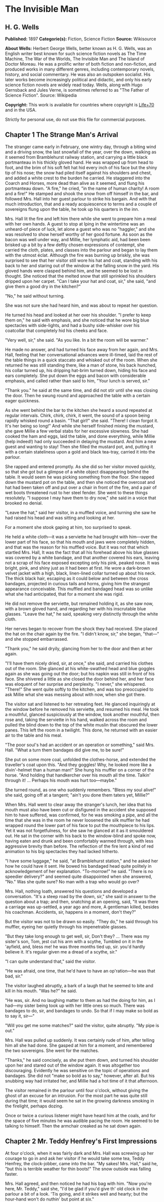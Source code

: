 
* The Invisible Man
** H. G. Wells
   *Published:* 1897
   *Categorie(s):* Fiction, Science Fiction
   *Source:* Wikisource


   *About Wells:*
   Herbert George Wells, better known as H. G. Wells, was an English writer best known for such science fiction novels as
   The Time Machine, The War of the Worlds, The Invisible Man and The Island of Doctor Moreau. He was a prolific writer of
   both fiction and non-fiction, and produced works in many different genres, including contemporary novels, history, and
   social commentary. He was also an outspoken socialist. His later works become increasingly political and didactic, and
   only his early science fiction novels are widely read today. Wells, along with Hugo Gernsback and Jules Verne, is
   sometimes referred to as "The Father of Science Fiction". Source: Wikipedia

   *Copyright:* This work is available for countries where copyright is    [[http://en.wikisource.org/wiki/Help:Public_domain#Copyright_terms_by_country][Life+70]] and in the USA.

   Strictly for personal use, do not use this file for commercial purposes.

** Chapter 1 The Strange Man's Arrival

   The stranger came early in February, one wintry day, through a biting wind and a driving snow, the last snowfall of the
   year, over the down, walking as it seemed from Bramblehurst railway station, and carrying a little black portmanteau in
   his thickly gloved hand. He was wrapped up from head to foot, and the brim of his soft felt hat hid every inch of his
   face but the shiny tip of his nose; the snow had piled itself against his shoulders and chest, and added a white crest
   to the burden he carried. He staggered into the Coarch and Horses, more dead than alive as it seemed, and flung his
   portmanteau down. "A fire," he cried, "in the name of human charity! A room and a fire!" He stamped and shook the snow
   from off himself in the bar, and followed Mrs. Hall into her guest parlour to strike his bargain. And with that much
   introduction, that and a ready acquiescence to terms and a couple of sovereigns flung upon the table, he took up his
   quarters in the inn.

   Mrs. Hall lit the fire and left him there while she went to prepare him a meal with her own hands. A guest to stop at
   Iping in the wintertime was an unheard-of piece of luck, let alone a guest who was no "haggler," and she was resolved to
   show herself worthy of her good fortune. As soon as the bacon was well under way, and Millie, her lymphatic aid, had
   been been brisked up a bit by a few deftly chosen expressions of contempt, she carried the cloth, plates, and classes
   into the parlour and began to lay them with the utmost éclat. Although the fire was burning up briskly, she was
   surprised to see that her visitor still wore his hat and coat, standing with his back to her and staring out of the
   window at the falling snow in the yard. His gloved hands were clasped behind him, and he seemed to be lost in thought.
   She noticed that the melted snow that still sprinkled his shoulders dripped upon her carpet. "Can I take your hat and
   coat, sir," she said, "and give them a good dry in the kitchen?"

   "No," he said without turning.

   She was not sure she had heard him, and was about to repeat her question.

   He turned his head and looked at her over his shoulder. "I prefer to keep them on," he said with emphasis, and she
   noticed that he wore big blue spectacles with side-lights, and had a bushy side-whisker over his coatcollar that
   completely hid his cheeks and face.

   "Very well, sir," she said. "As you like. In a bit the room will be warmer."

   He made no answer, and had turned his face away from her again, and Mrs. Hall, feeling that her conversational advances
   were ill-timed, laid the rest of the table things in a quick staccato and whisked out of the room. When she returned he
   was still standing there, like a man of stone, his back hunched, his collar turned up, his dripping hat-brim turned
   down, hiding his face and ears completely. She put down the eggs and bacon with considerable emphasis, and called rather
   than said to him, "Your lunch is served, sir."

   "Thank you." he said at the same time, and did not stir until she was closing the door. Then he swung round and
   approached the table with a certain eager quickness.

   As she went behind the bar to the kitchen she heard a sound repeated at regular intervals. Chirk, chirk, chirk, it went,
   the sound of a spoon being rapidly whisked round a basin. "That girl!" she said. "There! I clean forgot it. It's her
   being so long!" And while she herself finished mixing the mustard, she gave Millie a few verbal stabs for her excessive
   slowness. She had cooked the ham and eggs, laid the table, and done everything, while Millie (help indeed!) had only
   succeeded in delaying the mustard. And him a new guest and wanting to stay! Then she filled the mustard pot, and,
   putting it with a certain stateliness upon a gold and black tea-tray, carried it into the parlour.

   She rapped and entered promptly. As she did so her visitor moved quickly, so that she got but a glimpse of a white
   object disappearing behind the table. It would seem he was picking something from the floor. She rapped down the mustard
   pot on the table, and then she noticed the overcoat and hat had been taken off and put over a chair in front of the
   fire, and a pair of wet boots threatened rust to her steel fender. She went to these things resolutely. "I suppose I may
   have them to dry now," she said in a voice that brooked no denial.

   "Leave the hat," said her visitor, in a muffled voice, and turning she saw he had raised his head and was sitting and
   looking at her.

   For a moment she stook gaping at him, too surprised to speak.

   He held a white cloth---it was a serviette he had brought with him---over the lower part of his face, so that his mouth
   and jaws were completely hidden, and that was the reason for his muffled voice. But it was not that which startled Mrs.
   Hall, It was the fact that all his forehead above his blue glasses was covered by a white bandage, and that another
   covered his ears, leaving not a scrap of his face exposed excepting only his pink, peaked nose. It was bright, pink, and
   shiny just as it had been at first. He wore a dark-brown velvet jacket with a high, black, linen-lined collar turned up
   about his neck. The thick black hair, escaping as it could below and between the cross bandages, projected in curious
   tails and horns, giving him the strangest appearance conceivable. This muffled and bandaged head was so unlike what she
   had anticipated, that for a moment she was rigid.

   He did not remove the serviette, but remained holding it, as she saw now, with a brown gloved hand, and regarding her
   with his inscrutable blue glasses. "Leave the hat," he said, speaking very distinctly through the white cloth.

   Her nerves began to recover from the shock they had received. She placed the hat on the chair again by the fire. "I
   didn't know, sir," she began, "that---" and she stopped embarrassed.

   "Thank you," he said dryily, glancing from her to the door and then at her again.

   "I'll have them nicely dried, sir, at once," she said, and carried his clothes out of the room. She glanced at his
   white-swathed head and blue goggles again as she was going out the door; but his napkin was still in front of his face.
   She shivered a little as she closed the door behind her, and her face was eloquent of her surprise and perplexity. "I
   never," she whispered. "There!" She went quite softly to the kitchen, and was too preoccupied to ask Millie what she was
   messing about with now, when she got there.

   The visitor sat and listened to her retreating feet. He glanced inquiringly at the window before he removed his
   serviette, and resumed his meal. He took a mouthful, glanced suspiciously at the window, took another mouthful, then
   rose and, taking the serviette in his hand, walked across the room and pulled the blind down to the top of the white
   muslin that obscured the lower panes. This left the room in a twilight. This done, he returned with an easier air to the
   table and his meal.

   "The poor soul's had an accident or an operation or something," said Mrs. Hall. "What a turn them bandages did give me,
   to be sure!"

   She put on some more coal, unfolded the clothes-horse, and extended the traveller's coat upon this. "And they goggles!
   Why, he looked more like a divin'-helmet than a human man!" She hung his muffler on a corner of the horse. "And holding
   that handkercher over his mouth all the time. Talkin' through it! ... Perhaps his mouth was hurt too---maybe."

   She turned round, as one who suddenly remembers. "Bless my soul alive!" she said, going off at a tangent; "ain't you
   done them taters yet, Millie?"

   When Mrs. Hall went to clear away the stranger's lunch, her idea that his mouth must also have been cut or disfigured in
   the accident she supposed him to have suffered, was confirmed, for he was smoking a pipe, and all the time that she was
   in the room he never loosened the silk muffler he had wrapped round the lower part of his face to put the mouthpiece to
   his lips. Yet it was not forgetfulness, for she saw he glanced at it as it smouldered out. He sat in the corner with his
   back to the window-blind and spoke now, having eaten and drunk and been comfortably warmed through, with less aggressive
   brevity than before. The reflection of the fire lent a kind of red animation to his big spectacles they had lacked
   hitherto.

   "I have some luggage," he said, "at Bramblehurst station," and he asked her how he could have it sent. He bowed his
   bandaged head quite politely in acknowledgement of her explanation. "To-morrow!" he said. "There is no speedier
   delivery?" and seemed quite disappointed when she answered, "No." Was she quite sure? No man with a trap who would go
   over?

   Mrs. Hall, nothing loath, answered his questions and developed a conversation. "It's a steep road by the down, sir," she
   said in answer to the question about a trap; and then, snatching at an opening, said, "It was there a carriage was
   up-settled, a year ago and more, A gentleman killed, besides his coachman. Accidents, sir, happens in a moment, don't
   they?"

   But the visitor was not to be drawn so easily. "They do," he said through his muffler, eyeing her quietly through his
   impenetrable glasses.

   "But they take long enough to get well, sir, Don't they? ... There was my sister's son, Tom, jest cut his arm with a
   scythe, Tumbled on it in the 'ayfield, and, bless me! he was three months tied up, sir. you'd hardly believe it. It's
   regular given me a dread of a scythe, sir."

   "I can quite understand that," said the visitor.

   "He was afraid, one time, that he'd have to have an op'ration---he was that bad, sir."

   The visitor laughed abruptly, a bark of a laugh that he seemed to bite and kill in his mouth. "Was he?" he said.

   "He was, sir. And no laughing matter to them as had the doing for him, as I had---my sister being took up with her
   little ones so much. There was bandages to do, sir, and bandages to undo. So that if I may make so bold as to say it,
   sir---"

   "Will you get me some matches?" said the visitor, quite abruptly. "My pipe is out."

   Mrs. Hall was pulled up suddenly. It was certainly rude of him, after telling him all she had done. She gasped at him
   for a moment, and remembered the two sovereigns. She went for the matches.

   "Thanks," he said concisely, as she put them down, and turned his shoulder upon her and stared out of the window again.
   It was altogether too discouraging. Evidently he was sensitive on the topic of operations and bandages. She did not
   "make so bold as to say," however, after all. But his snubbing way had irritated her, and Millie had a hot time of it
   that afternoon.

   The visitor remained in the parlour until four o'clock, without giving the ghost of an excuse for an intrusion. For the
   most part he was quite still during that time; it would seem he sat in the growing darkness smoking in the firelight,
   perhaps dozing.

   Once or twice a curious listener might have heard him at the coals, and for the space of five minutes he was audible
   pacing the room. He seemed to be talking to himself. Then the armchair creaked as he sat down again.

** Chapter 2 Mr. Teddy Henfrey's First Impressions

   At four o'clock, when it was fairly dark and Mrs. Hall was screwing up her courage to go in and ask her visitor if he
   would take some tea, Teddy Henfrey, the clock-jobber, came into the bar. "My sakes! Mrs. Hall," said he, "but this is
   terrible weather for thin boots!" The snow outside was falling faster.

   Mrs. Hall agreed, and then noticed he had his bag with him. "Now you're here, Mr. Teddy," said she, "I'd be glad if
   you'd give th' old clock in the parlour a bit of a look. 'Tis going, and it strikes well and hearty; but the hour-hand
   won't do nuthin' but point at six."

   And leading the way, she went across to the parlour door and rapped and entered.

   Her visitor, she saw as she opened the door, was seated in the armchair before the fire, dozing it would seem, with his
   bandaged head drooping on one side. The only light in the room was the red glow from the fire---which lit his eyes like
   adverse railway signals, but left his downcast face in darkness---and the scanty vestiges of the day that came in
   through the open door. Everything was ruddy, shadowy, and indistinct to her, the more so since she had just been
   lighting the bar lamp, and her eyes were dazzled. But for a second it seemed to her that the man she looked at had an
   enormous mouth wide open---a vast and incredible mouth that swallowed the whole of the lower portion of his face. It was
   the sensation of a moment: the white-bound head, the monstrous goggle eyes, and this huge yawn below it. Then he
   stirred, started up in his chair, put up his hand. She opened the door wide, so that the room was lighter, and she saw
   him more clearly, with the muffler held up to his face just as she had seen him hold the serviette before. The shadows,
   she fancied, had tricked her.

   "Would you mind, sir, this man a-coming to look at the clock, sir?" she said, recovering from the momentary shock.

   "Look at the clock?" he said, staring round in a drowsy manner, and speaking over his hand, and then, getting more fully
   awake, "certainly."

   Mrs. Hall went away to get a lamp, and he rose and stretched himself. Then came the light, and Mr. Teddy Henfrey,
   entering, was confronted by this bandaged person. He was, he says, "taken aback."

   "Good afternoon," said the stranger, regarding him---as Mr. Henfrey says, with a vivid sense of the dark
   spectacles---"like a lobster."

   "I hope," said Mr. Henfrey, "that it's no intrusion."

   "None whatever," said the stranger. "Though, I understand," he said turning to Mrs. Hall, "that this room is really to
   be mine for my own private use."

   "I thought, sir," said Mrs. Hall, "you'd prefer the clock---"

   "Certainly," said the stranger, "certainly---but, as a rule, I like to be alone and undisturbed.

   "But I'm really glad to have the clock seen to," he said, seeing a certain hesitation in Mr. Henfrey's manner. "Very
   glad." Mr. Henfrey had intended to apologise and withdraw, but this anticipation reassured him. The stranger turned
   round with his back to the fireplace and put his hands behind his back. "And presently," he said, "when the
   clock-mending is over, I think I should like to have some tea. But not till the clock-mending is over."

   Mrs. Hall was about to leave the room---she made no conversational advances this time, because she did not want to be
   snubbed in front of Mr. Henfrey---when her visitor asked her if she had made any arrangements about his boxes at
   Bramblehurst. She told him she had mentioned the matter to the postman, and that the carrier could bring them over on
   the morrow. "You are certain that is the earliest?" he said.

   She was certain, with a marked coldness.

   "I should explain," he added, "what I was really too cold and fatigued to do before, that I am an experimental
   investigator."

   "Indeed, sir," said Mrs. Hall, much impressed.

   "And my baggage contains apparatus and appliances."

   "Very useful things indeed they are, sir," said Mrs. Hall.

   "And I'm very naturally anxious to get on with my inquiries."

   "Of course, sir."

   "My reason for coming to Iping," he proceeded, with a certain deliberation of manner, "was ... a desire for solitude. I
   do not wish to be disturbed in my work. In addition to my work, an accident---"

   "I thought as much," said Mrs. Hall to herself.

   "---necessitates a certain retirement. My eyes---are sometimes so weak and painful that I have to shut myself up in the
   dark for hours together. Lock myself up. Sometimes---now and then. Not at present, certainly. At such times the
   slightest disturbance, the entry of a stranger into the room, is a source of excruciating annoyance to me---it is well
   these things should be understood."

   "Certainly, sir," said Mrs. Hall. "And if I might make so bold as to ask---"

   "That I think, is all," said the stranger, with that quietly irresistible air of finality he could assume at will. Mrs.
   Hall reserved her question and sympathy for a better occasion.

   After Mrs. Hall had left the room, he remained standing in front of the fire, glaring, so Mr. Henfrey puts it, at the
   clock-mending. Mr. Henfrey not only took off the hands of the clock, and the face, but extracted the works; and he tried
   to work in as slow and quiet and unassuming a manner as possible. He worked with the lamp close to him, and the green
   shade threw a brilliant light upon his hands, and upon the frame and wheels, and left the rest of the room shadowy. When
   he looked up, coloured patches swam in his eyes. Being constitutionally of a curious nature, he had removed the
   works---a quite unnecessary proceeding---with the idea of delaying his departure and perhaps falling into conversation
   with the stranger. But the stranger stood there, perfectly silent and still. So still, it got on Henfrey's nerves. He
   felt alone in the room and looked up, and there, grey and dim, was the bandaged head and huge blue lenses staring
   fixedly, with a mist of green spots drifting in front of them. It was so uncanny to Henfrey that for a minute they
   remained staring blankly at one another. Then Henfrey looked down again. Very uncomfortable position! One would like to
   say something. Should he remark that the weather was very cold for the time of year?

   He looked up as if to take aim with that introductory shot. "The weather---" he began.

   "Why don't you finish and go?" said the rigid figure, evidently in a state of painfully suppressed rage. "All you've got
   to do is to fix the hour-hand on its axle. You're simply humbugging---"

   "Certainly, sir---one minute more. I overlooked---" and Mr. Henfrey finished and went.

   But he went feeling excessively annoyed. "Damn it!" said Mr. Henfrey to himself, trudging down the village through the
   thawing snow; "a man must do a clock at times, sure-ly."

   And again "Can't a man look at you?---Ugly!"

   And yet again, "Seemingly not. If the police was wanting you you couldn't be more wropped and bandaged."

   At Gleeson's corner he saw Hall, who had recently married the stranger's hostess at the "Coach and Horses," and who now
   drove the Iping conveyance, when occasional people required it, to Sidderbridge Junction, coming towards him on his
   return from that place. Hall had evidently been "stopping a bit" at Sidderbridge, to judge by his driving. "'Ow do,
   Teddy?" he said, passing.

   "You got a rum un up home!" said Teddy.

   Hall very sociably pulled up. "What's that?" he asked.

   "Rum-looking customer stopping at the 'Coach and Horses,'" said Teddy. "My sakes!"

   And he proceeded to give Hall a vivid description of his grotesque guest. "Looks a bit like a disguise, don't it? I'd
   like to see a man's face if I had him stopping in my place," said Henfrey. "But women are that trustful---where
   strangers are concerned. He's took your rooms and he ain't even given a name, Hall."

   "You don't say so!" said Hall, who was a man of sluggish apprehension.

   "Yes," said Teddy. "By the week. Whatever he is, you can't get rid of him under the week. And he's got a lot of luggage
   coming to-morrow, so he says. Let's hope it won't be stones in boxes, Hall."

   He told Hall how his aunt at Hastings had been swindled by a stranger with empty portmanteaux. Altogether he left Hall
   vaguely suspicious. "Get up, old girl," said Hall. "I s'pose I must see 'bout this."

   Teddy trudged on his way with his mind considerably relieved.

   Instead of "seeing 'bout it," however, Hall on his return was severely rated by his wife on the length of time he had
   spent in Sidderbridge, and his mild inquiries were answered snappishly and in a manner not to the point. But the seed of
   suspicion Teddy had sown germinated in the mind of Mr. Hall in spite of these discouragements. "You wim' don't know
   everything," said Mr. Hall, resolved to ascertain more about the personality of his guest at the earliest possible
   opportunity. And after the stranger had gone to bed, which he did about half-past nine, Mr. Hall went very aggressively
   into the parlour and looked very hard at his wife's furniture, just to show that the stranger wasn't master there, and
   scrutinised closely and a little contemptuously a sheet of mathematical computations the stranger had left. When
   retiring for the night he instructed Mrs. Hall to look very closely at the stranger's luggage when it came next day.

   "You mind you own business, Hall," said Mrs. Hall, "and I'll mind mine."

   She was all the more inclined to snap at Hall because the stranger was undoubtedly an unusually strange sort of
   stranger, and she was by no means assured about him in her own mind. In the middle of the night she woke up dreaming of
   huge white heads like turnips, that came trailing after her, at the end of interminable necks, and with vast black eyes.
   But being a sensible woman, she subdued her terrors and turned over and went to sleep again.

** Chapter 3 The Thousand and One Bottles

   So it was that on the twenty-ninth day of February, at the beginning of the thaw, this singular person fell out of
   infinity into Iping village. Next day his luggage arrived through the slush---and very remarkable luggage it was. There
   were a couple of trunks indeed, such as a rational man might need, but in addition there were a box of books---big, fat
   books, of which some were just in an incomprehensible handwriting---and a dozen or more crates, boxes, and cases,
   containing objects packed in straw, as it seemed to Hall, tugging with a casual curiosity at the straw---glass bottles.
   The stranger, muffled in hat, coat, gloves, and wrapper, came out impatiently to meet Fearenside's cart, while Hall was
   having a word or so of gossip preparatory to helping being them in. Out he came, not noticing Fearenside's dog, who was
   sniffing in a dilettante spirit at Hall's legs. "Come along with those boxes," he said. "I've been waiting long enough."

   And he came down the steps towards the tail of the cart as if to lay hands on the smaller crate.

   No sooner had Fearenside's dog caught sight of him, however, than it began to bristle and growl savagely, and when he
   rushed down the steps it gave an undecided hop, and then sprang straight at his hand. "Whup!" cried Hall, jumping back,
   for he was no hero with dogs, and Fearenside howled, "Lie down!" and snatched his whip.

   They saw the dog's teeth had slipped the hand, heard a kick, saw the dog execute a flanking jump and get home on the
   stranger's leg, and heard the rip of his trousering. Then the finer end of Fearenside's whip reached his property, and
   the dog, yelping with dismay, retreated under the wheels of the waggon. It was all the business of a swift half-minute.
   No one spoke, everyone shouted. The stranger glanced swiftly at his torn glove and at his leg, made as if he would stoop
   to the latter, then turned and rushed swiftly up the steps into the inn. They heard him go headlong across the passage
   and up the uncarpeted stairs to his bedroom.

   "You brute, you!" said Fearenside, climbing off the waggon with his whip in his hand, while the dog watched him through
   the wheel. "Come here," said Fearenside---"You'd better."

   Hall had stood gaping. "He wuz bit," said Hall. "I'd better go and see to en," and he trotted after the stranger. He met
   Mrs. Hall in the passage. "Carrier's darg," he said "bit en."

   He went straight upstairs, and the stranger's door being ajar, he pushed it open and was entering without any ceremony,
   being of a naturally sympathetic turn of mind.

   The blind was down and the room dim. He caught a glimpse of a most singular thing, what seemed a handless arm waving
   towards him, and a face of three huge indeterminate spots on white, very like the face of a pale pansy. Then he was
   struck violently in the chest, hurled back, and the door slammed in his face and locked. It was so rapid that it gave
   him no time to observe. A waving of indecipherable shapes, a blow, and a concussion. There he stood on the dark little
   landing, wondering what it might be that he had seen.

   A couple of minutes after, he rejoined the little group that had formed outside the "Coach and Horses." There was
   Fearenside telling about it all over again for the second time; there was Mrs. Hall saying his dog didn't have no
   business to bite her guests; there was Huxter, the general dealer from over the road, interrogative; and Sandy Wadgers
   from the forge, judicial; besides women and children, all of them saying fatuities: "Wouldn't let en bite me, I knows";
   "'Tasn't right have such dargs"; "Whad 'e bite 'n for, than?" and so forth.

   Mr. Hall, staring at them from the steps and listening, found it incredible that he had seen anything so very remarkable
   happen upstairs. Besides, his vocabulary was altogether too limited to express his impressions.

   "He don't want no help, he says," he said in answer to his wife's inquiry. "We'd better be a-takin' of his luggage in."

   "He ought to have it cauterised at once," said Mr. Huxter; "especially if it's at all inflamed."

   "I'd shoot en, that's what I'd do," said a lady in the group.

   Suddenly the dog began growling again.

   "Come along," cried an angry voice in the doorway, and there stood the muffled stranger with his collar turned up, and
   his hat-brim bent down. "The sooner you get those things in the better I'll be pleased." It is stated by an anonymous
   bystander that his trousers and gloves had been changed.

   "Was you hurt, sir?" said Fearenside. "I'm rare sorry the darg---"

   "Not a bit," said the stranger. "Never broke the skin. Hurry up with those things."

   He then swore to himself, so Mr. Hall asserts.

   Directly the first crate was, in accordance with his directions, carried into the parlour, the stranger flung himself
   upon it with extraordinary eagerness, and began to unpack it, scattering the straw with an utter disregard of Mrs.
   Hall's carpet. And from it he began to produce bottles---little fat bottles containing powders, small and slender
   bottles containing coloured and white fluids, fluted blue bottles labeled Poison, bottles with round bodies and slender
   necks, large green-glass bottles, large white-glass bottles, bottles with glass stoppers and frosted labels, bottles
   with fine corks, bottles with bungs, bottles with wooden caps, wine bottles, salad-oil bottles---putting them in rows on
   the chiffonnier, on the mantel, on the table under the window, round the floor, on the bookshelf---everywhere. The
   chemist's shop in Bramblehurst could not boast half so many. Quite a sight it was. Crate after crate yielded bottles,
   until all six were empty and the table high with straw; the only things that came out of these crates besides the
   bottles were a number of test-tubes and a carefully packed balance.

   And directly the crates were unpacked, the stranger went to the window and set to work, not troubling in the least about
   the litter of straw, the fire which had gone out, the box of books outside, nor for the trunks and other luggage that
   had gone upstairs.

   When Mrs. Hall took his dinner in to him, he was already so absorbed in his work, pouring little drops out of the
   bottles into test-tubes, that he did not hear her until she had swept away the bulk of the straw and put the tray on the
   table, with some little emphasis perhaps, seeing the state that the floor was in. Then he half turned his head and
   immediately turned it away again. But she saw he had removed his glasses; they were beside him on the table, and it
   seemed to her that his eye sockets were extraordinarily hollow. He put on his spectacles again, and then turned and
   faced her. She was about to complain of the straw on the floor when he anticipated her.

   "I wish you wouldn't come in without knocking," he said in the tone of abnormal exasperation that seemed so
   characteristic of him.

   "I knocked, but seemingly---"

   "Perhaps you did. But in my investigations---my really very urgent and necessary investigations---the slightest
   disturbance, the jar of a door---I must ask you---"

   "Certainly, sir. You can turn the lock if you're like that, you know. Any time."

   "A very good idea," said the stranger.

   "This stror, sir, if I might make so bold as to remark---"

   "Don't. If the straw makes trouble put it down in the bill." And he mumbled at her---words suspiciously like curses.

   He was so odd, standing there, so aggressive and explosive, bottle in one hand and test-tube in the other, that Mrs.
   Hall was quite alarmed. But she was a resolute woman. "In which case, I should like to know, sir, what you consider---"

   "A shilling---put down a shilling. Surely a shilling's enough?"

   "So be it," said Mrs. Hall, taking up the table-cloth and beginning to spread it over the table. "If you're satisfied,
   of course---"

   He turned and sat down, with his coat-collar toward her.

   All the afternoon he worked with the door locked and, as Mrs. Hall testifies, for the most part in silence. But once
   there was a concussion and a sound of bottles ringing together as though the table had been hit, and the smash of a
   bottle flung violently down, and then a rapid pacing athwart the room. Fearing "something was the matter," she went to
   the door and listened, not caring to knock.

   "I can't go on," he was raving. "I can't go on. Three hundred thousand, four hundred thousand! The huge multitude!
   Cheated! All my life it may take me! ... Patience! Patience indeed! ... Fool! fool!"

   There was a noise of hobnails on the bricks in the bar, and Mrs. Hall had very reluctantly to leave the rest of his
   soliloquy. When she returned the room was silent again, save for the faint crepitation of his chair and the occasional
   clink of a bottle. It was all over; the stranger had resumed work.

   When she took in his tea she saw broken glass in the corner of the room under the concave mirror, and a golden stain
   that had been carelessly wiped. She called attention to it.

   "Put it down in the bill," snapped her visitor. "For God's sake don't worry me. If there's damage done, put it down in
   the bill," and he went on ticking a list in the exercise book before him.

   "I'll tell you something," said Fearenside, mysteriously. It was late in the afternoon, and they were in the little
   beer-shop of Iping Hanger.

   "Well?" said Teddy Henfrey.

   "This chap you're speaking of, what my dog bit. Well---he's black. Leastways, his legs are. I seed through the tear of
   his trousers and the tear of his glove. You'd have expected a sort of pinky to show, wouldn't you? Well---there wasn't
   none. Just blackness. I tell you, he's as black as my hat."

   "My sakes!" said Henfrey. "It's a rummy case altogether. Why, his nose is as pink as paint!"

   "That's true," said Fearenside. "I knows that. And I tell 'ee what I'm thinking. That marn's a piebald, Teddy. Black
   here and white there---in patches. And he's ashamed of it. He's a kind of half-breed, and the colour's come off patchy
   instead of mixing. I've heard of such things before. And it's the common way with horses, as any one can see."

** Chapter 4 Mr. Cuss Interviews the Stranger

   I have told the circumstances of the stranger's arrival in Iping with a certain fulness of detail, in order that the
   curious impression he created may be understood by the reader. But excepting two odd incidents, the circumstances of his
   stay until the extraordinary day of the club festival may be passed over very cursorily. There were a number of
   skirmishes with Mrs. Hall on matters of domestic discipline, but in every case until late April, when the first signs of
   penury began, he over-rode her by the easy expedient of an extra payment. Hall did not like him, and whenever he dared
   he talked of the advisability of getting rid of him; but he showed his dislike chiefly by concealing it ostentatiously,
   and avoiding his visitor as much as possible. "Wait till the summer," said Mrs. Hall sagely, "when the artisks are
   beginning to come. Then we'll see. He may be a bit overbearing, but bills settled punctual is bills settled punctual,
   whatever you'd like to say."

   The stranger did not go to church, and indeed made no difference between Sunday and the irreligious days, even in
   costume. He worked, as Mrs. Hall thought, very fitfully. Some days he would come down early and be continuously busy. On
   others he would rise late, pace his room, fretting audibly for hours together, smoke, sleep in the armchair by the fire.
   Communication with the world beyond the village he had none. His temper continued very uncertain; for the most part his
   manner was that of a man suffering under almost unendurable provocation, and once or twice things were snapped, torn,
   crushed, or broken in spasmodic gusts of violence. He seemed under a chronic irritation of the greatest intensity. His
   habit of talking to himself in a low voice grew steadily upon him, but though Mrs. Hall listened conscientiously she
   could make neither head nor tail of what she heard.

   He rarely went abroad by daylight, but at twilight he would go out muffled up invisibly, whether the weather were cold
   or not, and he chose the loneliest paths and those most overshadowed by trees and banks. His goggling spectacles and
   ghastly bandaged face under the penthouse of his hat, came with a disagreeable suddenness out of the darkness upon one
   or two home-going labourers, and Teddy Henfrey, tumbling out of the "Scarlet Coat" one night, at half-past nine, was
   scared shamefully by the stranger's skull-like head (he was walking hat in hand) lit by the sudden light of the opened
   inn door. Such children as saw him at nightfall dreamt of bogies, and it seemed doubtful whether he disliked boys more
   than they disliked him, or the reverse; but there was certainly a vivid enough dislike on either side.

   It was inevitable that a person of so remarkable an appearance and bearing should form a frequent topic in such a
   village as Iping. Opinion was greatly divided about his occupation. Mrs. Hall was sensitive on the point. When
   questioned, she explained very carefully that he was an "experimental investigator," going gingerly over the syllables
   as one who dreads pitfalls. When asked what an experimental investigator was, she would say with a touch of superiority
   that most educated people knew such things as that, and would thus explain that he "discovered things." Her visitor had
   had an accident, she said, which temporarily discoloured his face and hands, and being of a sensitive disposition, he
   was averse to any public notice of the fact.

   Out of her hearing there was a view largely entertained that he was a criminal trying to escape from justice by wrapping
   himself up so as to conceal himself altogether from the eye of the police. This idea sprang from the brain of Mr. Teddy
   Henfrey. No crime of any magnitude dating from the middle or end of February was known to have occurred. Elaborated in
   the imagination of Mr. Gould, the probationary assistant in the National School, this theory took the form that the
   stranger was an Anarchist in disguise, preparing explosives, and he resolved to undertake such detective operations as
   his time permitted. These consisted for the most part in looking very hard at the stranger whenever they met, or in
   asking people who had never seen the stranger, leading questions about him. But he detected nothing.

   Another school of opinion followed Mr. Fearenside, and either accepted the piebald view or some modification of it; as,
   for instance, Silas Durgan, who was heard to assert that "if he choses to show enself at fairs he'd make his fortune in
   no time," and being a bit of a theologian, compared the stranger to the man with the one talent. Yet another view
   explained the entire matter by regarding the stranger as a harmless lunatic. That had the advantage of accounting for
   everything straight away.

   Between these main groups there were waverers and compromisers. Sussex folk have few superstitions, and it was only
   after the events of early April that the thought of the supernatural was first whispered in the village. Even then it
   was only credited among the women folk.

   But whatever they thought of him, people in Iping, on the whole, agreed in disliking him. His irritability, though it
   might have been comprehensible to an urban brain-worker, was an amazing thing to these quiet Sussex villagers. The
   frantic gesticulations they surprised now and then, the headlong pace after nightfall that swept him upon them round
   quiet corners, the inhuman bludgeoning of all tentative advances of curiosity, the taste for twilight that led to the
   closing of doors, the pulling down of blinds, the extinction of candles and lamps---who could agree with such goings on?
   They drew aside as he passed down the village, and when he had gone by, young humourists would up with coat-collars and
   down with hat-brims, and go pacing nervously after him in imitation of his occult bearing. There was a song popular at
   that time called "The Bogey Man". Miss Statchell sang it at the schoolroom concert (in aid of the church lamps), and
   thereafter whenever one or two of the villagers were gathered together and the stranger appeared, a bar or so of this
   tune, more or less sharp or flat, was whistled in the midst of them. Also belated little children would call "Bogey
   Man!" after him, and make off tremulously elated.

   Cuss, the general practitioner, was devoured by curiosity. The bandages excited his professional interest, the report of
   the thousand and one bottles aroused his jealous regard. All through April and May he coveted an opportunity of talking
   to the stranger, and at last, towards Whitsuntide, he could stand it no longer, but hit upon the subscription-list for a
   village nurse as an excuse. He was surprised to find that Mr. Hall did not know his guest's name. "He give a name," said
   Mrs. Hall---an assertion which was quite unfounded---"but I didn't rightly hear it." She thought it seemed so silly not
   to know the man's name.

   Cuss rapped at the parlour door and entered. There was a fairly audible imprecation from within. "Pardon my intrusion,"
   said Cuss, and then the door closed and cut Mrs. Hall off from the rest of the conversation.

   She could hear the murmur of voices for the next ten minutes, then a cry of surprise, a stirring of feet, a chair flung
   aside, a bark of laughter, quick steps to the door, and Cuss appeared, his face white, his eyes staring over his
   shoulder. He left the door open behind him, and without looking at her strode across the hall and went down the steps,
   and she heard his feet hurrying along the road. He carried his hat in his hand. She stood behind the door, looking at
   the open door of the parlour. Then she heard the stranger laughing quietly, and then his footsteps came across the room.
   She could not see his face where she stood. The parlour door slammed, and the place was silent again.

   Cuss went straight up the village to Bunting the vicar. "Am I mad?" Cuss began abruptly, as he entered the shabby little
   study. "Do I look like an insane person?"

   "What's happened?" said the vicar, putting the ammonite on the loose sheets of his forth-coming sermon.

   "That chap at the inn---"

   "Well?"

   "Give me something to drink," said Cuss, and he sat down.

   When his nerves had been steadied by a glass of cheap sherry---the only drink the good vicar had available---he told him
   of the interview he had just had. "Went in," he gasped, "and began to demand a subscription for that Nurse Fund. He'd
   stuck his hands in his pockets as I came in, and he sat down lumpily in his chair. Sniffed. I told him I'd heard he took
   an interest in scientific things. He said yes. Sniffed again. Kept on sniffing all the time; evidently recently caught
   an infernal cold. No wonder, wrapped up like that! I developed the nurse idea, and all the while kept my eyes open.
   Bottles---chemicals---everywhere. Balance, test-tubes in stands, and a smell of---evening primrose. Would he subscribe?
   Said he'd consider it. Asked him, point-blank, was he researching. Said he was. A long research? Got quite cross. 'A
   damnable long research,' said he, blowing the cork out, so to speak. 'Oh,' said I. And out came the grievance. The man
   was just on the boil, and my question boiled him over. He had been given a prescription, most valuable
   prescription---what for he wouldn't say. Was it medical? 'Damn you! What are you fishing after?' I apologised. Dignified
   sniff and cough. He resumed. He'd read it. Five ingredients. Put it down; turned his head. Draught of air from window
   lifted the paper. Swish, rustle. He was working in a room with an open fireplace, he said. Saw a flicker, and there was
   the prescription burning and lifting chimneyward. Rushed towards it just as it whisked up the chimney. So! Just at that
   point, to illustrate his story, out came his arm."

   "Well?"

   "No hand---just an empty sleeve. Lord! I thought, that's a deformity! Got a cork arm, I suppose, and has taken it off.
   Then, I thought, there's something odd in that. What the devil keeps that sleeve up and open, if there's nothing in it?
   There was nothing in it, I tell you. Nothing down it, right down to the joint. I could see right down it to the elbow,
   and there was a glimmer of light shining through a tear of the cloth. 'Good God!' I said. Then he stopped. Stared at me
   with those black goggles of his, and then at his sleeve."

   "Well?"

   "That's all. He never said a word; just glared, and put his sleeve back in his pocket quickly. 'I was saying,' said he,
   'that there was the prescription burning, wasn't I?' Interrogative cough. 'How the devil,' said I, 'can you move an
   empty sleeve like that?' 'Empty sleeve?' 'Yes,' said I, 'an empty sleeve.'

   "'It's an empty sleeve, is it? You saw it was an empty sleeve?' He stood up right away. I stood up too. He came towards
   me in three very slow steps, and stood quite close. Sniffed venomously. I didn't flinch, though I'm hanged if that
   bandaged knob of his, and those blinkers, aren't enough to unnerve any one, coming quietly up to you.

   "'You said it was an empty sleeve?' he said. 'Certainly,' I said. At staring and saying nothing a barefaced man,
   unspectacled, starts scratch. Then very quietly he pulled his sleeve out of his pocket again, and raised his arm towards
   me as though he would show it to me again. He did it very, very slowly. I looked at it. Seemed an age. 'Well?' said I,
   clearing my throat, 'there's nothing in it.'

   "Had to say something. I was beginning to feel frightened. I could see right down it. He extended it straight towards
   me, slowly, slowly---just like that---until the cuff was six inches from my face. Queer thing to see an empty sleeve
   come at you like that! And then---"

   "Well?"

   "Something---exactly like a finger and thumb it felt---nipped my nose."

   Bunting began to laugh.

   "There wasn't anything there!" said Cuss, his voice running up into a shriek at the "there." "It's all very well for you
   to laugh, but I tell you I was so startled, I hit his cuff hard, and turned around, and cut out of the room---I left
   him---"

   Cuss stopped. There was no mistaking the sincerity of his panic. He turned round in a helpless way and took a second
   glass of the excellent vicar's very inferior sherry. "When I hit his cuff," said Cuss, "I tell you, it felt exactly like
   hitting an arm. And there wasn't an arm! There wasn't the ghost of an arm!"

   Mr. Bunting thought it over. He looked suspiciously at Cuss. "It's a most remarkable story," he said. He looked very
   wise and grave indeed. "It's really," said Mr. Bunting with judicial emphasis, "a most remarkable story."

** Chapter 5 The Burglary at the Vicarage

   The facts of the burglary at the vicarage came to us chiefly through the medium of the vicar and his wife. It occurred
   in the small hours of Whit Monday, the day devoted in Iping to the Club festivities. Mrs. Bunting, it seems, woke up
   suddenly in the stillness that comes before the dawn, with the strong impression that the door of their bedroom had
   opened and closed. She did not arouse her husband at first, but sat up in bed listening. She then distinctly heard the
   pad, pad, pad of bare feet coming out of the adjoining dressing-room and walking along the passage towards the
   staircase. As soon as she felt assured of this, she aroused the Rev. Mr. Bunting as quietly as possible. He did not
   strike a light, but putting on his spectacles, her dressing-gown and his bath slippers, he went out on the landing to
   listen. He heard quite distinctly a fumbling going on at his study desk down-stairs, and then a violent sneeze.

   At that he returned to his bedroom, armed himself with the most obvious weapon, the poker, and descended the staircase
   as noiselessly as possible. Mrs. Bunting came out on the landing.

   The hour was about four, and the ultimate darkness of the night was past. There was a faint shimmer of light in the
   hall, but the study doorway yawned impenetrably black. Everything was still except the faint creaking of the stairs
   under Mr. Bunting's tread, and the slight movements in the study. Then something snapped, the drawer was opened, and
   there was a rustle of papers. Then came an imprecation, and a match was struck and the study was flooded with yellow
   light. Mr. Bunting was now in the hall, and through the crack of the door he could see the desk and the open drawer and
   a candle burning on the desk. But the robber he could not see. He stood there in the hall undecided what to do, and Mrs.
   Bunting, her face white and intent, crept slowly downstairs after him. One thing kept Mr. Bunting's courage; the
   persuasion that this burglar was a resident in the village.

   They heard the chink of money, and realised that the robber had found the housekeeping reserve of gold---two pounds ten
   in half sovereigns altogether. At that sound Mr. Bunting was nerved to abrupt action. Gripping the poker firmly, he
   rushed into the room, closely followed by Mrs. Bunting. "Surrender!" cried Mr. Bunting, fiercely, and then stooped
   amazed. Apparently the room was perfectly empty.

   Yet their conviction that they had, that very moment, heard somebody moving in the room had amounted to a certainty. For
   half a minute, perhaps, they stood gaping, then Mrs. Bunting went across the room and looked behind the screen, while
   Mr. Bunting, by a kindred impulse, peered under the desk. Then Mrs. Bunting turned back the window-curtains, and Mr.
   Bunting looked up the chimney and probed it with the poker. Then Mrs. Bunting scrutinised the waste-paper basket and Mr.
   Bunting opened the lid of the coal-scuttle. Then they came to a stop and stood with eyes interrogating each other.

   "I could have sworn---" said Mr. Bunting.

   "The candle!" said Mr. Bunting. "Who lit the candle?"

   "The drawer!" said Mrs. Bunting. "And the money's gone!"

   She went hastily to the doorway.

   "Of all the strange occurrences---"

   There was a violent sneeze in the passage. They rushed out, and as they did so the kitchen door slammed. "Bring the
   candle," said Mr. Bunting, and led the way. They both heard a sound of bolts being hastily shot back.

   As he opened the kitchen door he saw through the scullery that the back door was just opening, and the faint light of
   early dawn displayed the dark masses of the garden beyond. He is certain that nothing went out of the door. It opened,
   stood open for a moment, and then closed with a slam. As it did so, the candle Mrs. Bunting was carrying from the study
   flickered and flared. It was a minute or more before they entered the kitchen.

   The place was empty. They refastened the back door, examined the kitchen, pantry, and scullery thoroughly, and at last
   went down into the cellar. There was not a soul to be found in the house, search as they would.

   Daylight found the vicar and his wife, a quaintly-costumed little couple, still marvelling about on their own ground
   floor by the unnecessary light of a guttering candle.

** Chapter 6 The Furniture That Went Mad

   Now it happened that in the early hours of Whit Monday, before Millie was hunted out for the day, Mr. Hall and Mrs. Hall
   both rose and went noiselessly down into the cellar. Their business there was of a private nature, and had something to
   do with the specific gravity of their beer. They had hardly entered the cellar when Mrs. Hall found she had forgotten to
   bring down a bottle of sarsaparilla from their joint-room. As she was the expert and principal operator in this affair,
   Hall very properly went upstairs for it.

   On the landing he was surprised to see that the stranger's door was ajar. He went on into his own room and found the
   bottle as he had been directed.

   But returning with the bottle, he noticed that the bolts of the front door had been shot back, that the door was in fact
   simply on the latch. And with a flash of inspiration he connected this with the stranger's room upstairs and the
   suggestions of Mr. Teddy Henfrey. He distinctly remembered holding the candle while Mrs. Hall shot these bolts
   overnight. At the sight he stopped, gaping, then with the bottle still in his hand went upstairs again. He rapped at the
   stranger's door. There was no answer. He rapped again; then pushed the door wide open and entered.

   It was as he expected. The bed, the room also, was empty. And what was stranger, even to his heavy intelligence, on the
   bedroom chair and along the rail of the bed were scattered the garments, the only garments so far as he knew, and the
   bandages of their guest. His big slouch hat even was cocked jauntily over the bed-post.

   As Hall stood there he heard his wife's voice coming out of the depth of the cellar, with that rapid telescoping of the
   syllables and interrogative cocking up of the final words to a high note, by which the West Sussex villager is wont to
   indicate a brisk impatience. "George! You gart whad a wand?"

   At that he turned and hurried down to her. "Janny," he said, over the rail of the cellar steps, "'tas the truth what
   Henfrey sez. 'E's not in uz room, 'e en't. And the front door's onbolted."

   At first Mrs. Hall did not understand, and as soon as she did she resolved to see the empty room for herself. Hall,
   still holding the bottle, went first. "If 'e en't there," he said, "'is close are. And what's 'e doin' 'ithout 'is
   close, then? 'Tas a most curious business."

   As they came up the cellar steps they both, it was afterwards ascertained, fancied they heard the front door open and
   shut, but seeing it closed and nothing there, neither said a word to the other about it at the time. Mrs. Hall passed
   her husband in the passage and ran on first upstairs. Someone sneezed on the staircase. Hall, following six steps
   behind, thought that he heard her sneeze. She, going on first, was under the impression that Hall was sneezing. She
   flung open the door and stood regarding the room. "Of all the curious!" she said.

   She heard a sniff close behind her head as it seemed, and turning, was surprised to see Hall a dozen feet off on the
   topmost stair. But in another moment he was beside her. She bent forward and put her hand on the pillow and then under
   the clothes.

   "Cold," she said. "He's been up this hour or more."

   As she did so, a most extraordinary thing happened. The bed-clothes gathered themselves together, leapt up suddenly into
   a sort of peak, and then jumped headlong over the bottom rail. It was exactly as if a hand had clutched them in the
   centre and flung them aside. Immediately after, the stranger's hat hopped off the bed-post, described a whirling flight
   in the air through the better part of a circle, and then dashed straight at Mrs. Hall's face. Then as swiftly came the
   sponge from the washstand; and then the chair, flinging the stranger's coat and trousers carelessly aside, and laughing
   drily in a voice singularly like the stranger's, turned itself up with its four legs at Mrs. Hall, seemed to take aim at
   her for a moment, and charged at her. She screamed and turned, and then the chair legs came gently but firmly against
   her back and impelled her and Hall out of the room. The door slammed violently and was locked. The chair and bed seemed
   to be executing a dance of triumph for a moment, and then abruptly everything was still.

   Mrs. Hall was left almost in a fainting condition in Mr. Hall's arms on the landing. It was with the greatest difficulty
   that Mr. Hall and Millie, who had been roused by her scream of alarm, succeeded in getting her downstairs, and applying
   the restoratives customary in such cases.

   "'Tas sperits," said Mrs. Hall. "I know 'tas sperits. I've read in papers of en. Tables and chairs leaping and
   dancing... "

   "Take a drop more, Janny," said Hall. "'Twill steady ye."

   "Lock him out," said Mrs. Hall. "Don't let him come in again. I half guessed---I might ha' known. With them goggling
   eyes and bandaged head, and never going to church of a Sunday. And all they bottles---more'n it's right for any one to
   have. He's put the sperits into the furniture... . My good old furniture! 'Twas in that very chair my poor dear mother
   used to sit when I was a little girl. To think it should rise up against me now!"

   "Just a drop more, Janny," said Hall. "Your nerves is all upset."

   They sent Millie across the street through the golden five o'clock sunshine to rouse up Mr. Sandy Wadgers, the
   blacksmith. Mr. Hall's compliments and the furniture upstairs was behaving most extraordinary. Would Mr. Wadgers come
   round? He was a knowing man, was Mr. Wadgers, and very resourceful. He took quite a grave view of the case. "Arm darmed
   if thet ent witchcraft," was the view of Mr. Sandy Wadgers. "You warnt horseshoes for such gentry as he."

   He came round greatly concerned. They wanted him to lead the way upstairs to the room, but he didn't seem to be in any
   hurry. He preferred to talk in the passage. Over the way Huxter's apprentice came out and began taking down the shutters
   of the tobacco window. He was called over to join the discussion. Mr. Huxter naturally followed over in the course of a
   few minutes. The Anglo-Saxon genius for parliamentary government asserted itself; there was a great deal of talk and no
   decisive action. "Let's have the facts first," insisted Mr. Sandy Wadgers. "Let's be sure we'd be acting perfectly right
   in bustin' that there door open. A door onbust is always open to bustin', but ye can't onbust a door once you've busted
   en."

   And suddenly and most wonderfully the door of the room upstairs opened of its own accord, and as they looked up in
   amazement, they saw descending the stairs the muffled figure of the stranger staring more blackly and blankly than ever
   with those unreasonably large blue glass eyes of his. He came down stiffly and slowly, staring all the time; he walked
   across the passage staring, then stopped.

   "Look there!" he said, and their eyes followed the direction of his gloved finger and saw a bottle of sarsaparilla hard
   by the cellar door. Then he entered the parlour, and suddenly, swiftly, viciously, slammed the door in their faces.

   Not a word was spoken until the last echoes of the slam had died away. They stared at one another. "Well, if that don't
   lick everything!" said Mr. Wadgers, and left the alternative unsaid.

   "I'd go in and ask'n 'bout it," said Wadgers, to Mr. Hall. "I'd d'mand an explanation."

   It took some time to bring the landlady's husband up to that pitch. At last he rapped, opened the door, and got as far
   as, "Excuse me---"

   "Go to the devil!" said the stranger in a tremendous voice, and "Shut that door after you." So that brief interview
   terminated.

** Chapter 7 The Unveiling of the Stranger

   The stranger went into the little parlour of the "Coach and Horses" about half-past five in the morning, and there he
   remained until near midday, the blinds down, the door shut, and none, after Hall's repulse, venturing near him.

   All that time he must have fasted. Thrice he rang his bell, the third time furiously and continuously, but no one
   answered him. "Him and his 'go to the devil' indeed!" said Mrs. Hall. Presently came an imperfect rumour of the burglary
   at the vicarage, and two and two were put together. Hall, assisted by Wadgers, went off to find Mr. Shuckleforth, the
   magistrate, and take his advice. No one ventured upstairs. How the stranger occupied himself is unknown. Now and then he
   would stride violently up and down, and twice came an outburst of curses, a tearing of paper, and a violent smashing of
   bottles.

   The little group of scared but curious people increased. Mrs. Huxter came over; some gay young fellows resplendent in
   black ready-made jackets and piqué paper ties---for it was Whit Monday---joined the group with confused interrogations.
   Young Archie Harker distinguished himself by going up the yard and trying to peep under the window-blinds. He could see
   nothing, but gave reason for supposing that he did, and others of the Iping youth presently joined him.

   It was the finest of all possible Whit Mondays, and down the village street stood a row of nearly a dozen booths, a
   shooting gallery, and on the grass by the forge were three yellow and chocolate waggons and some picturesque strangers
   of both sexes putting up a cocoanut shy. The gentlemen wore blue jerseys, the ladies white aprons and quite fashionable
   hats with heavy plumes. Wodger, of the "Purple Fawn," and Mr. Jaggers, the cobbler, who also sold old second-hand
   ordinary bicycles, were stretching a string of union-jacks and royal ensigns (which had originally celebrated the first
   Victorian Jubilee) across the road.

   And inside, in the artificial darkness of the parlour, into which only one thin jet of sunlight penetrated, the
   stranger, hungry we must suppose, and fearful, hidden in his uncomfortable hot wrappings, pored through his dark glasses
   upon his paper or chinked his dirty little bottles, and occasionally swore savagely at the boys, audible if invisible,
   outside the windows. In the corner by the fireplace lay the fragments of half a dozen smashed bottles, and a pungent
   twang of chlorine tainted the air. So much we know from what was heard at the time and from what was subsequently seen
   in the room.

   About noon he suddenly opened his parlour door and stood glaring fixedly at the three or four people in the bar. "Mrs.
   Hall," he said. Somebody went sheepishly and called for Mrs. Hall.

   Mrs. Hall appeared after an interval, a little short of breath, but all the fiercer for that. Hall was still out. She
   had deliberated over this scene, and she came holding a little tray with an unsettled bill upon it. "Is it your bill
   you're wanting, sir?" she said.

   "Why wasn't my breakfast laid? Why haven't you prepared my meals and answered my bell? Do you think I live without
   eating?"

   "Why isn't my bill paid?" said Mrs. Hall. "That's what I want to know."

   "I told you three days ago I was awaiting a remittance---"

   "I told you two days ago I wasn't going to await no remittances. You can't grumble if your breakfast waits a bit, if my
   bill's been waiting these five days, can you?"

   The stranger swore briefly but vividly.

   "Nar, nar!" from the bar.

   "And I'd thank you kindly, sir, if you'd keep your swearing to yourself, sir," said Mrs. Hall.

   The stranger stood looking more like an angry diving-helmet than ever. It was universally felt in the bar that Mrs. Hall
   had the better of him. His next words showed as much.

   "Look here, my good woman---" he began.

   "Don't 'good woman' me," said Mrs. Hall.

   "I've told you my remittance hasn't come."

   "Remittance indeed!" said Mrs. Hall.

   "Still, I daresay in my pocket---"

   "You told me three days ago that you hadn't anything but a sovereign's worth of silver upon you."

   "Well, I've found some more---"

   "'Ul-lo!" from the bar.

   "I wonder where you found it," said Mrs. Hall.

   That seemed to annoy the stranger very much. He stamped his foot. "What do you mean?" he said.

   "That I wonder where you found it," said Mrs. Hall. "And before I take any bills or get any breakfasts, or do any such
   things whatsoever, you got to tell me one or two things I don't understand, and what nobody don't understand, and what
   everybody is very anxious to understand. I want to know what you been doing t'my chair upstairs, and I want to know how
   'tis your room was empty, and how you got in again. Them as stops in this house comes in by the doors---that's the rule
   of the house, and that you didn't do, and what I want to know is how you did come in. And I want to know---"

   Suddenly the stranger raised his gloved hands clenched, stamped his foot, and said, "Stop!" with such extraordinary
   violence that he silenced her instantly.

   "You don't understand," he said, "who I am or what I am. I'll show you. By Heaven! I'll show you." Then he put his open
   palm over his face and withdrew it. The centre of his face became a black cavity. "Here," he said. He stepped forward
   and handed Mrs. Hall something which she, staring at his metamorphosed face, accepted automatically. Then, when she saw
   what it was, she screamed loudly, dropped it, and staggered back. The nose---it was the stranger's nose! pink and
   shining---rolled on the floor.

   Then he removed his spectacles, and everyone in the bar gasped. He took off his hat, and with a violent gesture tore at
   his whiskers and bandages. For a moment they resisted him. A flash of horrible anticipation passed through the bar. "Oh,
   my Gard!" said some one. Then off they came.

   It was worse than anything. Mrs. Hall, standing open-mouthed and horror-struck, shrieked at what she saw, and made for
   the door of the house. Everyone began to move. They were prepared for scars, disfigurements, tangible horrors, but
   nothing! The bandages and false hair flew across the passage into the bar, making a hobbledehoy jump to avoid them.
   Everyone tumbled on everyone else down the steps. For the man who stood there shouting some incoherent explanation, was
   a solid gesticulating figure up to the coat-collar of him, and then---nothingness, no visible thing at all!

   People down the village heard shouts and shrieks, and looking up the street saw the "Coach and Horses" violently firing
   out its humanity. They saw Mrs. Hall fall down and Mr. Teddy Henfrey jump to avoid tumbling over her, and then they
   heard the frightful screams of Millie, who, emerging suddenly from the kitchen at the noise of the tumult, had come upon
   the headless stranger from behind. These increased suddenly.

   Forthwith everyone all down the street, the sweetstuff seller, cocoanut shy proprietor and his assistant, the swing man,
   little boys and girls, rustic dandies, smart wenches, smocked elders and aproned gipsies---began running towards the
   inn, and in a miraculously short space of time a crowd of perhaps forty people, and rapidly increasing, swayed and
   hooted and inquired and exclaimed and suggested, in front of Mrs. Hall's establishment. Everyone seemed eager to talk at
   once, and the result was Babel. A small group supported Mrs. Hall, who was picked up in a state of collapse. There was a
   conference, and the incredible evidence of a vociferous eye-witness. "O Bogey!" "What's he been doin', then?" "Ain't
   hurt the girl, 'as 'e?" "Run at en with a knife, I believe." "No 'ed, I tell ye. I don't mean no manner of speaking. I
   mean marn 'ithout a 'ed!" "Narnsense! 'tis some conjuring trick." "Fetched off 'is wrapping, 'e did---"

   In its struggles to see in through the open door, the crowd formed itself into a straggling wedge, with the more
   adventurous apex nearest the inn. "He stood for a moment, I heerd the gal scream, and he turned. I saw her skirts whisk,
   and he went after her. Didn't take ten seconds. Back he comes with a knife in uz hand and a loaf; stood just as if he
   was staring. Not a moment ago. Went in that there door. I tell 'e, 'e ain't gart no 'ed at all. You just missed en---"

   There was a disturbance behind, and the speaker stopped to step aside for a little procession that was marching very
   resolutely towards the house; first Mr. Hall, very red and determined, then Mr. Bobby Jaffers, the village constable,
   and then the wary Mr. Wadgers. They had come now armed with a warrant.

   People shouted conflicting information of the recent circumstances. "'Ed or no 'ed," said Jaffers, "I got to 'rest en,
   and 'rest en I will."

   Mr. Hall marched up the steps, marched straight to the door of the parlour and flung it open. "Constable," he said, "do
   your duty."

   Jaffers marched in. Hall next, Wadgers last. They saw in the dim light the headless figure facing them, with a gnawed
   crust of bread in one gloved hand and a chunk of cheese in the other.

   "That's him!" said Hall.

   "What the devil's this?" came in a tone of angry expostulation from above the collar of the figure.

   "You're a damned rum customer, mister," said Mr. Jaffers. "But 'ed or no 'ed, the warrant says 'body,' and duty's
   duty---"

   "Keep off!" said the figure, starting back.

   Abruptly he whipped down the bread and cheese, and Mr. Hall just grasped the knife on the table in time to save it. Off
   came the stranger's left glove and was slapped in Jaffers' face. In another moment Jaffers, cutting short some statement
   concerning a warrant, had gripped him by the handless wrist and caught his invisible throat. He got a sounding kick on
   the shin that made him shout, but he kept his grip. Hall sent the knife sliding along the table to Wadgers, who acted as
   goal-keeper for the offensive, so to speak, and then stepped forward as Jaffers and the stranger swayed and staggered
   towards him, clutching and hitting in. A chair stood in the way, and went aside with a crash as they came down together.

   "Get the feet," said Jaffers between his teeth.

   Mr. Hall, endeavouring to act on instructions, received a sounding kick in the ribs that disposed of him for a moment,
   and Mr. Wadgers, seeing the decapitated stranger had rolled over and got the upper side of Jaffers, retreated towards
   the door, knife in hand, and so collided with Mr. Huxter and the Sidderbridge carter coming to the rescue of law and
   order. At the same moment down came three or four bottles from the chiffonnier and shot a web of pungency into the air
   of the room.

   "I'll surrender," cried the stranger, though he had Jaffers down, and in another moment he stood up panting, a strange
   figure, headless and handless---for he had pulled off his right glove now as well as his left. "It's no good," he said,
   as if sobbing for breath.

   It was the strangest thing in the world to hear that voice coming as if out of empty space, but the Sussex peasants are
   perhaps the most matter-of-fact people under the sun. Jaffers got up also and produced a pair of handcuffs. Then he
   stared.

   "I say!" said Jaffers, brought up short by a dim realization of the incongruity of the whole business, "Darn it! Can't
   use 'em as I can see."

   The stranger ran his arm down his waistcoat, and as if by a miracle the buttons to which his empty sleeve pointed became
   undone. Then he said something about his shin, and stooped down. He seemed to be fumbling with his shoes and socks.

   "Why!" said Huxter, suddenly, "that's not a man at all. It's just empty clothes. Look! You can see down his collar and
   the linings of his clothes. I could put my arm---"

   He extended his hand; it seemed to meet something in mid-air, and he drew it back with a sharp exclamation. "I wish
   you'd keep your fingers out of my eye," said the aerial voice, in a tone of savage expostulation. "The fact is, I'm all
   here---head, hands, legs, and all the rest of it, but it happens I'm invisible. It's a confounded nuisance, but I am.
   That's no reason why I should be poked to pieces by every stupid bumpkin in Iping, is it?"

   The suit of clothes, now all unbuttoned and hanging loosely upon its unseen supports, stood up, arms akimbo.

   Several other of the men folks had now entered the room, so that it was closely crowded. "Invisible, eh?" said Huxter,
   ignoring the stranger's abuse. "Who ever heard the likes of that?"

   "It's strange, perhaps, but it's not a crime. Why am I assaulted by a policeman in this fashion?"

   "Ah! that's a different matter," said Jaffers. "No doubt you are a bit difficult to see in this light, but I got a
   warrant and it's all correct. What I'm after ain't no invisibility,---it's burglary. There's a house been broke into and
   money took."

   "Well?"

   "And circumstances certainly point---"

   "Stuff and nonsense!" said the Invisible Man.

   "I hope so, sir; but I've got my instructions."

   "Well," said the stranger, "I'll come. I'll come. But no handcuffs."

   "It's the regular thing," said Jaffers.

   "No handcuffs," stipulated the stranger.

   "Pardon me," said Jaffers.

   Abruptly the figure sat down, and before any one could realise was was being done, the slippers, socks, and trousers had
   been kicked off under the table. Then he sprang up again and flung off his coat.

   "Here, stop that," said Jaffers, suddenly realising what was happening. He gripped at the waistcoat; it struggled, and
   the shirt slipped out of it and left it limply and empty in his hand. "Hold him!" said Jaffers, loudly. "Once he gets
   the things off---"

   "Hold him!" cried everyone, and there was a rush at the fluttering white shirt which was now all that was visible of the
   stranger.

   The shirt-sleeve planted a shrewd blow in Hall's face that stopped his open-armed advance, and sent him backward into
   old Toothsome the sexton, and in another moment the garment was lifted up and became convulsed and vacantly flapping
   about the arms, even as a shirt that is being thrust over a man's head. Jaffers clutched at it, and only helped to pull
   it off; he was struck in the mouth out of the air, and incontinently threw his truncheon and smote Teddy Henfrey
   savagely upon the crown of his head.

   "Look out!" said everybody, fencing at random and hitting at nothing. "Hold him! Shut the door! Don't let him loose! I
   got something! Here he is!" A perfect Babel of noises they made. Everybody, it seemed, was being hit all at once, and
   Sandy Wadgers, knowing as ever and his wits sharpened by a frightful blow in the nose, reopened the door and led the
   rout. The others, following incontinently, were jammed for a moment in the corner by the doorway. The hitting continued.
   Phipps, the Unitarian, had a front tooth broken, and Henfrey was injured in the cartilage of his ear. Jaffers was struck
   under the jaw, and, turning, caught at something that intervened between him and Huxter in the mêlée, and prevented
   their coming together. He felt a muscular chest, and in another moment the whole mass of struggling, excited men shot
   out into the crowded hall.

   "I got him!" shouted Jaffers, choking and reeling through them all, and wrestling with purple face and swelling veins
   against his unseen enemy.

   Men staggered right and left as the extraordinary conflict swayed swiftly towards the house door, and went spinning down
   the half-dozen steps of the inn. Jaffers cried in a strangled voice---holding tight, nevertheless, and making play with
   his knee---spun around, and fell heavily undermost with his head on the gravel. Only then did his fingers relax.

   There were excited cries of "Hold him!" "Invisible!" and so forth, and a young fellow, a stranger in the place whose
   name did not come to light, rushed in at once, caught something, missed his hold, and fell over the constable's
   prostrate body. Half-way across the road a woman screamed as something pushed by her; a dog, kicked apparently, yelped
   and ran howling into Huxter's yard, and with that the transit of the Invisible Man was accomplished. For a space people
   stood amazed and gesticulating, and then came panic, and scattered them abroad through the village as a gust scatters
   dead leaves.

   But Jaffers lay quite still, face upward and knees bent, at the foot of the steps of the inn.

** Chapter 8 In Transit

   The eighth chapter is exceedingly brief, and relates that Gibbons, the amateur naturalist of the district, while lying
   out on the spacious open downs without a soul within a couple of miles of him, as he thought, and almost dozing, heard
   close to him the sound as of a man coughing, sneezing, and then swearing savagely to himself; and looking, beheld
   nothing. Yet the voice was indisputable. It continued to swear with that breadth and variety that distinguishes the
   swearing of a cultivated man. It grew to a climax, diminished again, and died away in the distance, going as it seemed
   to him in the direction of Adderdean. It lifted to a spasmodic sneeze and ended. Gibbons had heard nothing of the
   morning's occurrences, but the phenomenon was so striking and disturbing that his philosophical tranquillity vanished;
   he got up hastily, and hurried down the steepness of the hill towards the village, as fast as he could go.

** Chapter 9 Mr. Thomas Marvel

   You must picture Mr. Thomas Marvel as a person of copious, flexible visage, a nose of cylindrical protrusion, a
   liquorish, ample, fluctuating mouth, and a beard of bristling eccentricity. His figure inclined to embonpoint; his short
   limbs accentuated this inclination. He wore a furry silk hat, and the frequent substitution of twine and shoe-laces for
   buttons, apparent at critical points of his costume, marked a man essentially bachelor.

   Mr. Thomas Marvel was sitting with his feet in a ditch by the roadside over the down towards Adderdean, about a mile and
   a half out of Iping. His feet, save for socks of irregular open-work, were bare, his big toes were broad, and pricked
   like the ears of a watchful dog. In a leisurely manner---he did everything in a leisurely manner---he was contemplating
   trying on a pair of boots. They were the soundest boots he had come across for a long time, but too large for him;
   whereas the ones he had were, in dry weather, a very comfortable fit, but too thin-soled for damp. Mr. Thomas Marvel
   hated roomy shoes, but then he hated damp. He had never properly thought out which he hated most, and it was a pleasant
   day, and there was nothing better to do. So he put the four shoes in a graceful group on the turf and looked at them.
   And seeing them there among the grass and springing agrimony, it suddenly occurred to him that both pairs were
   exceedingly ugly to see. He was not at all startled by a voice behind him.

   "They're boots, anyhow," said the Voice.

   "They are---charity boots," said Mr. Thomas Marvel, with his head on one side regarding them distastefully; "and which
   is the ugliest pair in the whole blessed universe, I'm darned if I know!"

   "H'm," said the Voice.

   "I've worn worse---in fact, I've worn none. But none so owdacious ugly---if you'll allow the expression. I've been
   cadging boots---in particular---for days. Because I was sick of them. They're sound enough, of course. But a gentleman
   on tramp sees such a thundering lot of his boots. And if you'll believe me, I've raised nothing in the whole blessed
   country, try as I would, but them. Look at 'em! And a good country for boots, too, in a general way. But it's just my
   promiscuous luck. I've got my boots in this country ten years or more. And then they treat you like this."

   "It's a beast of a country," said the Voice. "And pigs for people."

   "Ain't it?" said Mr. Thomas Marvel. "Lord! But them boots! It beats it."

   He turned his head over his shoulder to the right, to look at the boots of his interlocutor with a view to comparisons,
   and lo! where the boots of his interlocutor should have been were neither legs nor boots. He was irradiated by the dawn
   of a great amazement. "Where are yer?" said Mr. Thomas Marvel over his shoulder and coming on all fours. He saw a
   stretch of empty downs with the wind swaying the remote green-pointed furze bushes.

   "Am I drunk?" said Mr. Marvel. "Have I had visions? Was I talking to myself? What the---"

   "Don't be alarmed," said a Voice.

   "None of your ventriloquising me," said Mr. Thomas Marvel, rising sharply to his feet. "Where are yer? Alarmed, indeed!"

   "Don't be alarmed," repeated the Voice.

   "You'll be alarmed in a minute, you silly fool," said Mr. Thomas Marvel. "Where are yer? Lemme get my mark on yer...

   "Are yer buried?" said Mr. Thomas Marvel, after an interval.

   There was no answer. Mr. Thomas Marvel stood bootless and amazed, his jacket nearly thrown off.

   "Peewit," said a peewit, very remote.

   "Peewit, indeed!" said Mr. Thomas Marvel. "This ain't no time for foolery." The down was desolate, east and west, north
   and south; the road with its shallow ditches and white bordering stakes, ran smooth and empty north and south, and, save
   for that peewit, the blue sky was empty too. "So help me," said Mr. Thomas Marvel, shuffling his coat on to his
   shoulders again. "It's the drink! I might ha' known."

   "It's not the drink," said the Voice. "You keep your nerves steady."

   "Ow!" said Mr. Marvel, and his face grew white amidst its patches. "It's the drink!" his lips repeated noiselessly. He
   remained staring about him, rotating slowly backwards. "I could have swore I heard a voice," he whispered.

   "Of course you did."

   "It's there again," said Mr. Marvel, closing his eyes and clasping his hand on his brow with a tragic gesture. He was
   suddenly taken by the collar and shaken violently, and left more dazed than ever. "Don't be a fool," said the Voice.

   "I'm---off---my---blooming---chump," said Mr. Marvel. "It's no good. It's fretting about them blarsted boots. I'm off my
   blessed blooming chump. Or it's spirits."

   "Neither one thing nor the other," said the Voice. "Listen!"

   "Chump," said Mr. Marvel.

   "One minute," said the Voice, penetratingly, tremulous with self-control.

   "Well?" said Mr. Thomas Marvel, with a strange feeling of having been dug in the chest by a finger.

   "You think I'm just imagination? Just imagination?"

   "What else can you be?" said Mr. Thomas Marvel, rubbing the back of his neck.

   "Very well," said the Voice, in a tone of relief. "Then I'm going to throw flints at you till you think differently."

   "But where are yer?"

   The Voice made no answer. Whizz came a flint, apparently out of the air, and missed Mr. Marvel's shoulder by a
   hair's-breadth. Mr. Marvel, turning, saw a flint jerk up into the air, trace a complicated path, hang for a moment, and
   then fling at his feet with almost invisible rapidity. He was too amazed to dodge. Whizz it came, and ricochetted from a
   bare toe into the ditch. Mr. Thomas Marvel jumped a foot and howled aloud. Then he started to run, tripped over an
   unseen obstacle, and came head over heels into a sitting position.

   "Now," said the Voice, as a third stone curved upward and hung in the air above the tramp. "Am I imagination?"

   Mr. Marvel by way of reply struggled to his feet, and was immediately rolled over again. He lay quiet for a moment. "If
   you struggle any more," said the Voice, "I shall throw the flint at your head."

   "It's a fair do," said Mr. Thomas Marvel, sitting up, taking his wounded toe in hand and fixing his eye on the third
   missile. "I don't understand it. Stones flinging themselves. Stones talking. Put yourself down. Rot away. I'm done."

   The third flint fell.

   "It's very simple," said the Voice. "I'm an invisible man."

   "Tell us something I don't know," said Mr. Marvel, gasping with pain. "Where you've hid---how you do it---I don't know.
   I'm beat."

   "That's all," said the Voice. "I'm invisible. That's what I want you to understand."

   "Anyone could see that. There is no need for you to be so confounded impatient, mister. Now then. Give us a notion. How
   are you hid?"

   "I'm invisible. That's the great point. And what I want you to understand is this---"

   "But whereabouts?" interrupted Mr. Marvel.

   "Here! Six yards in front of you."

   "Oh, come! I ain't blind. You'll be telling me next you're just thin air. I'm not one of your ignorant tramps---"

   "Yes, I am---thin air. You're looking through me."

   "What! Ain't there any stuff to you. Vox et---what is it?---jabber. Is it that?"

   "I am just a human being---solid, needing food and drink, needing covering too---But I'm invisible. You see? Invisible.
   Simple idea. Invisible."

   "What, real like?"

   "Yes, real."

   "Let's have a hand of you," said Marvel, "if you are real. It won't be so darn out-of-the-way like, then---Lord!" he
   said, "how you made me jump!---gripping me like that!"

   He felt the hand that had closed round his wrist with his disengaged fingers, and his fingers went timorously up the
   arm, patted a muscular chest, and explored a bearded face. Marvel's face was astonishment.

   "I'm dashed!" he said. "If this don't beat cock-fighting! Most remarkable!---And there I can see a rabbit clean through
   you, 'arf a mile away! Not a bit of you visible---except---"

   He scrutinised the apparently empty space keenly. "You 'aven't been eatin' bread and cheese?" he asked, holding the
   invisible arm.

   "You're quite right, and it's not quite assimilated into the system."

   "Ah!" said Mr. Marvel. "Sort of ghostly, though."

   "Of course, all this isn't half so wonderful as you think."

   "It's quite wonderful enough for my modest wants," said Mr. Thomas Marvel. "Howjer manage it! How the dooce is it done?"

   "It's too long a story. And besides---"

   "I tell you, the whole business fairly beats me," said Mr. Marvel.

   "What I want to say at present is this: I need help. I have come to that---I came upon you suddenly. I was wandering,
   mad with rage, naked, impotent. I could have murdered. And I saw you---"

   "Lord!" said Mr. Marvel.

   "I came up behind you---hesitated---went on---"

   Mr. Marvel's expression was eloquent.

   "---then stopped. 'Here,' I said, 'is an outcast like myself. This is the man for me.' So I turned back and came to
   you---you. And---"

   "Lord!" said Mr. Marvel. "But I'm all in a tizzy. May I ask---How is it? And what you may be requiring in the way of
   help?---Invisible!"

   "I want you to help me get clothes---and shelter---and then, with other things. I've left them long enough. If you
   won't---well! But you will---must."

   "Look here," said Mr. Marvel. "I'm too flabbergasted. Don't knock me about any more. And leave me go. I must get steady
   a bit. And you've pretty near broken my toe. It's all so unreasonable. Empty downs, empty sky. Nothing visible for miles
   except the bosom of Nature. And then comes a voice. A voice out of heaven! And stones! And a fist---Lord!"

   "Pull yourself together," said the Voice, "for you have to do the job I've chosen for you."

   Mr. Marvel blew out his cheeks, and his eyes were round.

   "I've chosen you," said the Voice. "You are the only man except some of those fools down there, who knows there is such
   a thing as an invisible man. You have to be my helper. Help me---and I will do great things for you. An invisible man is
   a man of power." He stopped for a moment to sneeze violently.

   "But if you betray me," he said, "if you fail to do as I direct you---" He paused and tapped Mr. Marvel's shoulder
   smartly. Mr. Marvel gave a yelp of terror at the touch. "I don't want to betray you," said Mr. Marvel, edging away from
   the direction of the fingers. "Don't you go a-thinking that, whatever you do. All I want to do is to help you---just
   tell me what I got to do. (Lord!) Whatever you want done, that I'm most willing to do."

** Chapter 10 Mr. Marvel's Visit To Iping

   After the first gusty panic had spent itself Iping became argumentative. Scepticism suddenly reared its head---rather
   nervous scepticism, not at all assured of its back, but scepticism nevertheless. It is so much easier not to believe in
   an invisible man; and those who had actually seen him dissolve into air, or felt the strength of his arm, could be
   counted on the fingers of two hands. And of these witnesses Mr. Wadgers was presently missing, having retired
   impregnably behind the bolts and bars of his own house, and Jaffers was lying stunned in the parlour of the "Coach and
   Horses." Great and strange ideas transcending experience often have less effect upon men and women than smaller, more
   tangible considerations. Iping was gay with bunting, and everybody was in gala dress. Whit Monday had been looked
   forward to for a month or more. By the afternoon even those who believed in the Unseen were beginning to resume their
   little amusements in a tentative fashion, on the supposition that he had quite gone away, and with the sceptics he was
   already a jest. But people, sceptics and believers alike, were remarkably sociable all that day.

   Haysman's meadow was gay with a tent, in which Mrs. Bunting and other ladies were preparing tea, while, without, the
   Sunday-school children ran races and played games under the noisy guidance of the curate and the Misses Cuss and
   Sackbut. No doubt there was a slight uneasiness in the air, but people for the most part had the sense to conceal
   whatever imaginative qualms they experienced. On the village green an inclined strong, down which, clinging the while to
   a pulley-swung handle, one could be hurled violently against a sack at the other end, came in for considerable favour
   among the adolescent, as also did the swings and the cocoanut shies. There was also promenading, and the steam organ
   attached to a small roundabout filled the air with a pungent flavour of oil and with equally pungent music. Members of
   the club, who had attended church in the morning, were splendid in badges of pink and green, and some of the
   gayer-minded had also adorned their bowler hats with brilliant-coloured favours of ribbon. Old Fletcher, whose
   conceptions of holiday-making were severe, was visible through the jasmine about his window or through the open door
   (whichever way you chose to look), poised delicately on a plank supported on two chairs, and whitewashing the ceiling of
   his front room.

   About four o'clock a stranger entered the village from the direction of the downs. He was a short, stout person in an
   extraordinarily shabby top hat, and he appeared to be very much out of breath. His cheeks were alternately limp and
   tightly puffed. His mottled face was apprehensive, and he moved with a sort of reluctant alacrity. He turned the corner
   of the church, and directed his way to the "Coach and Horses." Among others old Fletcher remembers seeing him, and
   indeed the old gentleman was so struck by his peculiar agitation that he inadvertently allowed a quantity of whitewash
   to run down the brush into the sleeve of his coat while regarding him.

   This stranger, to the perceptions of the proprietor of the cocoanut shy, appeared to be talking to himself, and Mr.
   Huxter remarked the same thing. He stopped at the foot of the "Coach and Horses" steps, and, according to Mr. Huxter,
   appeared to undergo a severe internal struggle before he could induce himself to enter the house. Finally he marched up
   the steps, and was seen by Mr. Huxter to turn to the left and open the door of the parlour. Mr. Huxter heard voices from
   within the room and from the bar apprising the man of his error. "That room's private!" said Hall, and the stranger shut
   the door clumsily and went into the bar.

   In the course of a few minutes he reappeared, wiping his lips with the back of his hand with an air of quiet
   satisfaction that somehow impressed Mr. Huxter as assumed. He stood looking about him for some moments, and then Mr.
   Huxter saw him walk in an oddly furtive manner towards the gates of the yard, upon which the parlour window opened. The
   stranger, after some hesitation, leant against one of the gate-posts, produced a short clay pipe, and prepared to fill
   it. His fingers trembled while doing so. He lit it clumsily, and folding his arms began to smoke in a languid attitude,
   an attitude which his occasional glances up the yard altogether belied.

   All this Mr. Huxter saw over the canisters of the tobacco window, and the singularity of the man's behaviour prompted
   him to maintain his observation.

   Presently the stranger stood up abruptly and put his pipe in his pocket. Then he vanished into the yard. Forthwith Mr.
   Huxter, conceiving he was witness of some petty larceny, leapt round his counter and ran out into the road to intercept
   the thief. As he did so, Mr. Marvel reappeared, his hat askew, a big bundle in a blue table-cloth in one hand, and three
   books tied together---as it proved afterwards with the Vicar's braces---in the other. Directly he saw Huxter he gave a
   sort of gasp, and turning sharply to the left, began to run. "Stop, thief!" cried Huxter, and set off after him. Mr.
   Huxter's sensations were vivid but brief. He saw the man just before him and spurting briskly for the church corner and
   the hill road. He saw the village flags and festivities beyond, and a face or so turned towards him. He bawled, "Stop!"
   again. He had hardly gone ten strides before his shin was caught in some mysterious fashion, and he was no longer
   running, but flying with inconceivable rapidity through the air. He saw the ground suddenly close to his face. The world
   seemed to splash into a million whirling specks of light, and subsequent proceedings interested him no more.

** Chapter 11 In the "Coach and Horses"

   Now in order clearly to understand what had happened in the inn, it is necessary to go back to the moment when Mr.
   Marvel first came into view of Mr. Huxter's window.

   At that precise moment Mr. Cuss and Mr. Bunting were in the parlour. They were seriously investigating the strange
   occurrences of the morning, and were, with Mr. Hall's permission, making a thorough examination of the Invisible Man's
   belongings. Jaffers had partially recovered from his fall and had gone home in the charge of his sympathetic friends.
   The stranger's scattered garments had been removed by Mrs. Hall and the room tidied up. And on the table under the
   window where the stranger had been wont to work, Cuss had hit almost at once on three big books in manuscript labelled
   "Diary."

   "Diary!" said Cuss, putting the three books on the table. "Now, at any rate, we shall learn something." The Vicar stood
   with his hands on the table.

   "Diary," repeated Cuss, sitting down, putting two volumes to support the third, and opening it. "H'm---no name on the
   fly-leaf. Bother!---cypher. And figures."

   The vicar came round to look over his shoulder.

   Cuss turned the pages over with a face suddenly disappointed. "I'm---dear me! It's all cypher, Bunting."

   "There are no diagrams?" asked Mr. Bunting. "No illustrations throwing light---"

   "See for yourself," said Mr. Cuss. "Some of it's mathematical and some of it's Russian or some such language (to judge
   by the letters), and some of it's Greek. Now the Greek I thought you---"

   "Of course," said Mr. Bunting, taking out and wiping his spectacles and feeling suddenly very uncomfortable---for he had
   no Greek left in his mind worth talking about; "yes---the Greek, of course, may furnish a clue."

   "I'll find you a place."

   "I'd rather glance through the volumes first," said Mr. Bunting, still wiping. "A general impression first, Cuss, and
   then, you know, we can go looking for clues."

   He coughed, put on his glasses, arranged them fastidiously, coughed again, and wished something would happen to avert
   the seemingly inevitable exposure. Then he took the volume Cuss handed him in a leisurely manner. And then something did
   happen.

   The door opened suddenly.

   Both gentlemen started violently, looked round, and were relieved to see a sporadically rosy face beneath a furry silk
   hat. "Tap?" asked the face, and stood staring.

   "No," said both gentlemen at once.

   "Over the other side, my man," said Mr. Bunting. And "Please shut that door," said Mr. Cuss, irritably.

   "All right," said the intruder, as it seemed in a low voice curiously different from the huskiness of its first inquiry.
   "Right you are," said the intruder in the former voice. "Stand clear!" and he vanished and closed the door.

   "A sailor, I should judge," said Mr. Bunting. "Amusing fellows, they are. Stand clear! indeed. A nautical term,
   referring to his getting back out of the room, I suppose."

   "I daresay so," said Cuss. "My nerves are all loose to-day. It quite made me jump---the door opening like that."

   Mr. Bunting smiled as if he had not jumped. "And now," he said with a sigh, "these books."

   Someone sniffed as he did so.

   "One thing is indisputable," said Bunting, drawing up a chair next to that of Cuss. "There certainly have been very
   strange things happen in Iping during the last few days---very strange. I cannot of course believe in this absurd
   invisibility story---"

   "It's incredible," said Cuss---"incredible. But the fact remains that I saw---I certainly saw right down his sleeve---"

   "But did you---are you sure? Suppose a mirror, for instance--- hallucinations are so easily produced. I don't know if
   you have ever seen a really good conjuror---"

   "I won't argue again," said Cuss. "We've thrashed that out, Bunting. And just now there's these books---Ah! here's some
   of what I take to be Greek! Greek letters certainly."

   He pointed to the middle of the page. Mr. Bunting flushed slightly and brought his face nearer, apparently finding some
   difficulty with his glasses. Suddenly he became aware of a strange feeling at the nape of his neck. He tried to raise
   his head, and encountered an immovable resistance. The feeling was a curious pressure, the grip of a heavy, firm hand,
   and it bore his chin irresistibly to the table. "Don't move, little men," whispered a voice, "or I'll brain you both!"
   He looked into the face of Cuss, close to his own, and each saw a horrified reflection of his own sickly astonishment.

   "I'm sorry to handle you so roughly," said the Voice, "but it's unavoidable."

   "Since when did you learn to pry into an investigator's private memoranda," said the Voice; and two chins struck the
   table simultaneously, and two sets of teeth rattled.

   "Since when did you learn to invade the private rooms of a man in misfortune?" and the concussion was repeated.

   "Where have they put my clothes?"

   "Listen," said the Voice. "The windows are fastened and I've taken the key out of the door. I am a fairly strong man,
   and I have the poker handy---besides being invisible. There's not the slightest doubt that I could kill you both and get
   away quite easily if I wanted to---do you understand? Very well. If I let you go will you promise not to try any
   nonsense and do what I tell you?"

   The vicar and the doctor looked at one another, and the doctor pulled a face. "Yes," said Mr. Bunting, and the doctor
   repeated it. Then the pressure on the necks relaxed, and the doctor and the vicar sat up, both very red in the face and
   wriggling their heads.

   "Please keep sitting where you are," said the Invisible Man. "Here's the poker, you see."

   "When I came into this room," continued the Invisible Man, after presenting the poker to the tip of the nose of each of
   his visitors, "I did not expect to find it occupied, and I expected to find, in addition to my books of memoranda, an
   outfit of clothing. Where is it? No---don't rise. I can see it's gone. Now, just at present, though the days are quite
   warm enough for an invisible man to run about stark, the evenings are quite chilly. I want clothing---and other
   accommodation; and I must also have those three books."

** Chapter 12 The Invisible Man Loses His Temper

   It is unavoidable that at this point the narrative should break off again, for a certain very painful reason that will
   presently be apparent. While these things were going on in the parlour, and while Mr. Huxter was watching Mr. Marvel
   smoking his pipe against the gate, not a dozen yards away were Mr. Hall and Teddy Henfrey discussing in a state of
   cloudy puzzlement the one Iping topic.

   Suddenly there came a violent thud against the door of the parlour, a sharp cry, and then---silence.

   "Hul-lo!" said Teddy Henfrey.

   "Hul-lo!" from the Tap.

   Mr. Hall took things in slowly but surely. "That ain't right," he said, and came round from behind the bar towards the
   parlour door.

   He and Teddy approached the door together, with intent faces. Their eyes considered. "Summat wrong," said Hall, and
   Henfrey nodded agreement. Whiffs of an unpleasant chemical odour met them, and there was a muffled sound of
   conversation, very rapid and subdued.

   "You all right thur?" asked Hall, rapping.

   The muttered conversation ceased abruptly, for a moment silence, then the conversation was resumed, in hissing whispers,
   then a sharp cry of "No! no, you don't!" There came a sudden motion and the oversetting of a chair, a brief struggle.
   Silence again.

   "What the dooce?" exclaimed Henfrey, sotto voce.

   "You---all---right thur?" asked Mr. Hall, sharply, again.

   The Vicar's voice answered with a curious jerking intonation: "Quite ri-right. Please don't---interrupt."

   "Odd!" said Mr. Henfrey.

   "Odd!" said Mr. Hall.

   "Says, 'Don't interrupt,'" said Henfrey.

   "I heerd'n," said Hall.

   "And a sniff," said Henfrey.

   They remained listening. The conversation was rapid and subdued. "I can't," said Mr. Bunting, his voice rising; "I tell
   you, sir, I will not."

   "What was that?" asked Henfrey.

   "Says he wi' nart," said Hall. "Warn't speaking to us, wuz he?"

   "Disgraceful!" said Mr. Bunting, within.

   "'Disgraceful,'" said Mr. Henfrey. "I heard it---distinct."

   "Who's that speaking now?" asked Henfrey.

   "Mr. Cuss, I s'pose," said Hall. "Can you hear---anything?"

   Silence. The sounds within indistinct and perplexing.

   "Sounds like throwing the table-cloth about," said Hall.

   Mrs. Hall appeared behind the bar. Hall made gestures of silence and invitation. This aroused Mrs. Hall's wifely
   opposition. "What yer listenin' there for, Hall?" she asked. "Ain't you nothin' better to do---busy day like this?"

   Hall tried to convey everything by grimaces and dumb show, but Mrs. Hall was obdurate. She raised her voice. So Hall and
   Henfrey, rather crestfallen, tiptoed back to the bar, gesticulating to explain to her.

   At first she refused to see anything in what they had heard at all. Then she insisted on Hall keeping silence, while
   Henfrey told her his story. She was inclined to think the whole business nonsense---perhaps they were just moving the
   furniture about. "I heerd'n say 'disgraceful'; that I did," said Hall.

   "I heerd that, Mrs. Hall," said Henfrey.

   "Like as not---" began Mrs. Hall.

   "Hsh!" said Mr. Teddy Henfrey. "Didn't I hear the window?"

   "What window?" asked Mrs. Hall.

   "Parlour window," said Henfrey.

   Everyone stood listening intently. Mrs. Hall's eyes, directed straight before her, saw without seeing the brilliant
   oblong of the inn door, the road white and vivid, and Huxter's shop-front blistering in the June sun. Abruptly Huxter's
   door opened and Huxter appeared, eyes staring with excitement, arms gesticulating. "Yap!" cried Huxter. "Stop thief!"
   and he ran obliquely across the oblong towards the yard gates, and vanished.

   Simultaneously came a tumult from the parlour, and a sound of windows being closed.

   Hall, Henfrey, and the human contents of the tap rushed out at once pell-mell into the street. They saw someone whisk
   round the corner towards the road, and Mr. Huxter executing a complicated leap in the air that ended on his face and
   shoulder. Down the street people were standing astonished or running towards them.

   Mr. Huxter was stunned. Henfrey stopped to discover this, but Hall and the two labourers from the Tap rushed at once to
   the corner, shouting incoherent things, and saw Mr. Marvel vanishing by the corner of the church wall. They appear to
   have jumped to the impossible conclusion that this was the Invisible Man suddenly become visible, and set off at once
   along the lane in pursuit. But Hall had hardly run a dozen yards before he gave a loud shout of astonishment and went
   flying headlong sideways, clutching one of the labourers and bringing him to the ground. He had been charged just as one
   charges a man at football. The second labourer came round in a circle, stared, and conceiving that Hall had tumbled over
   of his own accord, turned to resume the pursuit, only to be tripped by the ankle just as Huxter had been. Then, as the
   first labourer struggled to his feet, he was kicked sideways by a blow that might have felled an ox.

   As he went down, the rush from the direction of the village green came round the corner. The first to appear was the
   proprietor of the cocoanut shy, a burly man in a blue jersey. He was astonished to see the lane empty save for three men
   sprawling absurdly on the ground. And then something happened to his rear-most foot, and he went headlong and rolled
   sideways just in time to graze the feet of his brother and partner, following headlong. The two were then kicked, knelt
   on, fallen over, and cursed by quite a number of over-hasty people.

   Now when Hall and Henfrey and the labourers ran out of the house, Mrs. Hall, who had been disciplined by years of
   experience, remained in the bar next the till. And suddenly the parlour door was opened, and Mr. Cuss appeared, and
   without glancing at her rushed at once down the steps toward the corner. "Hold him!" he cried. "Don't let him drop that
   parcel."

   He knew nothing of the existence of Marvel. For the Invisible Man had handed over the books and bundle in the yard. The
   face of Mr. Cuss was angry and resolute, but his costume was defective, a sort of limp white kilt that could only have
   passed muster in Greece. "Hold him!" he bawled. "He's got my trousers! And every stitch of the Vicar's clothes!"

   "'Tend to him in a minute!" he cried to Henfrey as he passed the prostrate Huxter, and, coming round the corner to join
   the tumult, was promptly knocked off his feet into an indecorous sprawl. Somebody in full flight trod heavily on his
   finger. He yelled, struggled to regain his feet, was knocked against and thrown on all fours again, and became aware
   that he was involved not in a capture, but a rout. Everyone was running back to the village. He rose again and was hit
   severely behind the ear. He staggered and set off back to the "Coach and Horses" forthwith, leaping over the deserted
   Huxter, who was now sitting up, on his way.

   Behind him as he was halfway up the inn steps he heard a sudden yell of rage, rising sharply out of the confusion of
   cries, and a sounding smack in someone's face. He recognised the voice as that of the Invisible Man, and the note was
   that of a man suddenly infuriated by a painful blow.

   In another moment Mr. Cuss was back in the parlour. "He's coming back, Bunting!" he said, rushing in. "Save yourself!"

   Mr. Bunting was standing in the window engaged in an attempt to clothe himself in the hearth-rug and a West Surrey
   Gazette. "Who's coming?" he said, so startled that his costume narrowly escaped disintegration.

   "Invisible Man," said Cuss, and rushed on to the window. "We'd better clear out from here! He's fighting mad! Mad!"

   In another moment he was out in the yard.

   "Good heavens!" said Mr. Bunting, hesitating between two horrible alternatives. He heard a frightful struggle in the
   passage of the inn, and his decision was made. He clambered out of the window, adjusted his costume hastily, and fled up
   the village as fast as his fat little legs would carry him.

   From the moment when the Invisible Man screamed with rage and Mr. Bunting made his memorable flight up the village, it
   became impossible to give a consecutive account of affairs in Iping. Possibly the Invisible Man's original intention was
   simply to cover Marvel's retreat with the clothes and books. But his temper, at no time very good, seems to have gone
   completely at some chance blow, and forthwith he set to smiting and overthrowing, for the mere satisfaction of hurting.

   You must figure the street full of running figures, of doors slamming and fights for hiding-places. You must figure the
   tumult suddenly striking on the unstable equilibrium of old Fletcher's planks and two chairs---with cataclysmic results.
   You must figure an appalled couple caught dismally in a swing. And then the whole tumultuous rush has passed and the
   Iping street with its gauds and flags is deserted save for the still raging unseen, and littered with cocoanuts,
   overthrown canvas screens, and the scattered stock in trade of a sweetstuff stall. Everywhere there is a sound of
   closing shutters and shoving bolts, and the only visible humanity is an occasional flitting eye under a raised eyebrow
   in the corner of a window pane.

   The Invisible Man amused himself for a little while by breaking all the windows in the "Coach and Horses," and then he
   thrust a street lamp through the parlour window of Mrs. Gribble. He it must have been who cut the telegraph wire to
   Adderdean just beyond Higgins' cottage on the Adderdean road. And after that, as his peculiar qualities allowed, he
   passed out of human perceptions altogether, and he was neither heard, seen, nor felt in Iping any more. He vanished
   absolutely.

   But it was the best part of two hours before any human being ventured out again into the desolation of Iping street.

** Chapter 13 Mr. Marvel Discusses His Resignation

   When the dusk was gathering and Iping was just beginning to peep timorously forth again upon the shattered wreckage of
   its Bank Holiday, a short, thick-set man in a shabby silk hat was marching painfully through the twilight behind the
   beechwoods on the road to Bramblehurst. He carried three books bound together by some sort of ornamental elastic
   ligature, and a bundle wrapped in a blue table-cloth. His rubicund face expressed consternation and fatigue; he appeared
   to be in a spasmodic sort of hurry. He was accompanied by a voice other than his own, and ever and again he winced under
   the touch of unseen hands.

   "If you give me the slip again," said the Voice, "if you attempt to give me the slip again---"

   "Lord!" said Mr. Marvel. "That shoulder's a mass of bruises as it is."

   "On my honour," said the Voice, "I will kill you."

   "I didn't try to give you the slip," said Marvel, in a voice that was not far remote from tears. "I swear I didn't. I
   didn't know the blessed turning, that was all! How the devil was I to know the blessed turning? As it is, I've been
   knocked about---"

   "You'll get knocked about a great deal more if you don't mind," said the Voice, and Mr. Marvel abruptly became silent.
   He blew out his cheeks, and his eyes were eloquent of despair.

   "It's bad enough to let these floundering yokels explode my little secret, without your cutting off with my books. It's
   lucky for some of them they cut and ran when they did! Here am I ... No one knew I was invisible! And now what am I to
   do?"

   "What am I to do?" asked Marvel, sotto voce.

   "It's all about. It will be in the papers! Everybody will be looking for me; everyone on their guard---" The Voice broke
   off into vivid curses and ceased.

   The despair of Mr. Marvel's face deepened, and his pace slackened.

   "Go on!" said the Voice.

   Mr. Marvel's face assumed a greyish tint between the ruddier patches.

   "Don't drop those books, stupid," said the Voice, sharply---overtaking him.

   "The fact is," said the Voice, "I shall have to make use of you... . You're a poor tool, but I must."

   "I'm a miserable tool," said Marvel.

   "You are," said the Voice.

   "I'm the worst possible tool you could have," said Marvel.

   "I'm not strong," he said after a discouraging silence.

   "I'm not over strong," he repeated.

   "No?"

   "And my heart's weak. That little business---I pulled it through, of course---but bless you! I could have dropped."

   "Well?"

   "I haven't the nerve and strength for the sort of thing you want."

   "I'll stimulate you."

   "I wish you wouldn't. I wouldn't like to mess up your plans, you know. But I might---out of sheer funk and misery."

   "You'd better not," said the Voice, with quiet emphasis.

   "I wish I was dead," said Marvel.

   "It ain't justice," he said; "you must admit... . It seems to me I've a perfect right---"

   "Get on!" said the Voice.

   Mr. Marvel mended his pace, and for a time they went in silence again.

   "It's devilish hard," said Mr. Marvel.

   This was quite ineffectual. He tried another tack.

   "What do I make by it?" he began again in a tone of unendurable wrong.

   "Oh! shut up!" said the Voice, with sudden amazing vigour. "I'll see to you all right. You do what you're told. You'll
   do it all right. You're a fool and all that, but you'll do---"

   "I tell you, sir, I'm not the man for it. Respectfully---but it is so---"

   "If you don't shut up I shall twist your wrist again," said the Invisible Man. "I want to think."

   Presently two oblongs of yellow light appeared through the trees, and the square tower of a church loomed through the
   gloaming. "I shall keep my hand on your shoulder," said the Voice, "all through the village. Go straight through and try
   no foolery. It will be the worse for you if you do."

   "I know that," sighed Mr. Marvel, "I know all that."

   The unhappy-looking figure in the obsolete silk hat passed up the street of the little village with his burdens, and
   vanished into the gathering darkness beyond the lights of the windows.

** Chapter 14 At Port Stowe

   Ten o'clock the next morning found Mr. Marvel, unshaven, dirty, and travel-stained, sitting with the books beside him
   and his hands deep in his pockets, looking very weary, nervous, and uncomfortable, and inflating his cheeks at
   infrequent intervals, on the bench outside a little inn on the outskirts of Port Stowe. Beside him were the books, but
   now they were tied with string. The bundle had been abandoned in the pine-woods beyond Bramblehurst, in accordance with
   a change in the plans of the Invisible Man. Mr. Marvel sat on the bench, and although no one took the slightest notice
   of him, his agitation remained at fever heat. His hands would go ever and again to his various pockets with a curious
   nervous fumbling.

   When he had been sitting for the best part of an hour, however, an elderly mariner, carrying a newspaper, came out of
   the inn and sat down beside him. "Pleasant day," said the mariner.

   Mr. Marvel glanced about him with something very like terror. "Very," he said.

   "Just seasonable weather for the time of year," said the mariner, taking no denial.

   "Quite," said Mr. Marvel.

   The mariner produced a toothpick, and (saving his regard) was engrossed thereby for some minutes. His eyes meanwhile
   were at liberty to examine Mr. Marvel's dusty figure, and the books beside him. As he had approached Mr. Marvel he had
   heard a sound like the dropping of coins into a pocket. He was struck by the contrast of Mr. Marvel's appearance with
   this suggestion of opulence. Thence his mind wandered back again to a topic that had taken a curiously firm hold of his
   imagination.

   "Books?" he said suddenly, noisily finishing with the toothpick.

   Mr. Marvel started and looked at them. "Oh, yes," he said. "Yes, they're books."

   "There's some extra-ordinary things in books," said the mariner.

   "I believe you," said Mr. Marvel.

   "And some extra-ordinary things out of 'em," said the mariner.

   "True likewise," said Mr. Marvel. He eyed his interlocutor, and then glanced about him.

   "There's some extra-ordinary things in newspapers, for example," said the mariner.

   "There are."

   "In this newspaper," said the mariner.

   "Ah!" said Mr. Marvel.

   "There's a story," said the mariner, fixing Mr. Marvel with an eye that was firm and deliberate; "there's a story about
   an Invisible Man, for instance."

   Mr. Marvel pulled his mouth askew and scratched his cheek and felt his ears glowing. "What will they be writing next?"
   he asked faintly. "Ostria, or America?"

   "Neither," said the mariner. "Here."

   "Lord!" said Mr. Marvel, starting.

   "When I say here," said the mariner, to Mr. Marvel's intense relief, "I don't of course mean here in this place, I mean
   hereabouts."

   "An Invisible Man!" said Mr. Marvel. "And what's he been up to?"

   "Everything," said the mariner, controlling Marvel with his eye, and then amplifying, "every---blessed---thing."

   "I ain't seen a paper these four days," said Marvel.

   "Iping's the place he started at," said the mariner.

   "In-deed!" said Mr. Marvel.

   "He started there. And where he came from, nobody don't seem to know. Here it is: 'Pe-culiar Story from Iping.' And it
   says in this paper that the evidence is extra-ordinary strong---extra-ordinary."

   "Lord!" said Mr. Marvel.

   "But then, it's an extra-ordinary story. There is a clergyman and a medical gent witnesses---saw 'im all right and
   proper---or leastways didn't see 'im. He was staying, it says, at the 'Coach an' Horses,' and no one don't seem to have
   been aware of his misfortune, it says, aware of his misfortune, until in an Altercation in the inn, it says, his
   bandages on his head was torn off. It was then ob-served that his head was invisible. Attempts were At Once made to
   secure him, but casting off his garments, it says, he succeeded in escaping, but not until after a desperate struggle,
   in which he had inflicted serious injuries, it says, on our worthy and able constable, Mr. J. A. Jaffers. Pretty
   straight story, eh? Names and everything."

   "Lord!" said Mr. Marvel, looking nervously about him, trying to count the money in his pockets by his unaided sense of
   touch, and full of a strange and novel idea. "It sounds most astonishing."

   "Don't it? Extra-ordinary, I call it. Never heard tell of Invisible Men before, I haven't, but nowadays one hears such a
   lot of extra-ordinary things---that---"

   "That all he did?" asked Marvel, trying to seem at his ease.

   "It's enough, ain't it?" said the mariner.

   "Didn't go Back by any chance?" asked Marvel. "Just escaped and that's all, eh?"

   "All!" said the mariner. "Why!---ain't it enough?"

   "Quite enough," said Marvel.

   "I should think it was enough," said the mariner. "I should think it was enough."

   "He didn't have any pals---it don't say he had any pals, does it?" asked Mr. Marvel, anxious.

   "Ain't one of a sort enough for you?" asked the mariner. "No, thank Heaven, as one might say, he didn't."

   He nodded his head slowly. "It makes me regular uncomfortable, the bare thought of that chap running about the country!
   He is at present At Large, and from certain evidence it is supposed that he has---taken---took, I suppose they
   mean---the road to Port Stowe. You see we're right in it! None of your American wonders, this time. And just think of
   the things he might do! Where'd you be, if he took a drop over and above, and had a fancy to go for you? Suppose he
   wants to rob---who can prevent him? He can trespass, he can burgle, he could walk through a cordon of policemen as easy
   as me or you could give the slip to a blind man! Easier! For these here blind chaps hear uncommon sharp, I'm told. And
   wherever there was liquor he fancied---"

   "He's got a tremenjous advantage, certainly," said Mr. Marvel. "And---well... "

   "You're right," said the mariner. "He has."

   All this time Mr. Marvel had been glancing about him intently, listening for faint footfalls, trying to detect
   imperceptible movements. He seemed on the point of some great resolution. He coughed behind his hand.

   He looked about him again, listened, bent towards the mariner, and lowered his voice: "The fact of it is---I happen---to
   know just a thing or two about this Invisible Man. From private sources."

   "Oh!" said the mariner, interested. "You?"

   "Yes," said Mr. Marvel. "Me."

   "Indeed!" said the mariner. "And may I ask---"

   "You'll be astonished," said Mr. Marvel behind his hand. "It's tremenjous."

   "Indeed!" said the mariner.

   "The fact is," began Mr. Marvel eagerly in a confidential undertone. Suddenly his expression changed marvellously. "Ow!"
   he said. He rose stiffly in his seat. His face was eloquent of physical suffering. "Wow!" he said.

   "What's up?" said the mariner, concerned.

   "Toothache," said Mr. Marvel, and put his hand to his ear. He caught hold of his books. "I must be getting on, I think,"
   he said. He edged in a curious way along the seat away from his interlocutor. "But you was just a-going to tell me about
   this here Invisible Man!" protested the mariner. Mr. Marvel seemed to consult with himself. "Hoax," said a Voice. "It's
   a hoax," said Mr. Marvel.

   "But it's in the paper," said the mariner.

   "Hoax all the same," said Marvel. "I know the chap that started the lie. There ain't no Invisible Man
   whatsoever---Blimey."

   "But how 'bout this paper? D'you mean to say---?"

   "Not a word of it," said Marvel, stoutly.

   The mariner stared, paper in hand. Mr. Marvel jerkily faced about. "Wait a bit," said the mariner, rising and speaking
   slowly, "D'you mean to say---?"

   "I do," said Mr. Marvel.

   "Then why did you let me go on and tell you all this blarsted stuff, then? What d'yer mean by letting a man make a fool
   of himself like that for? Eh?"

   Mr. Marvel blew out his cheeks. The mariner was suddenly very red indeed; he clenched his hands. "I been talking here
   this ten minutes," he said; "and you, you little pot-bellied, leathery-faced son of an old boot, couldn't have the
   elementary manners---"

   "Don't you come bandying words with me," said Mr. Marvel.

   "Bandying words! I'm a jolly good mind---"

   "Come up," said a Voice, and Mr. Marvel was suddenly whirled about and started marching off in a curious spasmodic
   manner. "You'd better move on," said the mariner. "Who's moving on?" said Mr. Marvel. He was receding obliquely with a
   curious hurrying gait, with occasional violent jerks forward. Some way along the road he began a muttered monologue,
   protests and recriminations.

   "Silly devil!" said the mariner, legs wide apart, elbows akimbo, watching the receding figure. "I'll show you, you silly
   ass---hoaxing me! It's here---on the paper!"

   Mr. Marvel retorted incoherently and, receding, was hidden by a bend in the road, but the mariner still stood
   magnificent in the midst of the way, until the approach of a butcher's cart dislodged him. Then he turned himself
   towards Port Stowe. "Full of extra-ordinary asses," he said softly to himself. "Just to take me down a bit---that was
   his silly game---It's on the paper!"

   And there was another extraordinary thing he was presently to hear, that had happened quite close to him. And that was a
   vision of a "fist full of money" (no less) travelling without visible agency, along by the wall at the corner of St.
   Michael's Lane. A brother mariner had seen this wonderful sight that very morning. He had snatched at the money
   forthwith and had been knocked headlong, and when he had got to his feet the butterfly money had vanished. Our mariner
   was in the mood to believe anything, he declared, but that was a bit too stiff. Afterwards, however, he began to think
   things over.

   The story of the flying money was true. And all about that neighbourhood, even from the august London and Country
   Banking Company, from the tills of shops and inns---doors standing that sunny weather entirely open---money had been
   quietly and dexterously making off that day in handfuls and rouleaux, floating quietly along by walls and shady places,
   dodging quickly from the approaching eyes of men. And it had, though no man had traced it, invariably ended its
   mysterious flight in the pocket of that agitated gentleman in the obsolete silk hat, sitting outside the little inn on
   the outskirts of Port Stowe.

   It was ten days after---and indeed only when the Burdock story was already old---that the mariner collated these facts
   and began to understand how near he had been to the wonderful Invisible Man.

** Chapter 15 The Man Who Was Running

   In the early evening time Dr. Kemp was sitting in his study in the belvedere on the hill overlooking Burdock. It was a
   pleasant little room, with three windows---north, west, and south---and bookshelves covered with books and scientific
   publications, and a broad writing-table, and, under the north window, a microscope, glass slips, minute instruments,
   some cultures, and scattered bottles of reagents. Dr. Kemp's solar lamp was lit, albeit the sky was still bright with
   the sunset light, and his blinds were up because there was no offence of peering outsiders to require them pulled down.
   Dr. Kemp was a tall and slender young man, with flaxen hair and a moustache almost white, and the work he was upon would
   earn him, he hoped, the fellowship of the Royal Society, so highly did he think of it.

   And his eye, presently wandering from his work, caught the sunset blazing at the back of the hill that is over against
   his own. For a minute perhaps he sat, pen in mouth, admiring the rich golden colour above the crest, and then his
   attention was attracted by the little figure of a man, inky black, running over the hill-brow towards him. He was a
   shortish little man, and he wore a high hat, and he was running so fast that his legs verily twinkled.

   "Another of those fools," said Dr. Kemp. "Like that ass who ran into me this morning round a corner, with the Visible
   Man a-coming, sir! I can't imagine what possess people. One might think we were in the thirteenth century."

   He got up, went to the window, and stared at the dusky hillside, and the dark little figure tearing down it. "He seems
   in a confounded hurry," said Dr. Kemp, "but he doesn't seem to be getting on. If his pockets were full of lead, he
   couldn't run heavier."

   "Spurted, sir," said Dr. Kemp.

   In another moment the higher of the villas that had clambered up the hill from Burdock had occulted the running figure.
   He was visible again for a moment, and again, and then again, three times between the three detached houses that came
   next, and then the terrace hid him.

   "Asses!" said Dr. Kemp, swinging round on his heel and walking back to his writing-table.

   But those who saw the fugitive nearer, and perceived the abject terror on his perspiring face, being themselves in the
   open roadway, did not share in the doctor's contempt. By the man pounded, and as he ran he chinked like a well-filled
   purse that is tossed to and fro. He looked neither to the right nor the left, but his dilated eyes stared straight
   downhill to where the lamps were being lit, and the people were crowded in the street. And his ill-shaped mouth fell
   apart, and a glairy foam lay on his lips, and his breath came hoarse and noisy. All he passed stopped and began staring
   up the road and down, and interrogating one another with an inkling of discomfort for the reason of his haste.

   And then presently, far up the hill, a dog playing in the road yelped and ran under a gate, and as they still wondered
   something---a wind---a pad, pad, pad,---a sound like a panting breathing, rushed by.

   People screamed. People sprang off the pavement: It passed in shouts, it passed by instinct down the hill. They were
   shouting in the street before Marvel was halfway there. They were bolting into houses and slamming the doors behind
   them, with the news. He heard it and made one last desperate spurt. Fear came striding by, rushed ahead of him, and in a
   moment had seized the town.

   "The Invisible Man is coming! The Invisible Man!"

** Chapter 16 In the "Jolly Cricketers"

   The "Jolly Cricketers" is just at the bottom of the hill, where the tram-lines begin. The barman leant his fat red arms
   on the counter and talked of horses with an anaemic cabman, while a black-bearded man in grey snapped up biscuit and
   cheese, drank Burton, and conversed in American with a policeman off duty.

   "What's the shouting about!" said the anaemic cabman, going off at a tangent, trying to see up the hill over the dirty
   yellow blind in the low window of the inn. Somebody ran by outside. "Fire, perhaps," said the barman.

   Footsteps approached, running heavily, the door was pushed open violently, and Marvel, weeping and dishevelled, his hat
   gone, the neck of his coat torn open, rushed in, made a convulsive turn, and attempted to shut the door. It was held
   half open by a strap.

   "Coming!" he bawled, his voice shrieking with terror. "He's coming. The 'Visible Man! After me! For Gawd's sake! 'Elp!
   'Elp! 'Elp!"

   "Shut the doors," said the policeman. "Who's coming? What's the row?" He went to the door, released the strap, and it
   slammed. The American closed the other door.

   "Lemme go inside," said Marvel, staggering and weeping, but still clutching the books. "Lemme go inside. Lock me
   in---somewhere. I tell you he's after me. I give him the slip. He said he'd kill me and he will."

   "You're safe," said the man with the black beard. "The door's shut. What's it all about?"

   "Lemme go inside," said Marvel, and shrieked aloud as a blow suddenly made the fastened door shiver and was followed by
   a hurried rapping and a shouting outside. "Hullo," cried the policeman, "who's there?" Mr. Marvel began to make frantic
   dives at panels that looked like doors. "He'll kill me---he's got a knife or something. For Gawd's sake---!"

   "Here you are," said the barman. "Come in here." And he held up the flap of the bar.

   Mr. Marvel rushed behind the bar as the summons outside was repeated. "Don't open the door," he screamed. "Please don't
   open the door. Where shall I hide?"

   "This, this Invisible Man, then?" asked the man with the black beard, with one hand behind him. "I guess it's about time
   we saw him."

   The window of the inn was suddenly smashed in, and there was a screaming and running to and fro in the street. The
   policeman had been standing on the settee staring out, craning to see who was at the door. He got down with raised
   eyebrows. "It's that," he said. The barman stood in front of the bar-parlour door which was now locked on Mr. Marvel,
   stared at the smashed window, and came round to the two other men.

   Everything was suddenly quiet. "I wish I had my truncheon," said the policeman, going irresolutely to the door. "Once we
   open, in he comes. There's no stopping him."

   "Don't you be in too much hurry about that door," said the anaemic cabman, anxiously.

   "Draw the bolts," said the man with the black beard, "and if he comes---" He showed a revolver in his hand.

   "That won't do," said the policeman; "that's murder."

   "I know what country I'm in," said the man with the beard. "I'm going to let off at his legs. Draw the bolts."

   "Not with that blinking thing going off behind me," said the barman, craning over the blind.

   "Very well," said the man with the black beard, and stooping down, revolver ready, drew them himself. Barman, cabman,
   and policeman faced about.

   "Come in," said the bearded man in an undertone, standing back and facing the unbolted doors with his pistol behind him.
   No one came in, the door remained closed. Five minutes afterwards when a second cabman pushed his head in cautiously,
   they were still waiting, and an anxious face peered out of the bar-parlour and supplied information. "Are all the doors
   of the house shut?" asked Marvel. "He's going round---prowling round. He's as artful as the devil."

   "Good Lord!" said the burly barman. "There's the back! Just watch them doors! I say---!" He looked about him helplessly.
   The bar-parlour door slammed and they heard the key turn. "There's the yard door and the private door. The yard door---"

   He rushed out of the bar.

   In a minute he reappeared with a carving-knife in his hand. "The yard door was open!" he said, and his fat underlip
   dropped. "He may be in the house now!" said the first cabman.

   "He's not in the kitchen," said the barman. "There's two women there, and I've stabbed every inch of it with this little
   beef slicer. And they don't think he's come in. They haven't noticed---"

   "Have you fastened it?" asked the first cabman.

   "I'm out of frocks," said the barman.

   The man with the beard replaced his revolver. And even as he did so the flap of the bar was shut down and the bolt
   clicked, and then with a tremendous thud the catch of the door snapped and the bar-parlour door burst open. They heard
   Marvel squeal like a caught leveret, and forthwith they were clambering over the bar to his rescue. The bearded man's
   revolver cracked and the looking-glass at the back of the parlour starred and came smashing and tinkling down.

   As the barman entered the room he saw Marvel, curiously crumpled up and struggling against the door that led to the yard
   and kitchen. The door flew open while the barman hesitated, and Marvel was dragged into the kitchen. There was a scream
   and a clatter of pans. Marvel, head down, and lugging back obstinately, was forced to the kitchen door, and the bolts
   were drawn.

   Then the policeman, who had been trying to pass the barman, rushed in, followed by one of the cabmen, gripped the wrist
   of the invisible hand that collared Marvel, was hit in the face and went reeling back. The door opened, and Marvel made
   a frantic effort to obtain a lodgment behind it. Then the cabman collared something. "I got him," said the cabman. The
   barman's red hands came clawing at the unseen. "Here he is!" said the barman.

   Mr. Marvel, released, suddenly dropped to the ground and made an attempt to crawl behind the legs of the fighting men.
   The struggle blundered round the edge of the door. The voice of the Invisible Man was heard for the first time, yelling
   out sharply, as the policeman trod on his foot. Then he cried out passionately and his fists flew round like flails. The
   cabman suddenly whooped and doubled up, kicked under the diaphragm. The door into the bar-parlour from the kitchen
   slammed and covered Mr. Marvel's retreat. The men in the kitchen found themselves clutching at and struggling with empty
   air.

   "Where's he gone?" cried the man with the beard. "Out?"

   "This way," said the policeman, stepping into the yard and stopping.

   A piece of tile whizzed by his head and smashed among the crockery on the kitchen table.

   "I'll show him," shouted the man with the black beard, and suddenly a steel barrel shone over the policeman's shoulder,
   and five bullets had followed one another into the twilight whence the missile had come. As he fired, the man with the
   beard moved his hand in a horizontal curve, so that his shots radiated out into the narrow yard like spokes from a
   wheel.

   A silence followed. "Five cartridges," said the man with the black beard. "That's the best of all. Four aces and a
   joker. Get a lantern, someone, and come and feel about for his body."

** Chapter 17 Dr. Kemp's Visitor

   Dr. Kemp had continued writing in his study until the shots aroused him. Crack, crack, crack, they came one after the
   other.

   "Hullo!" said Dr. Kemp, putting his pen into his mouth again and listening. "Who's letting off revolvers in Burdock?
   What are the asses at now?"

   He went to the south window, threw it up, and leaning out stared down on the network of windows, beaded gas-lamps and
   shops, with its black interstices of roof and yard that made up the town at night. "Looks like a crowd down the hill,"
   he said, "by 'The Cricketers,'" and remained watching. Thence his eyes wandered over the town to far away where the
   ships' lights shone, and the pier glowed---a little illuminated, facetted pavilion like a gem of yellow light. The moon
   in its first quarter hung over the westward hill, and the stars were clear and almost tropically bright.

   After five minutes, during which his mind had travelled into a remote speculation of social conditions of the future,
   and lost itself at last over the time dimension, Dr. Kemp roused himself with a sigh, pulled down the window again, and
   returned to his writing desk.

   It must have been about an hour after this that the front-door bell rang. He had been writing slackly, and with
   intervals of abstraction, since the shots. He sat listening. He heard the servant answer the door, and waited for her
   feet on the staircase, but she did not come. "Wonder what that was," said Dr. Kemp.

   He tried to resume his work, failed, got up, went downstairs from his study to the landing, rang, and called over the
   balustrade to the housemaid as she appeared in the hall below. "Was that a letter?" he asked.

   "Only a runaway ring, sir," she answered.

   "I'm restless to-night," he said to himself. He went back to his study, and this time attacked his work resolutely. In a
   little while he was hard at work again, and the only sounds in the room were the ticking of the clock and the subdued
   shrillness of his quill, hurrying in the very centre of the circle of light his lampshade threw on his table.

   It was two o'clock before Dr. Kemp had finished his work for the night. He rose, yawned, and went downstairs to bed. He
   had already removed his coat and vest, when he noticed that he was thirsty. He took a candle and went down to the
   dining-room in search of a syphon and whiskey.

   Dr. Kemp's scientific pursuits have made him a very observant man, and as he recrossed the hall, he noticed a dark spot
   on the linoleum near the mat at the foot of the stairs. He went on upstairs, and then it suddenly occurred to him to ask
   himself what the spot on the linoleum might be. Apparently some subconscious element was at work. At any rate, he turned
   with his burden, went back to the hall, put down the syphon and whiskey, and bending down, touched the spot. Without any
   great surprise he found it had the stickiness and colour of drying blood.

   He took up his burden again, and returned upstairs, looking about him and trying to account for the blood-spot. On the
   landing he saw something and stopped astonished. The door-handle of his own room was blood-stained.

   He looked at his own hand. It was quite clean, and then he remembered that the door of his room had been open when he
   came down from his study, and that consequently he had not touched the handle at all. He went straight into his room,
   his face quite calm---perhaps a trifle more resolute than usual. His glance, wandering inquisitively, fell on the bed.
   On the counterpane was a mess of blood, and the sheet had been torn. He had not noticed this before because he had
   walked straight to the dressing-table. On the further side the bedclothes were depressed as if someone had been recently
   sitting there.

   Then he had an odd impression that he had heard a low voice say, "Good Heavens!---Kemp!" But Dr. Kemp was no believer in
   voices.

   He stood staring at the tumbled sheets. Was that really a voice? He looked about again, but noticed nothing further than
   the disordered and blood-stained bed. Then he distinctly heard a movement across the room, near the wash-hand stand. All
   men, however highly educated, retain some superstitious inklings. The feeling that is called "eerie" came upon him. He
   closed the door of the room, came forward to the dressing-table, and put down his burdens. Suddenly, with a start, he
   perceived a coiled and blood-stained bandage of linen rag hanging in mid-air, between him and the wash-hand stand.

   He stared at this in amazement. It was an empty bandage, a bandage properly tied but quite empty. He would have advanced
   to grasp it, but a touch arrested him, and a voice speaking quite close to him.

   "Kemp!" said the Voice.

   "Eh?" said Kemp, with his mouth open.

   "Keep your nerve," said the Voice. "I'm an Invisible Man."

   Kemp made no answer for a space, simply stared at the bandage. "Invisible Man," he said.

   "I am an Invisible Man," repeated the Voice.

   The story he had been active to ridicule only that morning rushed through Kemp's brain. He does not appear to have been
   either very much frightened or very greatly surprised at the moment. Realisation came later.

   "I thought it was all a lie," he said. The thought uppermost in his mind was the reiterated arguments of the morning.
   "Have you a bandage on?" he asked.

   "Yes," said the Invisible Man.

   "Oh!" said Kemp, and then roused himself. "I say!" he said. "But this is nonsense. It's some trick." He stepped forward
   suddenly, and his hand, extended towards the bandage, met invisible fingers.

   He recoiled at the touch and his colour changed.

   "Keep steady, Kemp, for God's sake! I want help badly. Stop!"

   The hand gripped his arm. He struck at it.

   "Kemp!" cried the Voice. "Kemp! Keep steady!" and the grip tightened.

   A frantic desire to free himself took possession of Kemp. The hand of the bandaged arm gripped his shoulder, and he was
   suddenly tripped and flung backwards upon the bed. He opened his mouth to shout, and the corner of the sheet was thrust
   between his teeth. The Invisible Man had him down grimly, but his arms were free and he struck and tried to kick
   savagely.

   "Listen to reason, will you?" said the Invisible Man, sticking to him in spite of a pounding in the ribs. "By Heaven!
   you'll madden me in a minute!

   "Lie still, you fool!" bawled the Invisible Man in Kemp's ear.

   Kemp struggled for another moment and then lay still.

   "If you shout, I'll smash your face," said the Invisible Man, relieving his mouth.

   "I'm an Invisible Man. It's no foolishness, and no magic. I really am an Invisible Man. And I want your help. I don't
   want to hurt you, but if you behave like a frantic rustic, I must. Don't you remember me, Kemp? Griffin, of University
   College?"

   "Let me get up," said Kemp. "I'll stop where I am. And let me sit quiet for a minute."

   He sat up and felt his neck.

   "I am Griffin, of University College, and I have made myself invisible. I am just an ordinary man---a man you have
   known---made invisible."

   "Griffin?" said Kemp.

   "Griffin," answered the Voice. A younger student than you were, almost an albino, six feet high, and broad, with a pink
   and white face and red eyes, who won the medal for chemistry."

   "I am confused," said Kemp. "My brain is rioting. What has this to do with Griffin?"

   "I am Griffin."

   Kemp thought. "It's horrible," he said. "But what devilry must happen to make a man invisible?"

   "It's no devilry. It's a process, sane and intelligible enough---"

   "It's horrible!" said Kemp. "How on earth---?"

   "It's horrible enough. But I'm wounded and in pain, and tired ... Great God! Kemp, you are a man. Take it steady. Give
   me some food and drink, and let me sit down here."

   Kemp stared at the bandage as it moved across the room, then saw a basket chair dragged across the floor and come to
   rest near the bed. It creaked, and the seat was depressed the quarter of an inch or so. He rubbed his eyes and felt his
   neck again. "This beats ghosts," he said, and laughed stupidly.

   "That's better. Thank Heaven, you're getting sensible!"

   "Or silly," said Kemp, and knuckled his eyes.

   "Give me some whiskey. I'm near dead."

   "It didn't feel so. Where are you? If I get up shall I run into you? There! all right. Whiskey? Here. Where shall I give
   it to you?"

   The chair creaked and Kemp felt the glass drawn away from him. He let go by an effort; his instinct was all against it.
   It came to rest poised twenty inches above the front edge of the seat of the chair. He stared at it in infinite
   perplexity. "This is---this must be---hypnotism. You have suggested you are invisible."

   "Nonsense," said the Voice.

   "It's frantic."

   "Listen to me."

   "I demonstrated conclusively this morning," began Kemp, "that invisibility---"

   "Never mind what you've demonstrated!---I'm starving," said the Voice, "and the night is chilly to a man without
   clothes."

   "Food?" said Kemp.

   The tumbler of whiskey tilted itself. "Yes," said the Invisible Man rapping it down. "Have you a dressing-gown?"

   Kemp made some exclamation in an undertone. He walked to a wardrobe and produced a robe of dingy scarlet. "This do?" he
   asked. It was taken from him. It hung limp for a moment in mid-air, fluttered weirdly, stood full and decorous buttoning
   itself, and sat down in his chair. "Drawers, socks, slippers would be a comfort," said the Unseen, curtly. "And food."

   "Anything. But this is the insanest thing I ever was in, in my life!"

   He turned out his drawers for the articles, and then went downstairs to ransack his larder. He came back with some cold
   cutlets and bread, pulled up a light table, and placed them before his guest. "Never mind knives," said his visitor, and
   a cutlet hung in mid-air, with a sound of gnawing.

   "Invisible!" said Kemp, and sat down on a bedroom chair.

   "I always like to get something about me before I eat," said the Invisible Man, with a full mouth, eating greedily.
   "Queer fancy!"

   "I suppose that wrist is all right," said Kemp.

   "Trust me," said the Invisible Man.

   "Of all the strange and wonderful---"

   "Exactly. But it's odd I should blunder into your house to get my bandaging. My first stroke of luck! Anyhow I meant to
   sleep in this house to-night. You must stand that! It's a filthy nuisance, my blood showing, isn't it? Quite a clot over
   there. Gets visible as it coagulates, I see. It's only the living tissue I've changed, and only for as long as I'm
   alive... . I've been in the house three hours."

   "But how's it done?" began Kemp, in a tone of exasperation. "Confound it! The whole business---it's unreasonable from
   beginning to end."

   "Quite reasonable," said the Invisible Man. "Perfectly reasonable."

   He reached over and secured the whiskey bottle. Kemp stared at the devouring dressing gown. A ray of candle-light
   penetrating a torn patch in the right shoulder, made a triangle of light under the left ribs. "What were the shots?" he
   asked. "How did the shooting begin?"

   "There was a real fool of a man---a sort of confederate of mine---curse him!---who tried to steal my money. Has done
   so."

   "Is he invisible too?"

   "No."

   "Well?"

   "Can't I have some more to eat before I tell you all that? I'm hungry---in pain. And you want me to tell stories!"

   Kemp got up. "You didn't do any shooting?" he asked.

   "Not me," said his visitor. "Some fool I'd never seen fired at random. A lot of them got scared. They all got scared at
   me. Curse them!---I say---I want more to eat than this, Kemp."

   "I'll see what there is to eat downstairs," said Kemp. "Not much, I'm afraid."

   After he had done eating, and he made a heavy meal, the Invisible Man demanded a cigar. He bit the end savagely before
   Kemp could find a knife, and cursed when the outer leaf loosened. It was strange to see him smoking; his mouth, and
   throat, pharynx and nares, became visible as a sort of whirling smoke cast.

   "This blessed gift of smoking!" he said, and puffed vigorously. "I'm lucky to have fallen upon you, Kemp. You must help
   me. Fancy tumbling on you just now! I'm in a devilish scrape---I've been mad, I think. The things I have been through!
   But we will do things yet. Let me tell you---"

   He helped himself to more whiskey and soda. Kemp got up, looked about him, and fetched a glass from his spare room.
   "It's wild---but I suppose I may drink."

   "You haven't changed much, Kemp, these dozen years. You fair men don't. Cool and methodical---after the first collapse.
   I must tell you. We will work together!"

   "But how was it all done?" said Kemp, "and how did you get like this?"

   "For God's sake, let me smoke in peace for a little while! And then I will begin to tell you."

   But the story was not told that night. The Invisible Man's wrist was growing painful; he was feverish, exhausted, and
   his mind came round to brood upon his chase down the hill and the struggle about the inn. He spoke in fragments of
   Marvel, he smoked faster, his voice grew angry. Kemp tried to gather what he could.

   "He was afraid of me, I could see that he was afraid of me," said the Invisible Man many times over. "He meant to give
   me the slip---he was always casting about! What a fool I was!"

   "The cur!

   "I should have killed him!"

   "Where did you get the money?" asked Kemp, abruptly.

   The Invisible Man was silent for a space. "I can't tell you to-night," he said.

   He groaned suddenly and leant forward, supporting his invisible head on invisible hands. "Kemp," he said, "I've had no
   sleep for near three days, except a couple of dozes of an hour or so. I must sleep soon."

   "Well, have my room---have this room."

   "But how can I sleep? If I sleep---he will get away. Ugh! What does it matter?"

   "What's the shot wound?" asked Kemp, abruptly.

   "Nothing---scratch and blood. Oh, God! How I want sleep!"

   "Why not?"

   The Invisible Man appeared to be regarding Kemp. "Because I've a particular objection to being caught by my fellow-men,"
   he said slowly.

   Kemp started.

   "Fool that I am!" said the Invisible Man, striking the table smartly. "I've put the idea into your head."

** Chapter 18 The Invisible Man Sleeps

   Exhausted and wounded as the Invisible Man was, he refused to accept Kemp's word that his freedom should be respected.
   He examined the two windows of the bedroom, drew up the blinds and opened the sashes, to confirm Kemp's statement that a
   retreat by them would be possible. Outside the night was very quiet and still, and the new moon was setting over the
   down. Then he examined the keys of the bedroom and the two dressing-room doors, to satisfy himself that these also could
   be made an assurance of freedom. Finally he expressed himself satisfied. He stood on the hearth rug and Kemp heard the
   sound of a yawn.

   "I'm sorry," said the Invisible Man, "if I cannot tell you all that I have done to-night. But I am worn out. It's
   grotesque, no doubt. It's horrible! But believe me, Kemp, in spite of your arguments of this morning, it is quite a
   possible thing. I have made a discovery. I meant to keep it to myself. I can't. I must have a partner. And you... . We
   can do such things ... But to-morrow. Now, Kemp, I feel as though I must sleep or perish."

   Kemp stood in the middle of the room staring at the headless garment. "I suppose I must leave you," he said.
   "It's---incredible. Three things happening like this, overturning all my preconceptions---would make me insane. But it's
   real! Is there anything more that I can get you?"

   "Only bid me good-night," said Griffin.

   "Good-night," said Kemp, and shook an invisible hand. He walked sideways to the door. Suddenly the dressing-gown walked
   quickly towards him. "Understand me!" said the dressing-gown. "No attempts to hamper me, or capture me! Or---"

   Kemp's face changed a little. "I thought I gave you my word," he said.

   Kemp closed the door softly behind him, and the key was turned upon him forthwith. Then, as he stood with an expression
   of passive amazement on his face, the rapid feet came to the door of the dressing-room and that too was locked. Kemp
   slapped his brow with his hand. "Am I dreaming? Has the world gone mad---or have I?"

   He laughed, and put his hand to the locked door. "Barred out of my own bedroom, by a flagrant absurdity!" he said.

   He walked to the head of the staircase, turned, and stared at the locked doors. "It's fact," he said. He put his fingers
   to his slightly bruised neck. "Undeniable fact!

   "But---"

   He shook his head hopelessly, turned, and went downstairs.

   He lit the dining-room lamp, got out a cigar, and began pacing the room, ejaculating. Now and then he would argue with
   himself.

   "Invisible!" he said.

   "Is there such a thing as an invisible animal? ... In the sea, yes. Thousands---millions. All the larvae, all the little
   nauplii and tornarias, all the microscopic things, the jelly-fish. In the sea there are more things invisible than
   visible! I never thought of that before. And in the ponds too! All those little pond-life things---specks of colourless
   translucent jelly! But in air? No!

   "It can't be.

   "But after all---why not?

   "If a man was made of glass he would still be visible."

   His meditation became profound. The bulk of three cigars had passed into the invisible or diffused as a white ash over
   the carpet before he spoke again. Then it was merely an exclamation. He turned aside, walked out of the room, and went
   into his little consulting-room and lit the gas there. It was a little room, because Dr. Kemp did not live by practice,
   and in it were the day's newspapers. The morning's paper lay carelessly opened and thrown aside. He caught it up, turned
   it over, and read the account of a "Strange Story from Iping" that the mariner at Port Stowe had spelt over so painfully
   to Mr. Marvel. Kemp read it swiftly.

   "Wrapped up!" said Kemp. "Disguised! Hiding it! 'No one seems to have been aware of his misfortune.' What the devil is
   his game?"

   He dropped the paper, and his eye went seeking. "Ah!" he said, and caught up the St. James' Gazette, lying folded up as
   it arrived. "Now we shall get at the truth," said Dr. Kemp. He rent the paper open; a couple of columns confronted him.
   "An Entire Village in Sussex goes Mad" was the heading.

   "Good Heavens!" said Kemp, reading eagerly an incredulous account of the events in Iping, of the previous afternoon,
   that have already been described. Over the leaf the report in the morning paper had been reprinted.

   He re-read it. "Ran through the streets striking right and left. Jaffers insensible. Mr. Huxter in great pain---still
   unable to describe what he saw. Painful humiliation---vicar. Woman ill with terror! Windows smashed. This extraordinary
   story probably a fabrication. Too good not to print---cum grano!"

   He dropped the paper and stared blankly in front of him. "Probably a fabrication!"

   He caught up the paper again, and re-read the whole business. "But when does the Tramp come in? Why the deuce was he
   chasing a tramp?"

   He sat down abruptly on the surgical bench. "He's not only invisible," he said, "but he's mad! Homicidal!"

   When dawn came to mingle its pallor with the lamp-light and cigar smoke of the dining-room, Kemp was still pacing up and
   down, trying to grasp the incredible.

   He was altogether too excited to sleep. His servants, descending sleepily, discovered him, and were inclined to think
   that over-study had worked this ill on him. He gave them extraordinary but quite explicit instructions to lay breakfast
   for two in the belvedere study---and then to confine themselves to the basement and ground-floor. Then he continued to
   pace the dining-room until the morning's paper came. That had much to say and little to tell, beyond the confirmation of
   the evening before, and a very badly written account of another remarkable tale from Port Burdock. This gave Kemp the
   essence of the happenings at the "Jolly Cricketers," and the name of Marvel. "He has made me keep with him twenty-four
   hours," Marvel testified. Certain minor facts were added to the Iping story, notably the cutting of the village
   telegraph-wire. But there was nothing to throw light on the connexion between the Invisible Man and the Tramp; for Mr.
   Marvel had supplied no information about the three books, or the money with which he was lined. The incredulous tone had
   vanished and a shoal of reporters and inquirers were already at work elaborating the matter.

   Kemp read every scrap of the report and sent his housemaid out to get everyone of the morning papers she could. These
   also he devoured.

   "He is invisible!" he said. "And it reads like rage growing to mania! The things he may do! The things he may do! And
   he's upstairs free as the air. What on earth ought I to do?"

   "For instance, would it be a breach of faith if---? No."

   He went to a little untidy desk in the corner, and began a note. He tore this up half written, and wrote another. He
   read it over and considered it. Then he took an envelope and addressed it to "Colonel Adye, Port Burdock."

   The Invisible Man awoke even as Kemp was doing this. He awoke in an evil temper, and Kemp, alert for every sound, heard
   his pattering feet rush suddenly across the bedroom overhead. Then a chair was flung over and the wash-hand stand
   tumbler smashed. Kemp hurried upstairs and rapped eagerly.

** Chapter 19 Certain First Principles

   "What's the matter?" asked Kemp, when the Invisible Man admitted him.

   "Nothing," was the answer.

   "But, confound it! The smash?"

   "Fit of temper," said the Invisible Man. "Forgot this arm; and it's sore."

   "You're rather liable to that sort of thing."

   "I am."

   Kemp walked across the room and picked up the fragments of broken glass. "All the facts are out about you," said Kemp,
   standing up with the glass in his hand; "all that happened in Iping, and down the hill. The world has become aware of
   its invisible citizen. But no one knows you are here."

   The Invisible Man swore.

   "The secret's out. I gather it was a secret. I don't know what your plans are, but of course I'm anxious to help you."

   The Invisible Man sat down on the bed.

   "There's breakfast upstairs," said Kemp, speaking as easily as possible, and he was delighted to find his strange guest
   rose willingly. Kemp led the way up the narrow staircase to the belvedere.

   "Before we can do anything else," said Kemp, "I must understand a little more about this invisibility of yours." He had
   sat down, after one nervous glance out of the window, with the air of a man who has talking to do. His doubts of the
   sanity of the entire business flashed and vanished again as he looked across to where Griffin sat at the
   breakfast-table---a headless, handless dressing-gown, wiping unseen lips on a miraculously held serviette.

   "It's simple enough---and credible enough," said Griffin, putting the serviette aside and leaning the invisible head on
   an invisible hand.

   "No doubt, to you, but---" Kemp laughed.

   "Well, yes; to me it seemed wonderful at first, no doubt. But now, great God! ... But we will do great things yet! I
   came on the stuff first at Chesilstowe."

   "Chesilstowe?"

   "I went there after I left London. You know I dropped medicine and took up physics? No; well, I did. Light fascinated
   me."

   "Ah!"

   "Optical density! The whole subject is a network of riddles---a network with solutions glimmering elusively through. And
   being but two-and-twenty and full of enthusiasm, I said, 'I will devote my life to this. This is worth while.' You know
   what fools we are at two-and-twenty?"

   "Fools then or fools now," said Kemp.

   "As though knowing could be any satisfaction to a man!

   "But I went to work---like a slave. And I had hardly worked and thought about the matter six months before light came
   through one of the meshes suddenly---blindingly! I found a general principle of pigments and refraction---a formula, a
   geometrical expression involving four dimensions. Fools, common men, even common mathematicians, do not know anything of
   what some general expression may mean to the student of molecular physics. In the books---the books that tramp has
   hidden---there are marvels, miracles! But this was not a method, it was an idea, that might lead to a method by which it
   would be possible, without changing any other property of matter---except, in some instances colours---to lower the
   refractive index of a substance, solid or liquid, to that of air---so far as all practical purposes are concerned."

   "Phew!" said Kemp. "That's odd! But still I don't see quite ... I can understand that thereby you could spoil a valuable
   stone, but personal invisibility is a far cry."

   "Precisely," said Griffin. "But consider, visibility depends on the action of the visible bodies on light. Either a body
   absorbs light, or it reflects or refracts it, or does all these things. If it neither reflects nor refracts nor absorbs
   light, it cannot of itself be visible. You see an opaque red box, for instance, because the colour absorbs some of the
   light and reflects the rest, all the red part of the light, to you. If it did not absorb any particular part of the
   light, but reflected it all, then it would be a shining white box. Silver! A diamond box would neither absorb much of
   the light nor reflect much from the general surface, but just here and there where the surfaces were favourable the
   light would be reflected and refracted, so that you would get a brilliant appearance of flashing reflections and
   translucencies---a sort of skeleton of light. A glass box would not be so brilliant, not so clearly visible, as a
   diamond box, because there would be less refraction and reflection. See that? From certain points of view you would see
   quite clearly through it. Some kinds of glass would be more visible than others, a box of flint glass would be brighter
   than a box of ordinary window glass. A box of very thin common glass would be hard to see in a bad light, because it
   would absorb hardly any light and refract and reflect very little. And if you put a sheet of common white glass in
   water, still more if you put it in some denser liquid than water, it would vanish almost altogether, because light
   passing from water to glass is only slightly refracted or reflected or indeed affected in any way. It is almost as
   invisible as a jet of coal gas or hydrogen is in air. And for precisely the same reason!"

   "Yes," said Kemp, "that is pretty plain sailing."

   "And here is another fact you will know to be true. If a sheet of glass is smashed, Kemp, and beaten into a powder, it
   becomes much more visible while it is in the air; it becomes at last an opaque white powder. This is because the
   powdering multiplies the surfaces of the glass at which refraction and reflection occur. In the sheet of glass there are
   only two surfaces; in the powder the light is reflected or refracted by each grain it passes through, and very little
   gets right through the powder. But if the white powdered glass is put into water, it forthwith vanishes. The powdered
   glass and water have much the same refractive index; that is, the light undergoes very little refraction or reflection
   in passing from one to the other.

   "You make the glass invisible by putting it into a liquid of nearly the same refractive index; a transparent thing
   becomes invisible if it is put in any medium of almost the same refractive index. And if you will consider only a
   second, you will see also that the powder of glass might be made to vanish in air, if its refractive index could be made
   the same as that of air; for then there would be no refraction or reflection as the light passed from glass to air."

   "Yes, yes," said Kemp. "But a man's not powdered glass!"

   "No," said Griffin. "He's more transparent!"

   "Nonsense!"

   "That from a doctor! How one forgets! Have you already forgotten your physics, in ten years? Just think of all the
   things that are transparent and seem not to be so. Paper, for instance, is made up of transparent fibres, and it is
   white and opaque only for the same reason that a powder of glass is white and opaque. Oil white paper, fill up the
   interstices between the particles with oil so that there is no longer refraction or reflection except at the surfaces,
   and it becomes as transparent as glass. And not only paper, but cotton fibre, linen fibre, wool fibre, woody fibre, and
   bone, Kemp, flesh, Kemp, hair, Kemp, nails and nerves, Kemp, in fact the whole fabric of a man except the red of his
   blood and the black pigment of hair, are all made up of transparent, colourless tissue. So little suffices to make us
   visible one to the other. For the most part the fibres of a living creature are no more opaque than water."

   "Great Heavens!" cried Kemp. "Of course, of course! I was thinking only last night of the sea larvae and all
   jelly-fish!"

   "Now you have me! And all that I knew and had in mind a year after I left London---six years ago. But I kept it to
   myself. I had to do my work under frightful disadvantages. Oliver, my professor, was a scientific bounder, a journalist
   by instinct, a thief of ideas---he was always prying! And you know the knavish system of the scientific world. I simply
   would not publish, and let him share my credit. I went on working; I got nearer and nearer making my formula into an
   experiment, a reality. I told no living soul, because I meant to flash my work upon the world with crushing effect and
   become famous at a blow. I took up the question of pigments to fill up certain gaps. And suddenly, not by design but by
   accident, I made a discovery in physiology."

   "Yes?"

   "You know the red colouring matter of blood; it can be made white---colourless---and remain with all the functions it
   has now!"

   Kemp gave a cry of incredulous amazement.

   The Invisible Man rose and began pacing the little study. "You may well exclaim. I remember that night. It was late at
   night---in the daytime one was bothered with the gaping, silly students---and I worked then sometimes till dawn. It came
   suddenly, splendid and complete in my mind. I was alone; the laboratory was still, with the tall lights burning brightly
   and silently. In all my great moments I have been alone. 'One could make an animal---a tissue---transparent! One could
   make it invisible! All except the pigments---I could be invisible!' I said, suddenly realising what it meant to be an
   albino with such knowledge. It was overwhelming. I left the filtering I was doing, and went and stared out of the great
   window at the stars. 'I could be invisible!' I repeated.

   "To do such a thing would be to transcend magic. And I beheld, unclouded by doubt, a magnificent vision of all that
   invisibility might mean to a man---the mystery, the power, the freedom. Drawbacks I saw none. You have only to think!
   And I, a shabby, poverty-struck, hemmed-in demonstrator, teaching fools in a provincial college, might suddenly
   become---this. I ask you, Kemp if you ... Anyone, I tell you, would have flung himself upon that research. And I worked
   three years, and every mountain of difficulty I toiled over showed another from its summit. The infinite details! And
   the exasperation! A professor, a provincial professor, always prying. 'When are you going to publish this work of
   yours?' was his everlasting question. And the students, the cramped means! Three years I had of it---

   "And after three years of secrecy and exasperation, I found that to complete it was impossible---impossible."

   "How?" asked Kemp.

   "Money," said the Invisible Man, and went again to stare out of the window.

   He turned around abruptly. "I robbed the old man---robbed my father.

   "The money was not his, and he shot himself."

** Chapter 20 At the House In Great Portland Street

   For a moment Kemp sat in silence, staring at the back of the headless figure at the window. Then he started, struck by a
   thought, rose, took the Invisible Man's arm, and turned him away from the outlook.

   "You are tired," he said, "and while I sit, you walk about. Have my chair."

   He placed himself between Griffin and the nearest window.

   For a space Griffin sat silent, and then he resumed abruptly:

   "I had left the Chesilstowe cottage already," he said, "when that happened. It was last December. I had taken a room in
   London, a large unfurnished room in a big ill-managed lodging-house in a slum near Great Portland Street. The room was
   soon full of the appliances I had bought with his money; the work was going on steadily, successfully, drawing near an
   end. I was like a man emerging from a thicket, and suddenly coming on some unmeaning tragedy. I went to bury him. My
   mind was still on this research, and I did not lift a finger to save his character. I remember the funeral, the cheap
   hearse, the scant ceremony, the windy frost-bitten hillside, and the old college friend of his who read the service over
   him---a shabby, black, bent old man with a snivelling cold.

   "I remember walking back to the empty house, through the place that had once been a village and was now patched and
   tinkered by the jerry builders into the ugly likeness of a town. Every way the roads ran out at last into the desecrated
   fields and ended in rubble heaps and rank wet weeds. I remember myself as a gaunt black figure, going along the
   slippery, shiny pavement, and the strange sense of detachment I felt from the squalid respectability, the sordid
   commercialism of the place.

   "I did not feel a bit sorry for my father. He seemed to me to be the victim of his own foolish sentimentality. The
   current cant required my attendance at his funeral, but it was really not my affair.

   "But going along the High Street, my old life came back to me for a space, for I met the girl I had known ten years
   since. Our eyes met.

   "Something moved me to turn back and talk to her. She was a very ordinary person.

   "It was all like a dream, that visit to the old places. I did not feel then that I was lonely, that I had come out from
   the world into a desolate place. I appreciated my loss of sympathy, but I put it down to the general inanity of things.
   Re-entering my room seemed like the recovery of reality. There were the things I knew and loved. There stood the
   apparatus, the experiments arranged and waiting. And now there was scarcely a difficulty left, beyond the planning of
   details.

   "I will tell you, Kemp, sooner or later, all the complicated processes. We need not go into that now. For the most part,
   saving certain gaps I chose to remember, they are written in cypher in those books that tramp has hidden. We must hunt
   him down. We must get those books again. But the essential phase was to place the transparent object whose refractive
   index was to be lowered between two radiating centres of a sort of ethereal vibration, of which I will tell you more
   fully later. No, not those Röntgen vibrations---I don't know that these others of mine have been described. Yet they are
   obvious enough. I needed two little dynamos, and these I worked with a cheap gas engine. My first experiment was with a
   bit of white wool fabric. It was the strangest thing in the world to see it in the flicker of the flashes soft and
   white, and then to watch it fade like a wreath of smoke and vanish.

   "I could scarcely believe I had done it. I put my hand into the emptiness, and there was the thing as solid as ever. I
   felt it awkwardly, and threw it on the floor. I had a little trouble finding it again.

   "And then came a curious experience. I heard a miaow behind me, and turning, saw a lean white cat, very dirty, on the
   cistern cover outside the window. A thought came into my head. 'Everything ready for you,' I said, and went to the
   window, opened it, and called softly. She came in, purring---the poor beast was starving---and I gave her some milk. All
   my food was in a cupboard in the corner of the room. After that she went smelling round the room, evidently with the
   idea of making herself at home. The invisible rag upset her a bit; you should have seen her spit at it! But I made her
   comfortable on the pillow of my truckle-bed. And I gave her butter to get her to wash."

   "And you processed her?"

   "I processed her. But giving drugs to a cat is no joke, Kemp! And the process failed."

   "Failed!"

   "In two particulars. These were the claws and the pigment stuff, what is it?---at the back of the eye in a cat. You
   know?"

   "Tapetum."

   "Yes, the tapetum. It didn't go. After I'd given the stuff to bleach the blood and done certain other things to her, I
   gave the beast opium, and put her and the pillow she was sleeping on, on the apparatus. And after all the rest had faded
   and vanished, there remained two little ghosts of her eyes."

   "Odd!"

   "I can't explain it. She was bandaged and clamped, of course---so I had her safe; but she woke while she was still
   misty, and miaowed dismally, and someone came knocking. It was an old woman from downstairs, who suspected me of
   vivisecting---a drink-sodden old creature, with only a white cat to care for in all the world. I whipped out some
   chloroform, applied it, and answered the door. 'Did I hear a cat?' she asked. 'My cat?' 'Not here,' said I, very
   politely. She was a little doubtful and tried to peer past me into the room; strange enough to her no doubt---bare
   walls, uncurtained windows, truckle-bed, with the gas engine vibrating, and the seethe of the radiant points, and that
   faint ghastly stinging of chloroform in the air. She had to be satisfied at last and went away again."

   "How long did it take?" asked Kemp.

   "Three or four hours---the cat. The bones and sinews and the fat were the last to go, and the tips of the coloured
   hairs. And, as I say, the back part of the eye, tough, iridescent stuff it is, wouldn't go at all.

   "It was night outside long before the business was over, and nothing was to be seen but the dim eyes and the claws. I
   stopped the gas engine, felt for and stroked the beast, which was still insensible, and then, being tired, left it
   sleeping on the invisible pillow and went to bed. I found it hard to sleep. I lay awake thinking weak aimless stuff,
   going over the experiment over and over again, or dreaming feverishly of things growing misty and vanishing about me,
   until everything, the ground I stood on, vanished, and so I came to that sickly falling nightmare one gets. About two,
   the cat began miaowing about the room. I tried to hush it by talking to it, and then I decided to turn it out. I
   remember the shock I had when striking a light---there were just the round eyes shining green---and nothing round them.
   I would have given it milk, but I hadn't any. It wouldn't be quiet, it just sat down and miaowed at the door. I tried to
   catch it, with an idea of putting it out of the window, but it wouldn't be caught, it vanished. Then it began miaowing
   in different parts of the room. At last I opened the window and made a bustle. I suppose it went out at last. I never
   saw any more of it.

   "Then---Heaven knows why---I fell thinking of my father's funeral again, and the dismal windy hillside, until the day
   had come. I found sleeping was hopeless, and, locking my door after me, wandered out into the morning streets."

   "You don't mean to say there's an invisible cat at large!" said Kemp.

   "If it hasn't been killed," said the Invisible Man. "Why not?"

   "Why not?" said Kemp. "I didn't mean to interrupt."

   "It's very probably been killed," said the Invisible Man. "It was alive four days after, I know, and down a grating in
   Great Titchfield Street; because I saw a crowd round the place, trying to see whence the miaowing came."

   He was silent for the best part of a minute. Then he resumed abruptly:

   "I remember that morning before the change very vividly. I must have gone up Great Portland Street. I remember the
   barracks in Albany Street, and the horse soldiers coming out, and at last I found the summit of Primrose Hill. It was a
   sunny day in January---one of those sunny, frosty days that came before the snow this year. My weary brain tried to
   formulate the position, to plot out a plan of action.

   "I was surprised to find, now that my prize was within my grasp, how inconclusive its attainment seemed. As a matter of
   fact I was worked out; the intense stress of nearly four years' continuous work left me incapable of any strength of
   feeling. I was apathetic, and I tried in vain to recover the enthusiasm of my first inquiries, the passion of discovery
   that had enabled me to compass even the downfall of my father's grey hairs. Nothing seemed to matter. I saw pretty
   clearly this was a transient mood, due to overwork and want of sleep, and that either by drugs or rest it would be
   possible to recover my energies.

   "All I could think clearly was that the thing had to be carried through; the fixed idea still ruled me. And soon, for
   the money I had was almost exhausted. I looked about me at the hillside, with children playing and girls watching them,
   and tried to think of all the fantastic advantages an invisible man would have in the world. After a time I crawled
   home, took some food and a strong dose of strychnine, and went to sleep in my clothes on my unmade bed. Strychnine is a
   grand tonic, Kemp, to take the flabbiness out of a man."

   "It's the devil," said Kemp. "It's the palaeolithic in a bottle."

   "I awoke vastly invigorated and rather irritable. You know?"

   "I know the stuff."

   "And there was someone rapping at the door. It was my landlord with threats and inquiries, an old Polish Jew in a long
   grey coat and greasy slippers. I had been tormenting a cat in the night, he was sure---the old woman's tongue had been
   busy. He insisted on knowing all about it. The laws in this country against vivisection were very severe---he might be
   liable. I denied the cat. Then the vibration of the little gas engine could be felt all over the house, he said. That
   was true, certainly. He edged round me into the room, peering about over his German-silver spectacles, and a sudden
   dread came into my mind that he might carry away something of my secret. I tried to keep between him and the
   concentrating apparatus I had arranged, and that only made him more curious. What was I doing? Why was I always alone
   and secretive? Was it legal? Was it dangerous? I paid nothing but the usual rent. His had always been a most respectable
   house---in a disreputable neighbourhood. Suddenly my temper gave way. I told him to get out. He began to protest, to
   jabber of his right of entry. In a moment I had him by the collar; something ripped, and he went spinning out into his
   own passage. I slammed and locked the door and sat down quivering.

   "He made a fuss outside, which I disregarded, and after a time he went away.

   "But this brought matters to a crisis. I did not know what he would do, nor even what he had the power to do. To move to
   fresh apartments would have meant delay; altogether I had barely twenty pounds left in the world, for the most part in a
   bank---and I could not afford that. Vanish! It was irresistible. Then there would be an inquiry, the sacking of my room.

   "At the thought of the possibility of my work being exposed or interrupted at its very climax, I became very angry and
   active. I hurried out with my three books of notes, my cheque-book---the tramp has them now---and directed them from the
   nearest Post Office to a house of call for letters and parcels in Great Portland Street. I tried to go out noiselessly.
   Coming in, I found my landlord going quietly upstairs; he had heard the door close, I suppose. You would have laughed to
   see him jump aside on the landing as came tearing after him. He glared at me as I went by him, and I made the house
   quiver with the slamming of my door. I heard him come shuffling up to my floor, hesitate, and go down. I set to work
   upon my preparations forthwith.

   "It was all done that evening and night. While I was still sitting under the sickly, drowsy influence of the drugs that
   decolourise blood, there came a repeated knocking at the door. It ceased, footsteps went away and returned, and the
   knocking was resumed. There was an attempt to push something under the door---a blue paper. Then in a fit of irritation
   I rose and went and flung the door wide open. 'Now then?' said I.

   "It was my landlord, with a notice of ejectment or something. He held it out to me, saw something odd about my hands, I
   expect, and lifted his eyes to my face.

   "For a moment he gaped. Then he gave a sort of inarticulate cry, dropped candle and writ together, and went blundering
   down the dark passage to the stairs. I shut the door, locked it, and went to the looking-glass. Then I understood his
   terror... . My face was white---like white stone.

   "But it was all horrible. I had not expected the suffering. A night of racking anguish, sickness and fainting. I set my
   teeth, though my skin was presently afire, all my body afire; but I lay there like grim death. I understood now how it
   was the cat had howled until I chloroformed it. Lucky it was I lived alone and untended in my room. There were times
   when I sobbed and groaned and talked. But I stuck to it... . I became insensible and woke languid in the darkness.

   "The pain had passed. I thought I was killing myself and I did not care. I shall never forget that dawn, and the strange
   horror of seeing that my hands had become as clouded glass, and watching them grow clearer and thinner as the day went
   by, until at last I could see the sickly disorder of my room through them, though I closed my transparent eyelids. My
   limbs became glassy, the bones and arteries faded, vanished, and the little white nerves went last. I gritted my teeth
   and stayed there to the end. At last only the dead tips of the fingernails remained, pallid and white, and the brown
   stain of some acid upon my fingers.

   "I struggled up. At first I was as incapable as a swathed infant---stepping with limbs I could not see. I was weak and
   very hungry. I went and stared at nothing in my shaving-glass, at nothing save where an attenuated pigment still
   remained behind the retina of my eyes, fainter than mist. I had to hang on to the table and press my forehead against
   the glass.

   "It was only by a frantic effort of will that I dragged myself back to the apparatus and completed the process.

   "I slept during the forenoon, pulling the sheet over my eyes to shut out the light, and about midday I was awakened
   again by a knocking. My strength had returned. I sat up and listened and heard a whispering. I sprang to my feet and as
   noiselessly as possible began to detach the connections of my apparatus, and to distribute it about the room, so as to
   destroy the suggestions of its arrangement. Presently the knocking was renewed and voices called, first my landlord's,
   and then two others. To gain time I answered them. The invisible rag and pillow came to hand and I opened the window and
   pitched them out on to the cistern cover. As the window opened, a heavy crash came at the door. Someone had charged it
   with the idea of smashing the lock. But the stout bolts I had screwed up some days before stopped him. That startled me,
   made me angry. I began to tremble and do things hurriedly.

   "I tossed together some loose paper, straw, packing paper and so forth, in the middle of the room, and turned on the
   gas. Heavy blows began to rain upon the door. I could not find the matches. I beat my hands on the wall with rage. I
   turned down the gas again, stepped out of the window on the cistern cover, very softly lowered the sash, and sat down,
   secure and invisible, but quivering with anger, to watch events. They split a panel, I saw, and in another moment they
   had broken away the staples of the bolts and stood in the open doorway. It was the landlord and his two step-sons,
   sturdy young men of three or four and twenty. Behind them fluttered the old hag of a woman from downstairs.

   "You may imagine their astonishment to find the room empty. One of the younger men rushed to the window at once, flung
   it up and stared out. His staring eyes and thick-lipped bearded face came a foot from my face. I was half minded to hit
   his silly countenance, but I arrested my doubled fist. He stared right through me. So did the others as they joined him.
   The old man went and peered under the bed, and then they all made a rush for the cupboard. They had to argue about it at
   length in Yiddish and Cockney English. They concluded I had not answered them, that their imagination had deceived them.
   A feeling of extraordinary elation took the place of my anger as I sat outside the window and watched these four
   people---for the old lady came in, glancing suspiciously about her like a cat, trying to understand the riddle of my
   behaviour.

   "The old man, so far as I could understand his patois, agreed with the old lady that I was a vivisectionist. The sons
   protested in garbled English that I was an electrician, and appealed to the dynamos and radiators. They were all nervous
   about my arrival, although I found subsequently that they had bolted the front door. The old lady peered into the
   cupboard and under the bed, and one of the young men pushed up the register and stared up the chimney. One of my fellow
   lodgers, a coster-monger who shared the opposite room with a butcher, appeared on the landing, and he was called in and
   told incoherent things.

   "It occurred to me that the radiators, if they fell into the hands of some acute well-educated person, would give me
   away too much, and watching my opportunity, I came into the room and tilted one of the little dynamos off its fellow on
   which it was standing, and smashed both apparatus. Then, while they were trying to explain the smash, I dodged out of
   the room and went softly downstairs.

   "I went into one of the sitting-rooms and waited until they came down, still speculating and argumentative, all a little
   disappointed at finding no 'horrors,' and all a little puzzled how they stood legally towards me. Then I slipped up
   again with a box of matches, fired my heap of paper and rubbish, put the chairs and bedding thereby, led the gas to the
   affair, by means of an india-rubber tube, and waving a farewell to the room left it for the last time."

   "You fired the house!" exclaimed Kemp.

   "Fired the house. It was the only way to cover my trail---and no doubt it was insured. I slipped the bolts of the front
   door quietly and went out into the street. I was invisible, and I was only just beginning to realise the extraordinary
   advantage my invisibility gave me. My head was already teeming with plans of all the wild and wonderful things I had now
   impunity to do."

** Chapter 21 In Oxford Street

   "In going downstairs the first time I found an unexpected difficulty because I could not see my feet; indeed I stumbled
   twice, and there was an unaccustomed clumsiness in gripping the bolt. By not looking down, however, I managed to walk on
   the level passably well.

   "My mood, I say, was one of exaltation. I felt as a seeing man might do, with padded feet and noiseless clothes, in a
   city of the blind. I experienced a wild impulse to jest, to startle people, to clap men on the back, fling people's hats
   astray, and generally revel in my extraordinary advantage.

   "But hardly had I emerged upon Great Portland Street, however (my lodging was close to the big draper's shop there),
   when I heard a clashing concussion and was hit violently behind, and turning saw a man carrying a basket of soda-water
   syphons, and looking in amazement at his burden. Although the blow had really hurt me, I found something so irresistible
   in his astonishment that I laughed aloud. 'The devil's in the basket,' I said, and suddenly twisted it out of his hand.
   He let go incontinently, and I swung the whole weight into the air.

   "But a fool of a cabman, standing outside a public house, made a sudden rush for this, and his extending fingers took me
   with excruciating violence under the ear. I let the whole down with a smash on the cabman, and then, with shouts and the
   clatter of feet about me, people coming out of shops, vehicles pulling up, I realised what I had done for myself, and
   cursing my folly, backed against a shop window and prepared to dodge out of the confusion. In a moment I should be
   wedged into a crowd and inevitably discovered. I pushed by a butcher boy, who luckily did not turn to see the
   nothingness that shoved him aside, and dodged behind the cab-man's four-wheeler. I do not know how they settled the
   business, I hurried straight across the road, which was happily clear, and hardly heeding which way I went, in the
   fright of detection the incident had given me, plunged into the afternoon throng of Oxford Street.

   "I tried to get into the stream of people, but they were too thick for me, and in a moment my heels were being trodden
   upon. I took to the gutter, the roughness of which I found painful to my feet, and forthwith the shaft of a crawling
   hansom dug me forcibly under the shoulder blade, reminding me that I was already bruised severely. I staggered out of
   the way of the cab, avoided a perambulator by a convulsive movement, and found myself behind the hansom. A happy thought
   saved me, and as this drove slowly along I followed in its immediate wake, trembling and astonished at the turn of my
   adventure. And not only trembling, but shivering. It was a bright day in January and I was stark naked and the thin
   slime of mud that covered the road was freezing. Foolish as it seems to me now, I had not reckoned that, transparent or
   not, I was still amenable to the weather and all its consequences.

   "Then suddenly a bright idea came into my head. I ran round and got into the cab. And so, shivering, scared, and
   sniffing with the first intimations of a cold, and with the bruises in the small of my back growing upon my attention, I
   drove slowly along Oxford Street and past Tottenham Court Road. My mood was as different from that in which I had
   sallied forth ten minutes ago as it is possible to imagine. This invisibility indeed! The one thought that possessed me
   was---how was I to get out of the scrape I was in.

   "We crawled past Mudie's, and there a tall woman with five or six yellow-labelled books hailed my cab, and I sprang out
   just in time to escape her, shaving a railway van narrowly in my flight. I made off up the roadway to Bloomsbury Square,
   intending to strike north past the Museum and so get into the quiet district. I was now cruelly chilled, and the
   strangeness of my situation so unnerved me that I whimpered as I ran. At the northward corner of the Square a little
   white dog ran out of the Pharmaceutical Society's offices, and incontinently made for me, nose down.

   "I had never realised it before, but the nose is to the mind of a dog what the eye is to the mind of a seeing man. Dogs
   perceive the scent of a man moving as men perceive his vision. This brute began barking and leaping, showing, as it
   seemed to me, only too plainly that he was aware of me. I crossed Great Russell Street, glancing over my shoulder as I
   did so, and went some way along Montague Street before I realised what I was running towards.

   "Then I became aware of a blare of music, and looking along the street saw a number of people advancing out of Russell
   Square, red shirts, and the banner of the Salvation Army to the fore. Such a crowd, chanting in the roadway and scoffing
   on the pavement, I could not hope to penetrate, and dreading to go back and farther from home again, and deciding on the
   spur of the moment, I ran up the white steps of a house facing the museum railings, and stood there until the crowd
   should have passed. Happily the dog stopped at the noise of the band too, hesitated, and turned tail, running back to
   Bloomsbury Square again.

   "On came the band, bawling with unconscious irony some hymn about 'When shall we see His face?' and it seemed an
   interminable time to me before the tide of the crowd washed along the pavement by me. Thud, thud, thud, came the drum
   with a vibrating resonance, and for the moment I did not notice two urchins stopping at the railings by me. 'See 'em,'
   said one. 'See what?' said the other. 'Why---them footmarks---bare. Like what you makes in mud.'

   "I looked down and saw the youngsters had stopped and were gaping at the muddy footmarks I had left behind me up the
   newly whitened steps. The passing people elbowed and jostled them, but their confounded intelligence was arrested.
   'Thud, thud, thud, when, thud, shall we see, thud, his face, thud, thud.' 'There's a barefoot man gone up them steps, or
   I don't know nothing,' said one. 'And he ain't never come down again. And his foot was a-bleeding.'

   "The thick of the crowd had already passed. 'Looky there, Ted,' quoth the younger of the detectives, with the sharpness
   of surprise in his voice, and pointed straight to my feet. I looked down and saw at once the dim suggestion of their
   outline sketched in splashes of mud. For a moment I was paralysed.

   "'Why, that's rum,' said the elder. 'Dashed rum! It's just like the ghost of a foot, ain't it?' He hesitated and
   advanced with outstretched hand. A man pulled up short to see what he was catching, and then a girl. In another moment
   he would have touched me. Then I saw what to do. I made a step, the boy started back with an exclamation, and with a
   rapid movement I swung myself over into the portico of the next house. But the smaller boy was sharp-eyed enough to
   follow the movement, and before I was well down the steps and upon the pavement, he had recovered from his momentary
   astonishment and was shouting out that the feet had gone over the wall.

   "They rushed round and saw my new footmarks flash into being on the lower step and upon the pavement. 'What's up?' asked
   someone. 'Feet! Look! Feet running!'

   "Everybody in the road, except my three pursuers, was pouring along after the Salvation Army, and this blow not only
   impeded me but them. There was an eddy of surprise and interrogation. At the cost of bowling over one young fellow I got
   through, and in another moment I was rushing headlong round the circuit of Russell Square, with six or seven astonished
   people following my footmarks. There was no time for explanation, or else the whole host would have been after me.

   "Twice I doubled round corners, thrice I crossed the road and came back upon my tracks, and then, as my feet grew hot
   and dry, the damp impressions began to fade. At last I had a breathing space and rubbed my feet clean with my hands, and
   so got away altogether. The last I saw of the chase was a little group of a dozen people perhaps, studying with infinite
   perplexity a slowly drying footprint that had resulted from a puddle in Tavistock Square, a footprint as isolated and
   incomprehensible to them as Crusoe's solitary discovery.

   "This running warmed me to a certain extent, and I went on with a better courage through the maze of less frequented
   roads that runs hereabouts. My back had now become very stiff and sore, my tonsils were painful from the cabman's
   fingers, and the skin of my neck had been scratched by his nails; my feet hurt exceedingly and I was lame from a little
   cut on one foot. I saw in time a blind man approaching me, and fled limping, for I feared his subtle intuitions. Once or
   twice accidental collisions occurred and I left people amazed, with unaccountable curses ringing in their ears. Then
   came something silent and quiet against my face, and across the Square fell a thin veil of slowly falling flakes of
   snow. I had caught a cold, and do as I would I could not avoid an occasional sneeze. And every dog that came in sight,
   with its pointing nose and curious sniffing, was a terror to me.

   "Then came men and boys running, first one and then others, and shouting as they ran. It was a fire. They ran in the
   direction of my lodging, and looking back down a street I saw a mass of black smoke streaming up above the roofs and
   telephone wires. It was my lodging burning; my clothes, my apparatus, all my resources indeed, except my cheque-book and
   the three volumes of memoranda that awaited me in Great Portland Street, were there. Burning! I had burnt my boats---if
   ever a man did! The place was blazing."

   The Invisible Man paused and thought. Kemp glanced nervously out of the window. "Yes?" he said. "Go on."

** Chapter 22 In The Emporium

   "So last January, with the beginning of a snowstorm in the air about me---and if it settled on me it would betray
   me!---weary, cold, painful, inexpressibly wretched, and still but half convinced of my invisible quality, I began this
   new life to which I am committed. I had no refuge, no appliances, no human being in the world in whom I could confide.
   To have told my secret would have given me away---made a mere show and rarity of me. Nevertheless, I was half-minded to
   accost some passer-by and throw myself upon his mercy. But I knew too clearly the terror and brutal cruelty my advances
   would evoke. I made no plans in the street. My sole object was to get shelter from the snow, to get myself covered and
   warm; then I might hope to plan. But even to me, an Invisible Man, the rows of London houses stood latched, barred, and
   bolted impregnably.

   "Only one thing could I see clearly before me---the cold exposure and misery of the snowstorm and the night.

   "And then I had a brilliant idea. I turned down one of the roads leading from Gower Street to Tottenham Court Road, and
   found myself outside Omniums, the big establishment where everything is to be bought---you know the place: meat,
   grocery, linen, furniture, clothing, oil paintings even---a huge meandering collection of shops rather than a shop. I
   had thought I should find the doors open, but they were closed, and as I stood in the wide entrance a carriage stopped
   outside, and a man in uniform---you know the kind of personage with 'Omnium' on his cap---flung open the door. I
   contrived to enter, and walking down the shop---it was a department where they were selling ribbons and gloves and
   stockings and that kind of thing---came to a more spacious region devoted to picnic baskets and wicker furniture.

   "I did not feel safe there, however; people were going to and fro, and I prowled restlessly about until I came upon a
   huge section in an upper floor containing multitudes of bedsteads, and over these I clambered, and found a resting-place
   at last among a huge pile of folded flock mattresses. The place was already lit up and agreeably warm, and I decided to
   remain where I was, keeping a cautious eye on the two or three sets of shopmen and customers who were meandering through
   the place, until closing time came. Then I should be able, I thought, to rob the place for food and clothing, and
   disguised, prowl through it and examine its resources, perhaps sleep on some of the bedding. That seemed an acceptable
   plan. My idea was to procure clothing to make myself a muffled but acceptable figure, to get money, and then to recover
   my books and parcels where they awaited me, take a lodging somewhere and elaborate plans for the complete realisation of
   the advantages my invisibility gave me (as I still imagined) over my fellow-men.

   "Closing time arrived quickly enough. It could not have been more than an hour after I took up my position on the
   mattresses before I noticed the blinds of the windows being drawn, and customers being marched doorward. And then a
   number of brisk young men began with remarkable alacrity to tidy up the goods that remained disturbed. I left my lair as
   the crowds diminished, and prowled cautiously out into the less desolate parts of the shop. I was really surprised to
   observe how rapidly the young men and women whipped away the goods displayed for sale during the day. All the boxes of
   goods, the hanging fabrics, the festoons of lace, the boxes of sweets in the grocery section, the displays of this and
   that, were being whipped down, folded up, slapped into tidy receptacles, and everything that could not be taken down and
   put away had sheets of some coarse stuff like sacking flung over them. Finally all the chairs were turned up on to the
   counters, leaving the floor clear. Directly each of these young people had done, he or she made promptly for the door
   with such an expression of animation as I have rarely observed in a shop assistant before. Then came a lot of youngsters
   scattering sawdust and carrying pails and brooms. I had to dodge to get out of the way, and as it was, my ankle got
   stung with the sawdust. For some time, wandering through the swathed and darkened departments, I could hear the brooms
   at work. And at last a good hour or more after the shop had been closed, came a noise of locking doors. Silence came
   upon the place, and I found myself wandering through the vast and intricate shops, galleries, show-rooms of the place,
   alone. It was very still; in one place I remember passing near one of the Tottenham Court Road entrances and listening
   to the tapping of boot-heels of the passers-by.

   "My first visit was to the place where I had seen stockings and gloves for sale. It was dark, and I had the devil of a
   hunt after matches, which I found at last in the drawer of the little cash desk. Then I had to get a candle. I had to
   tear down wrappings and ransack a number of boxes and drawers, but at last I managed to turn out what I sought; the box
   label called them lambswool pants, and lambswool vests. Then socks, a thick comforter, and then I went to the clothing
   place and got trousers, a lounge jacket, an overcoat and a slouch hat---a clerical sort of hat with the brim turned
   down. I began to feel a human being again, and my next thought was food.

   "Upstairs was a refreshment department, and there I got cold meat. There was coffee still in the urn, and I lit the gas
   and warmed it up again, and altogether I did not do badly. Afterwards, prowling through the place in search of
   blankets---I had to put up at last with a heap of down quilts---I came upon a grocery section with a lot of chocolate
   and candied fruits, more than was good for me indeed---and some white burgundy. And near that was a toy department, and
   I had a brilliant idea. I found some artificial noses---dummy noses, you know, and I thought of dark spectacles. But
   Omniums had no optical department. My nose had been a difficulty indeed---I had thought of paint. But the discovery set
   my mind running on wigs and masks and the like. Finally I went to sleep in a heap of down quilts, very warm and
   comfortable.

   "My last thoughts before sleeping were the most agreeable I had had since the change. I was in a state of physical
   serenity, and that was reflected in my mind. I thought that I should be able to slip out unobserved in the morning with
   my clothes upon me, muffling my face with a white wrapper I had taken, purchase, with the money I had taken, spectacles
   and so forth, and so complete my disguise. I lapsed into disorderly dreams of all the fantastic things that had happened
   during the last few days. I saw the ugly little Jew of a landlord vociferating in his rooms; I saw his two sons
   marvelling, and the wrinkled old woman's gnarled face as she asked for her cat. I experienced again the strange
   sensation of seeing the cloth disappear, and so I came round to the windy hillside and the sniffing old clergyman
   mumbling 'Earth to earth, ashes to ashes, dust to dust,' at my father's open grave.

   "'You also,' said a voice, and suddenly I was being forced towards the grave. I struggled, shouted, appealed to the
   mourners, but they continued stonily following the service; the old clergyman, too, never faltered droning and sniffing
   through the ritual. I realised I was invisible and inaudible, that overwhelming forces had their grip on me. I struggled
   in vain, I was forced over the brink, the coffin rang hollow as I fell upon it, and the gravel came flying after me in
   spadefuls. Nobody heeded me, nobody was aware of me. I made convulsive struggles and awoke.

   "The pale London dawn had come, the place was full of a chilly grey light that filtered round the edges of the window
   blinds. I sat up, and for a time I could not think where this ample apartment, with its counters, its piles of rolled
   stuff, its heap of quilts and cushions, its iron pillars, might be. Then, as recollection came back to me, I heard
   voices in conversation.

   "Then far down the place, in the brighter light of some department which had already raised its blinds, I saw two men
   approaching. I scrambled to my feet, looking about me for some way of escape, and even as I did so the sound of my
   movement made them aware of me. I suppose they saw merely a figure moving quietly and quickly away. 'Who's that?' cried
   one, and 'Stop, there!' shouted the other. I dashed around a corner and came full tilt---a faceless figure, mind
   you!---on a lanky lad of fifteen. He yelled and I bowled him over, rushed past him, turned another corner, and by a
   happy inspiration threw myself behind a counter. In another moment feet went running past and I heard voices shouting,
   'All hands to the doors!' asking what was 'up,' and giving one another advice how to catch me.

   "Lying on the ground, I felt scared out of my wits. But---odd as it may seem---it did not occur to me at the moment to
   take off my clothes as I should have done. I had made up my mind, I suppose, to get away in them, and that ruled me. And
   then down the vista of the counters came a bawling of 'Here he is!'

   "I sprang to my feet, whipped a chair off the counter, and sent it whirling at the fool who had shouted, turned, came
   into another round a corner, sent him spinning, and rushed up the stairs. He kept his footing, gave a view hallo, and
   came up the staircase hot after me. Up the staircase were piled a multitude of those bright-coloured pot things---what
   are they?"

   "Art pots," suggested Kemp.

   "That's it! Art pots. Well, I turned at the top step and swung round, plucked one out of a pile and smashed it on his
   silly head as he came at me. The whole pile of pots went headlong, and I heard shouting and footsteps running from all
   parts. I made a mad rush for the refreshment place, and there was a man in white like a man cook, who took up the chase.
   I made one last desperate turn and found myself among lamps and ironmongery. I went behind the counter of this, and
   waited for my cook, and as he bolted in at the head of the chase, I doubled him up with a lamp. Down he went, and I
   crouched down behind the counter and began whipping off my clothes as fast as I could. Coat, jacket, trousers, shoes
   were all right, but a lambswool vest fits a man like a skin. I heard more men coming, my cook was lying quiet on the
   other side of the counter, stunned or scared speechless, and I had to make another dash for it, like a rabbit hunted out
   of a wood-pile.

   "'This way, policeman!' I heard someone shouting. I found myself in my bedstead storeroom again, and at the end of a
   wilderness of wardrobes. I rushed among them, went flat, got rid of my vest after infinite wriggling, and stood a free
   man again, panting and scared, as the policeman and three of the shopmen came round the corner. They made a rush for the
   vest and pants, and collared the trousers. 'He's dropping his plunder,' said one of the young men. 'He must be somewhere
   here.'

   "But they did not find me all the same.

   "I stood watching them hunt for me for a time, and cursing my ill-luck in losing the clothes. Then I went into the
   refreshment-room, drank a little milk I found there, and sat down by the fire to consider my position.

   "In a little while two assistants came in and began to talk over the business very excitedly and like the fools they
   were. I heard a magnified account of my depredations, and other speculations as to my whereabouts. Then I fell to
   scheming again. The insurmountable difficulty of the place, especially now it was alarmed, was to get any plunder out of
   it. I went down into the warehouse to see if there was any chance of packing and addressing a parcel, but I could not
   understand the system of checking. About eleven o'clock, the snow having thawed as it fell, and the day being finer and
   a little warmer than the previous one, I decided that the Emporium was hopeless, and went out again, exasperated at my
   want of success, with only the vaguest plans of action in my mind."

** Chapter 23 In Drury Lane

   "But you begin now to realise," said the Invisible Man, "the full disadvantage of my condition. I had no shelter---no
   covering---to get clothing was to forego all my advantage, to make myself a strange and terrible thing. I was fasting;
   for to eat, to fill myself with unassimilated matter, would be to become grotesquely visible again."

   "I never thought of that," said Kemp.

   "Nor had I. And the snow had warned me of other dangers. I could not go abroad in snow---it would settle on me and
   expose me. Rain, too, would make me a watery outline, a glistening surface of a man---a bubble. And fog---I should be
   like a fainter bubble in a fog, a surface, a greasy glimmer of humanity. Moreover, as I went abroad---in the London
   air---I gathered dirt about my ankles, floating smuts and dust upon my skin. I did not know how long it would be before
   I should become visible from that cause also. But I saw clearly it could not be for long.

   "Not in London at any rate.

   "I went into the slums towards Great Portland Street, and found myself at the end of the street in which I had lodged. I
   did not go that way, because of the crowd halfway down it opposite to the still smoking ruins of the house I had fired.
   My most immediate problem was to get clothing. What to do with my face puzzled me. Then I saw in one of those little
   miscellaneous shops---news, sweets, toys, stationery, belated Christmas tomfoolery, and so forth---an array of masks and
   noses. I realised that problem was solved. In a flash I saw my course. I turned about, no longer aimless, and
   went---circuitously in order to avoid the busy ways, towards the back streets north of the Strand; for I remembered,
   though not very distinctly where, that some theatrical costumiers had shops in that district.

   "The day was cold, with a nipping wind down the northward running streets. I walked fast to avoid being overtaken. Every
   crossing was a danger, every passenger a thing to watch alertly. One man as I was about to pass him at the top of
   Bedford Street, turned upon me abruptly and came into me, sending me into the road and almost under the wheel of a
   passing hansom. The verdict of the cab-rank was that he had had some sort of stroke. I was so unnerved by this encounter
   that I went into Covent Garden Market and sat down for some time in a quiet corner by a stall of violets, panting and
   trembling. I found I had caught a fresh cold, and had to turn out after a time lest my sneezes should attract attention.

   "At last I reached the object of my quest, a dirty, fly-blown little shop in a by-way near Drury Lane, with a window
   full of tinsel robes, sham jewels, wigs, slippers, dominoes and theatrical photographs. The shop was old-fashioned and
   low and dark, and the house rose above it for four storeys, dark and dismal. I peered through the window and, seeing no
   one within, entered. The opening of the door set a clanking bell ringing. I left it open, and walked round a bare
   costume stand, into a corner behind a cheval glass. For a minute or so no one came. Then I heard heavy feet striding
   across a room, and a man appeared down the shop.

   "My plans were now perfectly definite. I proposed to make my way into the house, secrete myself upstairs, watch my
   opportunity, and when everything was quiet, rummage out a wig, mask, spectacles, and costume, and go into the world,
   perhaps a grotesque but still a credible figure. And incidentally of course I could rob the house of any available
   money.

   "The man who had just entered the shop was a short, slight, hunched, beetle-browed man, with long arms and very short
   bandy legs. Apparently I had interrupted a meal. He stared about the shop with an expression of expectation. This gave
   way to surprise, and then to anger, as he saw the shop empty. 'Damn the boys!' he said. He went to stare up and down the
   street. He came in again in a minute, kicked the door to with his foot spitefully, and went muttering back to the house
   door.

   "I came forward to follow him, and at the noise of my movement he stopped dead. I did so too, startled by his quickness
   of ear. He slammed the house door in my face.

   "I stood hesitating. Suddenly I heard his quick footsteps returning, and the door reopened. He stood looking about the
   shop like one who was still not satisfied. Then, murmuring to himself, he examined the back of the counter and peered
   behind some fixtures. Then he stood doubtful. He had left the house door open and I slipped into the inner room.

   "It was a queer little room, poorly furnished and with a number of big masks in the corner. On the table was his belated
   breakfast, and it was a confoundedly exasperating thing for me, Kemp, to have to sniff his coffee and stand watching
   while he came in and resumed his meal. And his table manners were irritating. Three doors opened into the little room,
   one going upstairs and one down, but they were all shut. I could not get out of the room while he was there; I could
   scarcely move because of his alertness, and there was a draught down my back. Twice I strangled a sneeze just in time.

   "The spectacular quality of my sensations was curious and novel, but for all that I was heartily tired and angry long
   before he had done his eating. But at last he made an end and putting his beggarly crockery on the black tin tray upon
   which he had had his teapot, and gathering all the crumbs up on the mustard stained cloth, he took the whole lot of
   things after him. His burden prevented his shutting the door behind him---as he would have done; I never saw such a man
   for shutting doors---and I followed him into a very dirty underground kitchen and scullery. I had the pleasure of seeing
   him begin to wash up, and then, finding no good in keeping down there, and the brick floor being cold on my feet, I
   returned upstairs and sat in his chair by the fire. It was burning low, and scarcely thinking, I put on a little coal.
   The noise of this brought him up at once, and he stood aglare. He peered about the room and was within an ace of
   touching me. Even after that examination, he scarcely seemed satisfied. He stopped in the doorway and took a final
   inspection before he went down.

   "I waited in the little parlour for an age, and at last he came up and opened the upstairs door. I just managed to get
   by him.

   "On the staircase he stopped suddenly, so that I very nearly blundered into him. He stood looking back right into my
   face and listening. 'I could have sworn,' he said. His long hairy hand pulled at his lower lip. His eye went up and down
   the staircase. Then he grunted and went on up again.

   "His hand was on the handle of a door, and then he stopped again with the same puzzled anger on his face. He was
   becoming aware of the faint sounds of my movements about him. The man must have had diabolically acute hearing. He
   suddenly flashed into rage. 'If there's anyone in this house---' he cried with an oath, and left the threat unfinished.
   He put his hand in his pocket, failed to find what he wanted, and rushing past me went blundering noisily and
   pugnaciously downstairs. But I did not follow him. I sat on the head of the staircase until his return.

   "Presently he came up again, still muttering. He opened the door of the room, and before I could enter, slammed it in my
   face.

   "I resolved to explore the house, and spent some time in doing so as noiselessly as possible. The house was very old and
   tumble-down, damp so that the paper in the attics was peeling from the walls, and rat infested. Some of the door handles
   were stiff and I was afraid to turn them. Several rooms I did inspect were unfurnished, and others were littered with
   theatrical lumber, bought second-hand, I judged, from its appearance. In one room next to his I found a lot of old
   clothes. I began routing among these, and in my eagerness forgot again the evident sharpness of his ears. I heard a
   stealthy footstep and, looking up just in time, saw him peering in at the tumbled heap and holding an old-fashioned
   revolver in his hand. I stood perfectly still while he stared about open-mouthed and suspicious. 'It must have been
   her,' he said slowly. 'Damn her!'

   "He shut the door quietly, and immediately I heard the key turn in the lock. Then his footsteps retreated. I realised
   abruptly that I was locked in. For a minute I did not know what to do. I walked from door to window and back, and stood
   perplexed. A gust of anger came upon me. But I decided to inspect the clothes before I did anything further, and my
   first attempt brought down a pile from an upper shelf. This brought him back, more sinister than ever. That time he
   actually touched me, jumped back with amazement and stood astonished in the middle of the room.

   "Presently he calmed a little. 'Rats,' he said in an undertone, fingers on lips. He was evidently a little scared. I
   edged quietly out of the room, but a plank creaked. Then the infernal little brute started going all over the house,
   revolver in hand and locking door after door and pocketing the keys. When I realised what he was up to I had a fit of
   rage---I could hardly control myself sufficiently to watch my opportunity. By this time I knew he was alone in the
   house, and so I made no more ado, but knocked him on the head."

   "Knocked him on the head?" exclaimed Kemp.

   "Yes---stunned him---as he was going downstairs. Hit him from behind with a stool that stood on the landing. He went
   downstairs like a bag of old boots."

   "But---I say! The common conventions of humanity---"

   "Are all very well for common people. But the point was, Kemp, that I had to get out of that house in a disguise without
   his seeing me. I couldn't think of any other way of doing it. And then I gagged him with a Louis Quatorze vest and tied
   him up in a sheet."

   "Tied him up in a sheet!"

   "Made a sort of bag of it. It was rather a good idea to keep the idiot scared and quiet, and a devilish hard thing to
   get out of---head away from the string. My dear Kemp, it's no good your sitting glaring as though I was a murderer. It
   had to be done. He had his revolver. If once he saw me he would be able to describe me---"

   "But still," said Kemp, "in England---to-day. And the man was in his own house, and you were---well, robbing."

   "Robbing! Confound it! You'll call me a thief next! Surely, Kemp, you're not fool enough to dance on the old strings.
   Can't you see my position?"

   "And his too," said Kemp.

   The Invisible Man stood up sharply. "What do you mean to say?"

   Kemp's face grew a trifle hard. He was about to speak and checked himself. "I suppose, after all," he said with a sudden
   change of manner, "the thing had to be done. You were in a fix. But still---"

   "Of course I was in a fix---an infernal fix. And he made me wild too---hunting me about the house, fooling about with
   his revolver, locking and unlocking doors. He was simply exasperating. You don't blame me, do you? You don't blame me?"

   "I never blame anyone," said Kemp. "It's quite out of fashion. What did you do next?"

   "I was hungry. Downstairs I found a loaf and some rank cheese---more than sufficient to satisfy my hunger. I took some
   brandy and water, and then went up past my impromptu bag---he was lying quite still---to the room containing the old
   clothes. This looked out upon the street, two lace curtains brown with dirt guarding the window. I went and peered out
   through their interstices. Outside the day was bright---by contrast with the brown shadows of the dismal house in which
   I found myself, dazzlingly bright. A brisk traffic was going by, fruit carts, a hansom, a four-wheeler with a pile of
   boxes, a fishmonger's cart. I turned with spots of colour swimming before my eyes to the shadowy fixtures behind me. My
   excitement was giving place to a clear apprehension of my position again. The room was full of a faint scent of
   benzoline, used, I suppose, in cleaning the garments.

   "I began a systematic search of the place. I should judge the hunchback had been alone in the house for some time. He
   was a curious person. Everything that could possibly be of service to me I collected in the clothes storeroom, and then
   I made a deliberate selection. I found a handbag I thought a suitable possession, and some powder, rouge, and
   sticking-plaster.

   "I had thought of painting and powdering my face and all that there was to show of me, in order to render myself
   visible, but the disadvantage of this lay in the fact that I should require turpentine and other appliances and a
   considerable amount of time before I could vanish again. Finally I chose a mask of the better type, slightly grotesque
   but not more so than many human beings, dark glasses, greyish whiskers, and a wig. I could find no underclothing, but
   that I could buy subsequently, and for the time I swathed myself in calico dominoes and some white cashmere scarfs. I
   could find no socks, but the hunchback's boots were rather a loose fit and sufficed. In a desk in the shop were three
   sovereigns and about thirty shillings' worth of silver, and in a locked cupboard I burst in the inner room were eight
   pounds in gold. I could go forth into the world again, equipped.

   "Then came a curious hesitation. Was my appearance really credible? I tried myself with a little bedroom looking-glass,
   inspecting myself from every point of view to discover any forgotten chink, but it all seemed sound. I was grotesque to
   the theatrical pitch, a stage miser, but I was certainly not a physical impossibility. Gathering confidence, I took my
   looking-glass down into the shop, pulled down the shop blinds, and surveyed myself from every point of view with the
   help of the cheval glass in the corner.

   "I spent some minutes screwing up my courage and then unlocked the shop door and marched out into the street, leaving
   the little man to get out of his sheet again when he liked. In five minutes a dozen turnings intervened between me and
   the costumier's shop. No one appeared to notice me very pointedly. My last difficulty seemed overcome."

   He stopped again.

   "And you troubled no more about the hunchback?" said Kemp.

   "No," said the Invisible Man. "Nor have I heard what became of him. I suppose he untied himself or kicked himself out.
   The knots were pretty tight."

   He became silent and went to the window and stared out.

   "What happened when you went out into the Strand?"

   "Oh!---disillusionment again. I thought my troubles were over. Practically I thought I had impunity to do whatever I
   chose, everything---save to give away my secret. So I thought. Whatever I did, whatever the consequences might be, was
   nothing to me. I had merely to fling aside my garments and vanish. No person could hold me. I could take my money where
   I found it. I decided to treat myself to a sumptuous feast, and then put up at a good hotel, and accumulate a new outfit
   of property. I felt amazingly confident; it's not particularly pleasant recalling that I was an ass. I went into a place
   and was already ordering lunch, when it occurred to me that I could not eat unless I exposed my invisible face. I
   finished ordering the lunch, told the man I should be back in ten minutes, and went out exasperated. I don't know if you
   have ever been disappointed in your appetite."

   "Not quite so badly," said Kemp, "but I can imagine it."

   "I could have smashed the silly devils. At last, faint with the desire for tasteful food, I went into another place and
   demanded a private room. 'I am disfigured,' I said. 'Badly.' They looked at me curiously, but of course it was not their
   affair---and so at last I got my lunch. It was not particularly well served, but it sufficed; and when I had had it, I
   sat over a cigar, trying to plan my line of action. And outside a snowstorm was beginning.

   "The more I thought it over, Kemp, the more I realised what a helpless absurdity an Invisible Man was---in a cold and
   dirty climate and a crowded civilised city. Before I made this mad experiment I had dreamt of a thousand advantages.
   That afternoon it seemed all disappointment. I went over the heads of the things a man reckons desirable. No doubt
   invisibility made it possible to get them, but it made it impossible to enjoy them when they are got. Ambition---what is
   the good of pride of place when you cannot appear there? What is the good of the love of woman when her name must needs
   be Delilah? I have no taste for politics, for the blackguardisms of fame, for philanthropy, for sport. What was I to do?
   And for this I had become a wrapped-up mystery, a swathed and bandaged caricature of a man!"

   He paused, and his attitude suggested a roving glance at the window.

   "But how did you get to Iping?" said Kemp, anxious to keep his guest busy talking.

   "I went there to work. I had one hope. It was a half idea! I have it still. It is a full blown idea now. A way of
   getting back! Of restoring what I have done. When I choose. When I have done all I mean to do invisibly. And that is
   what I chiefly want to talk to you about now."

   "You went straight to Iping?"

   "Yes. I had simply to get my three volumes of memoranda and my cheque-book, my luggage and underclothing, order a
   quantity of chemicals to work out this idea of mine---I will show you the calculations as soon as I get my books---and
   then I started. Jove! I remember the snowstorm now, and the accursed bother it was to keep the snow from damping my
   pasteboard nose."

   "At the end," said Kemp, "the day before yesterday, when they found you out, you rather---to judge by the papers---"

   "I did. Rather. Did I kill that fool of a constable?"

   "No," said Kemp. "He's expected to recover."

   "That's his luck, then. I clean lost my temper, the fools! Why couldn't they leave me alone? And that grocer lout?"

   "There are no deaths expected," said Kemp.

   "I don't know about that tramp of mine," said the Invisible Man, with an unpleasant laugh.

   "By Heaven, Kemp, you don't know what rage is! ... To have worked for years, to have planned and plotted, and then to
   get some fumbling purblind idiot messing across your course! ... Every conceivable sort of silly creature that has ever
   been created has been sent to cross me.

   "If I have much more of it, I shall go wild---I shall start mowing 'em.

   "As it is, they've made things a thousand times more difficult."

   "No doubt it's exasperating," said Kemp, drily.

** Chapter 24 The Plan That Failed

   "But now," said Kemp, with a side glance out of the window, "what are we to do?"

   He moved nearer his guest as he spoke in such a manner as to prevent the possibility of a sudden glimpse of the three
   men who were advancing up the hill road---with an intolerable slowness, as it seemed to Kemp.

   "What were you planning to do when you were heading for Port Burdock? Had you any plan?"

   "I was going to clear out of the country. But I have altered that plan rather since seeing you. I thought it would be
   wise, now the weather is hot and invisibility possible, to make for the South. Especially as my secret was known, and
   everyone would be on the lookout for a masked and muffled man. You have a line of steamers from here to France. My idea
   was to get aboard one and run the risks of the passage. Thence I could go by train into Spain, or else get to Algiers.
   It would not be difficult. There a man might always be invisible---and yet live. And do things. I was using that tramp
   as a money box and luggage carrier, until I decided how to get my books and things sent over to meet me."

   "That's clear."

   "And then the filthy brute must needs try and rob me! He has hidden my books, Kemp. Hidden my books! If I can lay my
   hands on him!"

   "Best plan to get the books out of him first."

   "But where is he? Do you know?"

   "He's in the town police station, locked up, by his own request, in the strongest cell in the place."

   "Cur!" said the Invisible Man.

   "But that hangs up your plans a little."

   "We must get those books; those books are vital."

   "Certainly," said Kemp, a little nervously, wondering if he heard footsteps outside. "Certainly we must get those books.
   But that won't be difficult, if he doesn't know they're for you."

   "No," said the Invisible Man, and thought.

   Kemp tried to think of something to keep the talk going, but the Invisible Man resumed of his own accord.

   "Blundering into your house, Kemp," he said, "changes all my plans. For you are a man that can understand. In spite of
   all that has happened, in spite of this publicity, of the loss of my books, of what I have suffered, there still remain
   great possibilities, huge possibilities---"

   "You have told no one I am here?" he asked abruptly.

   Kemp hesitated. "That was implied," he said.

   "No one?" insisted Griffin.

   "Not a soul."

   "Ah! Now---" The Invisible Man stood up, and sticking his arms akimbo began to pace the study.

   "I made a mistake, Kemp, a huge mistake, in carrying this thing through alone. I have wasted strength, time,
   opportunities. Alone---it is wonderful how little a man can do alone! To rob a little, to hurt a little, and there is
   the end.

   "What I want, Kemp, is a goal-keeper, a helper, and a hiding-place, an arrangement whereby I can sleep and eat and rest
   in peace, and unsuspected. I must have a confederate. With a confederate, with food and rest---a thousand things are
   possible.

   "Hitherto I have gone on vague lines. We have to consider all that invisibility means, all that it does not mean. It
   means little advantage for eavesdropping and so forth---one makes sounds. It's of little help---a little help
   perhaps---in housebreaking and so forth. Once you've caught me you could easily imprison me. But on the other hand I am
   hard to catch. This invisibility, in fact, is only good in two cases: It's useful in getting away, it's useful in
   approaching. It's particularly useful, therefore, in killing. I can walk round a man, whatever weapon he has, choose my
   point, strike as I like. Dodge as I like. Escape as I like."

   Kemp's hand went to his moustache. Was that a movement downstairs?

   "And it is killing we must do, Kemp."

   "It is killing we must do," repeated Kemp. "I'm listening to your plan, Griffin, but I'm not agreeing, mind. Why
   killing?"

   "Not wanton killing, but a judicious slaying. The point is, they know there is an Invisible Man---as well as we know
   there is an Invisible Man. And that Invisible Man, Kemp, must now establish a Reign of Terror. Yes; no doubt it's
   startling. But I mean it. A Reign of Terror. He must take some town like your Burdock and terrify and dominate it. He
   must issue his orders. He can do that in a thousand ways---scraps of paper thrust under doors would suffice. And all who
   disobey his orders he must kill, and kill all who would defend them."

   "Humph!" said Kemp, no longer listening to Griffin but to the sound of his front door opening and closing.

   "It seems to me, Griffin," he said, to cover his wandering attention, "that your confederate would be in a difficult
   position."

   "No one would know he was a confederate," said the Invisible Man, eagerly. And then suddenly, "Hush! What's that
   downstairs?"

   "Nothing," said Kemp, and suddenly began to speak loud and fast. "I don't agree to this, Griffin," he said. "Understand
   me, I don't agree to this. Why dream of playing a game against the race? How can you hope to gain happiness? Don't be a
   lone wolf. Publish your results; take the world---take the nation at least---into your confidence. Think what you might
   do with a million helpers---"

   The Invisible Man interrupted---arm extended. "There are footsteps coming upstairs," he said in a low voice.

   "Nonsense," said Kemp.

   "Let me see," said the Invisible Man, and advanced, arm extended, to the door.

   And then things happened very swiftly. Kemp hesitated for a second and then moved to intercept him. The Invisible Man
   started and stood still. "Traitor!" cried the Voice, and suddenly the dressing-gown opened, and sitting down the Unseen
   began to disrobe. Kemp made three swift steps to the door, and forthwith the Invisible Man---his legs had
   vanished---sprang to his feet with a shout. Kemp flung the door open.

   As it opened, there came a sound of hurrying feet downstairs and voices.

   With a quick movement Kemp thrust the Invisible Man back, sprang aside, and slammed the door. The key was outside and
   ready. In another moment Griffin would have been alone in the belvedere study, a prisoner. Save for one little thing.
   The key had been slipped in hastily that morning. As Kemp slammed the door it fell noisily upon the carpet.

   Kemp's face became white. He tried to grip the door handle with both hands. For a moment he stood lugging. Then the door
   gave six inches. But he got it closed again. The second time it was jerked a foot wide, and the dressing-gown came
   wedging itself into the opening. His throat was gripped by invisible fingers, and he left his hold on the handle to
   defend himself. He was forced back, tripped and pitched heavily into the corner of the landing. The empty dressing-gown
   was flung on the top of him.

   Halfway up the staircase was Colonel Adye, the recipient of Kemp's letter, the chief of the Burdock police. He was
   staring aghast at the sudden appearance of Kemp, followed by the extraordinary sight of clothing tossing empty in the
   air. He saw Kemp felled, and struggling to his feet. He saw him rush forward, and go down again, felled like an ox.

   Then suddenly he was struck violently. By nothing! A vast weight, it seemed, leapt upon him, and he was hurled headlong
   down the staircase, with a grip on his throat and a knee in his groin. An invisible foot trod on his back, a ghostly
   patter passed downstairs, he heard the two police officers in the hall shout and run, and the front door of the house
   slammed violently.

   He rolled over and sat up staring. He saw, staggering down the staircase, Kemp, dusty and disheveled, one side of his
   face white from a blow, his lip bleeding, and a pink dressing-gown and some underclothing held in his arms.

   "My God!" cried Kemp, "the game's up! He's gone!"

** Chapter 25 The Hunting of the Invisible Man

   For a space Kemp was too inarticulate to make Adye understand the swift things that had just happened. They stood on the
   landing, Kemp speaking swiftly, the grotesque swathings of Griffin still on his arm. But presently Adye began to grasp
   something of the situation.

   "He is mad," said Kemp; "inhuman. He is pure selfishness. He thinks of nothing but his own advantage, his own safety. I
   have listened to such a story this morning of brutal self-seeking... . He has wounded men. He will kill them unless we
   can prevent him. He will create a panic. Nothing can stop him. He is going out now---furious!"

   "He must be caught," said Adye. "That is certain."

   "But how?" cried Kemp, and suddenly became full of ideas. "You must begin at once. You must set every available man to
   work; you must prevent his leaving this district. Once he gets away, he may go through the countryside as he wills,
   killing and maiming. He dreams of a reign of terror! A reign of terror, I tell you. You must set a watch on trains and
   roads and shipping. The garrison must help. You must wire for help. The only thing that may keep him here is the thought
   of recovering some books of notes he counts of value. I will tell you of that! There is a man in your police
   station---Marvel."

   "I know," said Adye, "I know. Those books---yes. But the tramp... ."

   "Says he hasn't them. But he thinks the tramp has. And you must prevent him from eating or sleeping; day and night the
   country must be astir for him. Food must be locked up and secured, all food, so that he will have to break his way to
   it. The houses everywhere must be barred against him. Heaven send us cold nights and rain! The whole country-side must
   begin hunting and keep hunting. I tell you, Adye, he is a danger, a disaster; unless he is pinned and secured, it is
   frightful to think of the things that may happen."

   "What else can we do?" said Adye. "I must go down at once and begin organising. But why not come? Yes---you come too!
   Come, and we must hold a sort of council of war---get Hopps to help---and the railway managers. By Jove! it's urgent.
   Come along---tell me as we go. What else is there we can do? Put that stuff down."

   In another moment Adye was leading the way downstairs. They found the front door open and the policemen standing outside
   staring at empty air. "He's got away, sir," said one.

   "We must go to the central station at once," said Adye. "One of you go on down and get a cab to come up and meet
   us---quickly. And now, Kemp, what else?"

   "Dogs," said Kemp. "Get dogs. They don't see him, but they wind him. Get dogs."

   "Good," said Adye. "It's not generally known, but the prison officials over at Halstead know a man with bloodhounds.
   Dogs. What else?"

   "Bear in mind," said Kemp, "his food shows. After eating, his food shows until it is assimilated. So that he has to hide
   after eating. You must keep on beating. Every thicket, every quiet corner. And put all weapons---all implements that
   might be weapons, away. He can't carry such things for long. And what he can snatch up and strike men with must be
   hidden away."

   "Good again," said Adye. "We shall have him yet!"

   "And on the roads," said Kemp, and hesitated.

   "Yes?" said Adye.

   "Powdered glass," said Kemp. "It's cruel, I know. But think of what he may do!"

   Adye drew the air in sharply between his teeth. "It's unsportsmanlike. I don't know. But I'll have powdered glass got
   ready. If he goes too far... ."

   "The man's become inhuman, I tell you," said Kemp. "I am as sure he will establish a reign of terror---so soon as he has
   got over the emotions of this escape---as I am sure I am talking to you. Our only chance is to be ahead. He has cut
   himself off from his kind. His blood be upon his own head."

** Chapter 26 The Wicksteed Murder

   The Invisible Man seems to have rushed out of Kemp's house in a state of blind fury. A little child playing near Kemp's
   gateway was violently caught up and thrown aside, so that its ankle was broken, and thereafter for some hours the
   Invisible Man passed out of human perceptions. No one knows where he went nor what he did. But one can imagine him
   hurrying through the hot June forenoon, up the hill and on to the open downland behind Port Burdock, raging and
   despairing at his intolerable fate, and sheltering at last, heated and weary, amid the thickets of Hintondean, to piece
   together again his shattered schemes against his species. That seems to most probable refuge for him, for there it was
   he re-asserted himself in a grimly tragical manner about two in the afternoon.

   One wonders what his state of mind may have been during that time, and what plans he devised. No doubt he was almost
   ecstatically exasperated by Kemp's treachery, and though we may be able to understand the motives that led to that
   deceit, we may still imagine and even sympathise a little with the fury the attempted surprise must have occasioned.
   Perhaps something of the stunned astonishment of his Oxford Street experiences may have returned to him, for he had
   evidently counted on Kemp's co-operation in his brutal dream of a terrorised world. At any rate he vanished from human
   ken about midday, and no living witness can tell what he did until about half-past two. It was a fortunate thing,
   perhaps, for humanity, but for him it was a fatal inaction.

   During that time a growing multitude of men scattered over the countryside were busy. In the morning he had still been
   simply a legend, a terror; in the afternoon, by virtue chiefly of Kemp's drily worded proclamation, he was presented as
   a tangible antagonist, to be wounded, captured, or overcome, and the countryside began organising itself with
   inconceivable rapidity. By two o'clock even he might still have removed himself out of the district by getting aboard a
   train, but after two that became impossible. Every passenger train along the lines on a great parallelogram between
   Southampton, Manchester, Brighton and Horsham, travelled with locked doors, and the goods traffic was almost entirely
   suspended. And in a great circle of twenty miles round Port Burdock, men armed with guns and bludgeons were presently
   setting out in groups of three and four, with dogs, to beat the roads and fields.

   Mounted policemen rode along the country lanes, stopping at every cottage and warning the people to lock up their
   houses, and keep indoors unless they were armed, and all the elementary schools had broken up by three o'clock, and the
   children, scared and keeping together in groups, were hurrying home. Kemp's proclamation---signed indeed by Adye---was
   posted over almost the whole district by four or five o'clock in the afternoon. It gave briefly but clearly all the
   conditions of the struggle, the necessity of keeping the Invisible Man from food and sleep, the necessity for incessant
   watchfulness and for a prompt attention to any evidence of his movements. And so swift and decided was the action of the
   authorities, so prompt and universal was the belief in this strange being, that before nightfall an area of several
   hundred square miles was in a stringent state of siege. And before nightfall, too, a thrill of horror went through the
   whole watching nervous countryside. Going from whispering mouth to mouth, swift and certain over the length and breadth
   of the country, passed the story of the murder of Mr. Wicksteed.

   If our supposition that the Invisible Man's refuge was the Hintondean thickets, then we must suppose that in the early
   afternoon he sallied out again bent upon some project that involved the use of a weapon. We cannot know what the project
   was, but the evidence that he had the iron rod in hand before he met Wicksteed is to me at least overwhelming.

   Of course we can know nothing of the details of that encounter. It occurred on the edge of a gravel pit, not two hundred
   yards from Lord Burdock's lodge gate. Everything points to a desperate struggle---the trampled ground, the numerous
   wounds Mr. Wicksteed received, his splintered walking-stick; but why the attack was made, save in a murderous frenzy, it
   is impossible to imagine. Indeed the theory of madness is almost unavoidable. Mr. Wicksteed was a man of forty-five or
   forty-six, steward to Lord Burdock, of inoffensive habits and appearance, the very last person in the world to provoke
   such a terrible antagonist. Against him it would seem the Invisible Man used an iron rod dragged from a broken piece of
   fence. He stopped this quiet man, going quietly home to his midday meal, attacked him, beat down his feeble defences,
   broke his arm, felled him, and smashed his head to a jelly.

   Of course, he must have dragged this rod out of the fencing before he met his victim---he must have been carrying it
   ready in his hand. Only two details beyond what has already been stated seem to bear on the matter. One is the
   circumstance that the gravel pit was not in Mr. Wicksteed's direct path home, but nearly a couple of hundred yards out
   of his way. The other is the assertion of a little girl to the effect that, going to her afternoon school, she saw the
   murdered man "trotting" in a peculiar manner across a field towards the gravel pit. Her pantomime of his action suggests
   a man pursuing something on the ground before him and striking at it ever and again with his walking-stick. She was the
   last person to see him alive. He passed out of her sight to his death, the struggle being hidden from her only by a
   clump of beech trees and a slight depression in the ground.

   Now this, to the present writer's mind at least, lifts the murder out of the realm of the absolutely wanton. We may
   imagine that Griffin had taken the rod as a weapon indeed, but without any deliberate intention of using it in murder.
   Wicksteed may then have come by and noticed this rod inexplicably moving through the air. Without any thought of the
   Invisible Man---for Port Burdock is ten miles away---he may have pursued it. It is quite conceivable that he may not
   even have heard of the Invisible Man. One can then imagine the Invisible Man making off---quietly in order to avoid
   discovering his presence in the neighbourhood, and Wicksteed, excited and curious, pursuing this unaccountably
   locomotive object---finally striking at it.

   No doubt the Invisible Man could easily have distanced his middle-aged pursuer under ordinary circumstances, but the
   position in which Wicksteed's body was found suggests that he had the ill luck to drive his quarry into a corner between
   a drift of stinging nettles and the gravel pit. To those who appreciate the extraordinary irascibility of the Invisible
   Man, the rest of the encounter will be easy to imagine.

   But this is pure hypothesis. The only undeniable facts---for stories of children are often unreliable---are the
   discovery of Wicksteed's body, done to death, and of the blood-stained iron rod flung among the nettles. The abandonment
   of the rod by Griffin, suggests that in the emotional excitement of the affair, the purpose for which he took it---if he
   had a purpose---was abandoned. He was certainly an intensely egotistical and unfeeling man, but the sight of his victim,
   his first victim, bloody and pitiful at his feet, may have released some long pent fountain of remorse which for a time
   may have flooded whatever scheme of action he had contrived.

   After the murder of Mr. Wicksteed, he would seem to have struck across the country towards the downland. There is a
   story of a voice heard about sunset by a couple of men in a field near Fern Bottom. It was wailing and laughing, sobbing
   and groaning, and ever and again it shouted. It must have been queer hearing. It drove up across the middle of a clover
   field and died away towards the hills.

   That afternoon the Invisible Man must have learnt something of the rapid use Kemp had made of his confidences. He must
   have found houses locked and secured; he may have loitered about railway stations and prowled about inns, and no doubt
   he read the proclamations and realised something of the nature of the campaign against him. And as the evening advanced,
   the fields became dotted here and there with groups of three or four men, and noisy with the yelping of dogs. These
   men-hunters had particular instructions in the case of an encounter as to the way they should support one another. But
   he avoided them all. We may understand something of his exasperation, and it could have been none the less because he
   himself had supplied the information that was being used so remorselessly against him. For that day at least he lost
   heart; for nearly twenty-four hours, save when he turned on Wicksteed, he was a hunted man. In the night, he must have
   eaten and slept; for in the morning he was himself again, active, powerful, angry, and malignant, prepared for his last
   great struggle against the world.

** Chapter 27 The Seige of Kemp's House

   Kemp read a strange missive, written in pencil on a greasy sheet of paper.

   "You have been amazingly energetic and clever," this letter ran, "though what you stand to gain by it I cannot imagine.
   You are against me. For a whole day you have chased me; you have tried to rob me of a night's rest. But I have had food
   in spite of you, I have slept in spite of you, and the game is only beginning. The game is only beginning. There is
   nothing for it, but to start the Terror. This announces the first day of the Terror. Port Burdock is no longer under the
   Queen, tell your Colonel of Police, and the rest of them; it is under me---the Terror! This is day one of year one of
   the new epoch---the Epoch of the Invisible Man. I am Invisible Man the First. To begin with the rule will be easy. The
   first day there will be one execution for the sake of example---a man named Kemp. Death starts for him to-day. He may
   lock himself away, hide himself away, get guards about him, put on armour if he likes---Death, the unseen Death, is
   coming. Let him take precautions; it will impress my people. Death starts from the pillar box by midday. The letter will
   fall in as the postman comes along, then off! The game begins. Death starts. Help him not, my people, lest Death fall
   upon you also. To-day Kemp is to die."

   Kemp read this letter twice, "It's no hoax," he said. "That's his voice! And he means it."

   He turned the folded sheet over and saw on the addressed side of it the postmark Hintondean, and the prosaic detail "2d.
   to pay."

   He got up slowly, leaving his lunch unfinished---the letter had come by the one o'clock post---and went into his study.
   He rang for his housekeeper, and told her to go round the house at once, examine all the fastenings of the windows, and
   close all the shutters. He closed the shutters of his study himself. From a locked drawer in his bedroom he took a
   little revolver, examined it carefully, and put it into the pocket of his lounge jacket. He wrote a number of brief
   notes, one to Colonel Adye, gave them to his servant to take, with explicit instructions as to her way of leaving the
   house. "There is no danger," he said, and added a mental reservation, "to you." He remained meditative for a space after
   doing this, and then returned to his cooling lunch.

   He ate with gaps of thought. Finally he struck the table sharply. "We will have him!" he said; "and I am the bait. He
   will come too far."

   He went up to the belvedere, carefully shutting every door after him. "It's a game," he said, "an odd game---but the
   chances are all for me, Mr. Griffin, in spite of your invisibility. Griffin contra mundum ... with a vengeance."

   He stood at the window staring at the hot hillside. "He must get food every day---and I don't envy him. Did he really
   sleep last night? Out in the open somewhere---secure from collisions. I wish we could get some good cold wet weather
   instead of the heat.

   "He may be watching me now."

   He went close to the window. Something rapped smartly against the brickwork over the frame, and made him start violently
   back.

   "I'm getting nervous," said Kemp. But it was five minutes before he went to the window again. "It must have been a
   sparrow," he said.

   Presently he heard the front-door bell ringing, and hurried downstairs. He unbolted and unlocked the door, examined the
   chain, put it up, and opened cautiously without showing himself. A familiar voice hailed him. It was Adye.

   "Your servant's been assaulted, Kemp," he said round the door.

   "What!" exclaimed Kemp.

   "Had that note of yours taken away from her. He's close about here. Let me in."

   Kemp released the chain, and Adye entered through as narrow an opening as possible. He stood in the hall, looking with
   infinite relief at Kemp refastening the door. "Note was snatched out of her hand. Scared her horribly. She's down at the
   station. Hysterics. He's close here. What was it about?"

   Kemp swore.

   "What a fool I was," said Kemp. "I might have known. It's not an hour's walk from Hintondean. Already?"

   "What's up?" said Adye.

   "Look here!" said Kemp, and led the way into his study. He handed Adye the Invisible Man's letter. Adye read it and
   whistled softly. "And you---?" said Adye.

   "Proposed a trap---like a fool," said Kemp, "and sent my proposal out by a maid servant. To him."

   Adye followed Kemp's profanity.

   "He'll clear out," said Adye.

   "Not he," said Kemp.

   A resounding smash of glass came from upstairs. Adye had a silvery glimpse of a little revolver half out of Kemp's
   pocket. "It's a window, upstairs!" said Kemp, and led the way up. There came a second smash while they were still on the
   staircase. When they reached the study they found two of the three windows smashed, half the room littered with
   splintered glass, and one big flint lying on the writing table. The two men stopped in the doorway, contemplating the
   wreckage. Kemp swore again, and as he did so the third window went with a snap like a pistol, hung starred for a moment,
   and collapsed in jagged, shivering triangles into the room.

   "What's this for?" said Adye.

   "It's a beginning," said Kemp.

   "There's no way of climbing up here?"

   "Not for a cat," said Kemp.

   "No shutters?"

   "Not here. All the downstairs rooms---Hullo!"

   Smash, and then whack of boards hit hard came from downstairs. "Confound him!" said Kemp. "That must be---yes---it's one
   of the bedrooms. He's going to do all the house. But he's a fool. The shutters are up, and the glass will fall outside.
   He'll cut his feet."

   Another window proclaimed its destruction. The two men stood on the landing perplexed. "I have it!" said Adye. "Let me
   have a stick or something, and I'll go down to the station and get the bloodhounds put on. That ought to settle him!
   They're hard by---not ten minutes---"

   Another window went the way of its fellows.

   "You haven't a revolver?" asked Adye.

   Kemp's hand went to his pocket. Then he hesitated. "I haven't one---at least to spare."

   "I'll bring it back," said Adye, "you'll be safe here."

   Kemp, ashamed of his momentary lapse from truthfulness, handed him the weapon.

   "Now for the door," said Adye.

   As they stood hesitating in the hall, they heard one of the first-floor bedroom windows crack and clash. Kemp went to
   the door and began to slip the bolts as silently as possible. His face was a little paler than usual. "You must step
   straight out," said Kemp. In another moment Adye was on the doorstep and the bolts were dropping back into the staples.
   He hesitated for a moment, feeling more comfortable with his back against the door. Then he marched, upright and square,
   down the steps. He crossed the lawn and approached the gate. A little breeze seemed to ripple over the grass. Something
   moved near him. "Stop a bit," said a Voice, and Adye stopped dead and his hand tightened on the revolver.

   "Well?" said Adye, white and grim, and every nerve tense.

   "Oblige me by going back to the house," said the Voice, as tense and grim as Adye's.

   "Sorry," said Adye a little hoarsely, and moistened his lips with his tongue. The Voice was on his left front, he
   thought. Suppose he were to take his luck with a shot?

   "What are you going for?" said the Voice, and there was a quick movement of the two, and a flash of sunlight from the
   open lip of Adye's pocket.

   Adye desisted and thought. "Where I go," he said slowly, "is my own business." The words were still on his lips, when an
   arm came round his neck, his back felt a knee, and he was sprawling backward. He drew clumsily and fired absurdly, and
   in another moment he was struck in the mouth and the revolver wrested from his grip. He made a vain clutch at a slippery
   limb, tried to struggle up and fell back. "Damn!" said Adye. The Voice laughed. "I'd kill you now if it wasn't the waste
   of a bullet," it said. He saw the revolver in mid-air, six feet off, covering him.

   "Well?" said Adye, sitting up.

   "Get up," said the Voice.

   Adye stood up.

   "Attention," said the Voice, and then fiercely, "Don't try any games. Remember I can see your face if you can't see
   mine. You've got to go back to the house."

   "He won't let me in," said Adye.

   "That's a pity," said the Invisible Man. "I've got no quarrel with you."

   Adye moistened his lips again. He glanced away from the barrel of the revolver and saw the sea far off very blue and
   dark under the midday sun, the smooth green down, the white cliff of the Head, and the multitudinous town, and suddenly
   he knew that life was very sweet. His eyes came back to this little metal thing hanging between heaven and earth, six
   yards away. "What am I to do?" he said sullenly.

   "What am I to do?" asked the Invisible Man. "You will get help. The only thing is for you to go back."

   "I will try. If he lets me in will you promise not to rush the door?"

   "I've got no quarrel with you," said the Voice.

   Kemp had hurried upstairs after letting Adye out, and now crouching among the broken glass and peering cautiously over
   the edge of the study window sill, he saw Adye stand parleying with the Unseen. "Why doesn't he fire?" whispered Kemp to
   himself. Then the revolver moved a little and the glint of the sunlight flashed in Kemp's eyes. He shaded his eyes and
   tried to see the source of the blinding beam.

   "Surely!" he said, "Adye has given up the revolver."

   "Promise not to rush the door," Adye was saying. "Don't push a winning game too far. Give a man a chance."

   "You go back to the house. I tell you flatly I will not promise anything."

   Adye's decision seemed suddenly made. He turned towards the house, walking slowly with his hands behind him. Kemp
   watched him---puzzled. The revolver vanished, flashed again into sight, vanished again, and became evident on a closer
   scrutiny as a little dark object following Adye. Then things happened very quickly. Adye leapt backwards, swung around,
   clutched at this little object, missed it, threw up his hands and fell forward on his face, leaving a little puff of
   blue in the air. Kemp did not hear the sound of the shot. Adye writhed, raised himself on one arm, fell forward, and lay
   still.

   For a space Kemp remained staring at the quiet carelessness of Adye's attitude. The afternoon was very hot and still,
   nothing seemed stirring in all the world save a couple of yellow butterflies chasing each other through the shrubbery
   between the house and the road gate. Adye lay on the lawn near the gate. The blinds of all the villas down the hill-road
   were drawn, but in one little green summer-house was a white figure, apparently an old man asleep. Kemp scrutinised the
   surroundings of the house for a glimpse of the revolver, but it had vanished. His eyes came back to Adye. The game was
   opening well.

   Then came a ringing and knocking at the front door, that grew at last tumultuous, but pursuant to Kemp's instructions
   the servants had locked themselves into their rooms. This was followed by a silence. Kemp sat listening and then began
   peering cautiously out of the three windows, one after another. He went to the staircase head and stood listening
   uneasily. He armed himself with his bedroom poker, and went to examine the interior fastenings of the ground-floor
   windows again. Everything was safe and quiet. He returned to the belvedere. Adye lay motionless over the edge of the
   gravel just as he had fallen. Coming along the road by the villas were the housemaid and two policemen.

   Everything was deadly still. The three people seemed very slow in approaching. He wondered what his antagonist was
   doing.

   He started. There was a smash from below. He hesitated and went downstairs again. Suddenly the house resounded with
   heavy blows and the splintering of wood. He heard a smash and the destructive clang of the iron fastenings of the
   shutters. He turned the key and opened the kitchen door. As he did so, the shutters, split and splintering, came flying
   inward. He stood aghast. The window frame, save for one crossbar, was still intact, but only little teeth of glass
   remained in the frame. The shutters had been driven in with an axe, and now the axe was descending in sweeping blows
   upon the window frame and the iron bars defending it. Then suddenly it leapt aside and vanished. He saw the revolver
   lying on the path outside, and then the little weapon sprang into the air. He dodged back. The revolver cracked just too
   late, and a splinter from the edge of the closing door flashed over his head. He slammed and locked the door, and as he
   stood outside he heard Griffin shouting and laughing. Then the blows of the axe with its splitting and smashing
   consequences, were resumed.

   Kemp stood in the passage trying to think. In a moment the Invisible Man would be in the kitchen. This door would not
   keep him a moment, and then---

   A ringing came at the front door again. It would be the policemen. He ran into the hall, put up the chain, and drew the
   bolts. He made the girl speak before he dropped the chain, and the three people blundered into the house in a heap, and
   Kemp slammed the door again.

   "The Invisible Man!" said Kemp. "He has a revolver, with two shots---left. He's killed Adye. Shot him anyhow. Didn't you
   see him on the lawn? He's lying there."

   "Who?" said one of the policemen.

   "Adye," said Kemp.

   "We came in the back way," said the girl.

   "What's that smashing?" asked one of the policemen.

   "He's in the kitchen---or will be. He has found an axe---"

   Suddenly the house was full of the Invisible Man's resounding blows on the kitchen door. The girl stared towards the
   kitchen, shuddered, and retreated into the dining-room. Kemp tried to explain in broken sentences. They heard the
   kitchen door give.

   "This way," said Kemp, starting into activity, and bundled the policemen into the dining-room doorway.

   "Poker," said Kemp, and rushed to the fender. He handed the poker he had carried to the policeman and the dining-room
   one to the other. He suddenly flung himself backward.

   "Whup!" said one policeman, ducked, and caught the axe on his poker. The pistol snapped its penultimate shot and ripped
   a valuable Sidney Cooper. The second policeman brought his poker down on the little weapon, as one might knock down a
   wasp, and sent it rattling to the floor.

   At the first clash the girl screamed, stood screaming for a moment by the fireplace, and then ran to open the
   shutters---possibly with an idea of escaping by the shattered window.

   The axe receded into the passage, and fell to a position about two feet from the ground. They could hear the Invisible
   Man breathing. "Stand away, you two," he said. "I want that man Kemp."

   "We want you," said the first policeman, making a quick step forward and wiping with his poker at the Voice. The
   Invisible Man must have started back, and he blundered into the umbrella stand.

   Then, as the policeman staggered with the swing of the blow he had aimed, the Invisible Man countered with the axe, the
   helmet crumpled like paper, and the blow sent the man spinning to the floor at the head of the kitchen stairs. But the
   second policeman, aiming behind the axe with his poker, hit something soft that snapped. There was a sharp exclamation
   of pain and then the axe fell to the ground. The policeman wiped again at vacancy and hit nothing; he put his foot on
   the axe, and struck again. Then he stood, poker clubbed, listening intent for the slightest movement.

   He heard the dining-room window open, and a quick rush of feet within. His companion rolled over and sat up, with the
   blood running down between his eye and ear. "Where is he?" asked the man on the floor.

   "Don't know. I've hit him. He's standing somewhere in the hall. Unless he's slipped past you. Doctor Kemp---sir."

   Pause.

   "Doctor Kemp," cried the policeman again.

   The second policeman began struggling to his feet. He stood up. Suddenly the faint pad of bare feet on the kitchen
   stairs could be heard. "Yap!" cried the first policeman, and incontinently flung his poker. It smashed a little gas
   bracket.

   He made as if he would pursue the Invisible Man downstairs. Then he thought better of it and stepped into the
   dining-room.

   "Doctor Kemp---" he began, and stopped short.

   "Doctor Kemp's a hero," he said, as his companion looked over his shoulder.

   The dining-room window was wide open, and neither housemaid nor Kemp was to be seen.

   The second policeman's opinion of Kemp was terse and vivid.

** Chapter 28 The Hunter Hunted

   Mr. Heelas, Mr. Kemp's nearest neighbour among the villa holders, was asleep in his summer house when the siege of
   Kemp's house began. Mr. Heelas was one of the sturdy minority who refused to believe "in all this nonsense" about an
   Invisible Man. His wife, however, as he was subsequently to be reminded, did. He insisted upon walking about his garden
   just as if nothing was the matter, and he went to sleep in the afternoon in accordance with the custom of years. He
   slept through the smashing of the windows, and then woke up suddenly with a curious persuasion of something wrong. He
   looked across at Kemp's house, rubbed his eyes and looked again. Then he put his feet to the ground, and sat listening.
   He said he was damned, but still the strange thing was visible. The house looked as though it had been deserted for
   weeks---after a violent riot. Every window was broken, and every window, save those of the belvedere study, was blinded
   by the internal shutters.

   "I could have sworn it was all right"---he looked at his watch---"twenty minutes ago."

   He became aware of a measured concussion and the clash of glass, far away in the distance. And then, as he sat
   open-mouthed, came a still more wonderful thing. The shutters of the drawing-room window were flung open violently, and
   the housemaid in her outdoor hat and garments, appeared struggling in a frantic manner to throw up the sash. Suddenly a
   man appeared beside her, helping her---Dr. Kemp! In another moment the window was open, and the housemaid was struggling
   out; she pitched forward and vanished among the shrubs. Mr. Heelas stood up, exclaiming vaguely and vehemently at all
   these wonderful things. He saw Kemp stand on the sill, spring from the window, and reappear almost instantaneously
   running along a path in the shrubbery and stooping as he ran, like a man who evades observation. He vanished behind a
   laburnum, and appeared again clambering over a fence that abutted on the open down. In a second he had tumbled over and
   was running at a tremendous pace down the slope towards Mr. Heelas.

   "Lord!" cried Mr. Heelas, struck with an idea; "it's that Invisible Man brute! It's right, after all!"

   With Mr. Heelas to think things like that was to act, and his cook watching him from the top window was amazed to see
   him come pelting towards the house at a good nine miles an hour. There was a slamming of doors, a ringing of bells, and
   the voice of Mr. Heelas bellowing like a bull. "Shut the doors, shut the windows, shut everything!---the Invisible Man
   is coming!" Instantly the house was full of screams and directions, and scurrying feet. He ran himself to shut the
   French windows that opened on the veranda; as he did so Kemp's head and shoulders and knee appeared over the edge of the
   garden fence. In another moment Kemp had ploughed through the asparagus, and was running across the tennis lawn to the
   house.

   "You can't come in," said Mr. Heelas, shutting the bolts. "I'm very sorry if he's after you, but you can't come in!"

   Kemp appeared with a face of terror close to the glass, rapping and then shaking frantically at the French window. Then,
   seeing his efforts were useless, he ran along the veranda, vaulted the end, and went to hammer at the side door. Then he
   ran round by the side gate to the front of the house, and so into the hill-road. And Mr. Heelas staring from his
   window---a face of horror---had scarcely witnessed Kemp vanish, ere the asparagus was being trampled this way and that
   by feet unseen. At that Mr. Heelas fled precipitately upstairs, and the rest of the chase is beyond his purview. But as
   he passed the staircase window, he heard the side gate slam.

   Emerging into the hill-road, Kemp naturally took the downward direction, and so it was he came to run in his own person
   the very race he had watched with such a critical eye from the belvedere study only four days ago. He ran it well, for a
   man out of training, and though his face was white and wet, his wits were cool to the last. He ran with wide strides,
   and wherever a patch of rough ground intervened, wherever there came a patch of raw flints, or a bit of broken glass
   shone dazzling, he crossed it and left the bare invisible feet that followed to take what line they would.

   For the first time in his life Kemp discovered that the hill-road was indescribably vast and desolate, and that the
   beginnings of the town far below at the hill foot were strangely remote. Never had there been a slower or more painful
   method of progression than running. All the gaunt villas, sleeping in the afternoon sun, looked locked and barred; no
   doubt they were locked and barred---by his own orders. But at any rate they might have kept a lookout for an eventuality
   like this! The town was rising up now, the sea had dropped out of sight behind it, and people down below were stirring.
   A tram was just arriving at the hill foot. Beyond that was the police station. Was that footsteps he heard behind him?
   Spurt.

   The people below were staring at him, one or two were running, and his breath was beginning to saw in his throat. The
   tram was quite near now, and the "Jolly Cricketers" was noisily barring its doors. Beyond the tram were posts and heaps
   of gravel---the drainage works. He had a transitory idea of jumping into the tram and slamming the doors, and then he
   resolved to go for the police station. In another moment he had passed the door of the "Jolly Cricketers," and was in
   the blistering fag end of the street, with human beings about him. The tram driver and his helper---arrested by the
   sight of his furious haste---stood staring with the tram horses unhitched. Further on the astonished features of navvies
   appeared above the mounds of gravel.

   His pace broke a little, and then he heard the swift pad of his pursuer, and leapt forward again. "The Invisible Man!"
   he cried to the navvies, with a vague indicative gesture, and by an inspiration leapt the excavation and placed a burly
   group between him and the chase. Then abandoning the idea of the police station he turned into a little side street,
   rushed by a greengrocer's cart, hesitated for the tenth of a second at the door of a sweetstuff shop, and then made for
   the mouth of an alley that ran back into the main Hill Street again. Two or three little children were playing here, and
   shrieked and scattered at his apparition, and forthwith doors and windows opened and excited mothers revealed their
   hearts. Out he shot into Hill Street again, three hundred yards from the tram-line end, and immediately he became aware
   of a tumultuous vociferation and running people.

   He glanced up the street towards the hill. Hardly a dozen yards off ran a huge navvy, cursing in fragments and slashing
   viciously with a spade, and hard behind him came the tram conductor with his fists clenched. Up the street others
   followed these two, striking and shouting. Down towards the town, men and women were running, and he noticed clearly one
   man coming out of a shop-door with a stick in his hand. "Spread out! Spread out!" cried some one. Kemp suddenly grasped
   the altered condition of the chase. He stopped, and looked round, panting. "He's close here!" he cried. "Form a line
   across---"

   He was hit hard under the ear, and went reeling, trying to face round towards his unseen antagonist. He just managed to
   keep his feet, and he struck a vain counter in the air. Then he was hit again under the jaw, and sprawled headlong on
   the ground. In another moment a knee compressed his diaphragm, and a couple of eager hands gripped his throat, but the
   grip of one was weaker than the other; he grasped the wrists, heard a cry of pain from his assailant, and then the spade
   of the navvy came whirling through the air above him, and struck something with a dull thud. He felt a drop of moisture
   on his face. The grip at his throat suddenly relaxed, and with a convulsive effort, Kemp loosed himself, grasped a limp
   shoulder, and rolled uppermost. He gripped the unseen elbows near the ground. "I've got him!" screamed Kemp. "Help!
   Help---hold! He's down! Hold his feet!"

   In another second there was a simultaneous rush upon the struggle, and a stranger coming into the road suddenly might
   have thought an exceptionally savage game of Rugby football was in progress. And there was no shouting after Kemp's
   cry---only a sound of blows and feet and heavy breathing.

   Then came a mighty effort, and the Invisible Man threw off a couple of his antagonists and rose to his knees. Kemp clung
   to him in front like a hound to a stag, and a dozen hands gripped, clutched, and tore at the Unseen. The tram conductor
   suddenly got the neck and shoulders and lugged him back.

   Down went the heap of struggling men again and rolled over. There was, I am afraid, some savage kicking. Then suddenly a
   wild scream of "Mercy! Mercy!" that died down swiftly to a sound like choking.

   "Get back, you fools!" cried the muffled voice of Kemp, and there was a vigorous shoving back of stalwart forms. "He's
   hurt, I tell you. Stand back!"

   There was a brief struggle to clear a space, and then the circle of eager faces saw the doctor kneeling, as it seemed,
   fifteen inches in the air, and holding invisible arms to the ground. Behind him a constable gripped invisible ankles.

   "Don't you leave go of en," cried the big navvy, holding a blood-stained spade; "he's shamming."

   "He's not shamming," said the doctor, cautiously raising his knee; "and I'll hold him." His face was bruised and already
   going red; he spoke thickly because of a bleeding lip. He released one hand and seemed to be feeling at the face. "The
   mouth's all wet," he said. And then, "Good God!"

   He stood up abruptly and then knelt down on the ground by the side of the thing unseen. There was a pushing and
   shuffling, a sound of heavy feet as fresh people turned up to increase the pressure of the crowd. People now were coming
   out of the houses. The doors of the "Jolly Cricketers" stood suddenly wide open. Very little was said.

   Kemp felt about, his hand seeming to pass through empty air. "He's not breathing," he said, and then, "I can't feel his
   heart. His side---ugh!"

   Suddenly an old woman, peering under the arm of the big navvy, screamed sharply. "Looky there!" she said, and thrust out
   a wrinkled finger.

   And looking where she pointed, everyone saw, faint and transparent as though it was made of glass, so that veins and
   arteries and bones and nerves could be distinguished, the outline of a hand, a hand limp and prone. It grew clouded and
   opaque even as they stared.

   "Hullo!" cried the constable. "Here's his feet a-showing!"

   And so, slowly, beginning at his hands and feet and creeping along his limbs to the vital centres of his body, that
   strange change continued. It was like the slow spreading of a poison. First came the little white nerves, a hazy grey
   sketch of a limb, then the glassy bones and intricate arteries, then the flesh and skin, first a faint fogginess, and
   then growing rapidly dense and opaque. Presently they could see his crushed chest and his shoulders, and the dim outline
   of his drawn and battered features.

   When at last the crowd made way for Kemp to stand erect, there lay, naked and pitiful on the ground, the bruised and
   broken body of a young man about thirty. His hair and brow were white---not grey with age, but white with the whiteness
   of albinism---and his eyes were like garnets. His hands were clenched, his eyes wide open, and his expression was one of
   anger and dismay.

   "Cover his face!" said a man. "For Gawd's sake, cover that face!" and three little children, pushing forward through the
   crowd, were suddenly twisted round and sent packing off again.

   Someone brought a sheet from the "Jolly Cricketers," and having covered him, they carried him into that house. And there
   it was, on a shabby bed in a tawdry, ill-lighted bedroom, surrounded by a crowd of ignorant and excited people, broken
   and wounded, betrayed and unpitied, that Griffin, the first of all men to make himself invisible, Griffin, the most
   gifted physicist the world has ever seen, ended in infinite disaster his strange and terrible career.


*** The Epilogue

    So ends the story of the strange and evil experiments of the Invisible Man. And if you would learn more of him you must
    go to a little inn near Port Stowe and talk to the landlord. The sign of the inn is an empty board save for a hat and
    boots, and the name is the title of this story. The landlord is a short and corpulent little man with a nose of
    cylindrical proportions, wiry hair, and a sporadic rosiness of visage. Drink generously, and he will tell you generously
    of all the things that happened to him after that time, and of how the lawyers tried to do him out of the treasure found
    upon him.

    "When they found they couldn't prove who's money was which, I'm blessed," he says, "if they didn't try to make me out a
    blooming treasure trove! Do I look like a Treasure Trove? And then a gentleman gave me a guinea a night to tell the
    story at the Empire Music 'All---just to tell 'em in my own words---barring one."

    And if you want to cut off the flow of his reminiscences abruptly, you can always do so by asking if there weren't three
    manuscript books in the story. He admits there were and proceeds to explain, with asseverations that everybody thinks he
    has 'em! But bless you! he hasn't. "The Invisible Man it was took 'em off to hide 'em when I cut and ran for Port Stowe.
    It's that Mr. Kemp put people on with the idea of my having 'em."

    And then he subsides into a pensive state, watches you furtively, bustles nervously with glasses, and presently leaves
    the bar.

    He is a bachelor man---his tastes were ever bachelor, and there are no women folk in the house. Outwardly he
    buttons---it is expected of him---but in his more vital privacies, in the matter of braces for example, he still turns
    to string. He conducts his house without enterprise, but with eminent decorum. His movements are slow, and he is a great
    thinker. But he has a reputation for wisdom and for a respectable parsimony in the village, and his knowledge of the
    roads of the South of England would beat Cobbett.

    And on Sunday mornings, every Sunday morning, all the year round, while he is closed to the outer world, and every night
    after ten, he goes into his bar parlour, bearing a glass of gin faintly tinged with water, and having placed this down,
    he locks the door and examines the blinds, and even looks under the table. And then, being satisfied of his solitude, he
    unlocks the cupboard and a box in the cupboard and a drawer in that box, and produces three volumes bound in brown
    leather, and places them solemnly in the middle of the table. The covers are weather-worn and tinged with an algal
    green---for once they sojourned in a ditch and some of the pages have been washed blank by dirty water. The landlord
    sits down in an armchair, fills a long clay pipe slowly---gloating over the books the while. Then he pulls one towards
    him and opens it, and begins to study it---turning over the leaves backwards and forwards.

    His brows are knit and his lips move painfully. "Hex, little two up in the air, cross and a fiddle-de-dee. Lord! what a
    one he was for intellect!"

    Presently he relaxes and leans back, and blinks through his smoke across the room at things invisible to other eyes.
    "Full of secrets," he says. "Wonderful secrets!"

    "Once I get the haul of them---Lord!"

    "I wouldn't do what he did; I'd just---well!" He pulls at his pipe.

    So he lapses into a dream, the undying wonderful dream of his life. And though Kemp has fished unceasingly, no human
    being save the landlord knows those books are there, with the subtle secret of invisibility and a dozen other strange
    secrets written therein. And none other will know of them until he dies.
